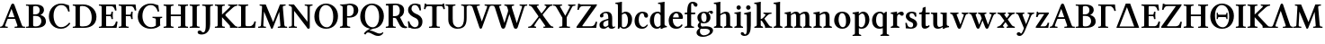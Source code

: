 SplineFontDB: 3.0
FontName: LinLibertineOZ
FullName: Linux Libertine O Semibold
FamilyName: Linux Libertine O
Weight: Semibold
Copyright: Linux Libertine by Philipp H. Poll,\nOpen Font under Terms of following Free Software Licenses:\nGPL (General Public License) with font-exception and OFL (Open Font License).\nCreated with FontForge (http://fontforge.sf.net)\nSept 2003, 2004, 2005, 2006, 2007, 2008, 2009, 2010, 2011,2012
UComments: "2003-08-29: Created.+AAoA-2004-07-25: v(1.0) release candidate+AAoA-2005-12-28: v(1.1.0) stable+AAoA-2006-01-01: v(2.0.0) stable+AAoA-2006-09-05: v(2.2.0) stable+AAoA-2006-12-04: v(2.3.0) stable+AAoA-2007-03-11: v(2.4.0) stable+AAoA-2007-06-11: v(2.6.0) stable+AAoA-2007-12-00: v(2.7.0) stable+AAoA-2008-06-00: v(2.8.14) stable+AAoA" 
Version: 5.1.2
ItalicAngle: 0
UnderlinePosition: -98
UnderlineWidth: 40
Ascent: 754
Descent: 246
LayerCount: 2
Layer: 0 0 "Back"  1
Layer: 1 0 "Fore"  0
XUID: [1021 993 1524925707 4740893]
FSType: 0
OS2Version: 3
OS2_WeightWidthSlopeOnly: 0
OS2_UseTypoMetrics: 0
CreationTime: 1156455862
PfmFamily: 17
TTFWeight: 600
TTFWidth: 5
LineGap: 0
VLineGap: 0
OS2TypoAscent: 894
OS2TypoAOffset: 0
OS2TypoDescent: -246
OS2TypoDOffset: 0
OS2TypoLinegap: 0
OS2WinAscent: 894
OS2WinAOffset: 0
OS2WinDescent: 246
OS2WinDOffset: 0
HheadAscent: 894
HheadAOffset: 0
HheadDescent: -246
HheadDOffset: 0
OS2FamilyClass: 261
OS2Vendor: 'PfEd'
Lookup: 3 0 0 "'ssty' Script Style in Mathematical Alphanumeric Symbols lookup 0"  {"'ssty' Script Style in Mathematical Alphanumeric Symbols lookup 0-1"  } ['ssty' ('math' <'dflt' > ) ]
Lookup: 258 0 0 "'kern' Kerning"  {"'kern' Kerning 1" [150,0,0] } ['kern' ('DFLT' <'dflt' > 'cyrl' <'dflt' > 'grek' <'dflt' > 'latn' <'AZE ' 'CRT ' 'DEU ' 'MOL ' 'ROM ' 'TRK ' 'dflt' > ) ]
MarkAttachClasses: 1
DEI: 91125
KernClass2: 15 15 "'kern' Kerning 1" 
 6 u1D41F
 20 u1D413 u1D6AA u1D6BB
 13 u1D418 u1D6BC
 13 u1D415 u1D416
 27 u1D40A u1D417 u1D6B1 u1D6BE
 48 u1D403 u1D40E u1D410 u1D6AF u1D6B6 u1D6BD u1D6B9
 27 u1D42B u1D42F u1D430 u1D432
 27 u1D420 u1D424 u1D431 u1D6CB
 6 u1D41B
 48 u1D41E u1D428 u1D429 u1D6D0 u1D6D2 u1D6DF u1D6D7
 27 u1D400 u1D6A8 u1D6AB u1D6B2
 6 u1D414
 48 u1D407 u1D408 u1D40D u1D6AE u1D6B0 u1D6B4 u1D6B7
 20 u1D405 u1D40F u1D6B8
 13 u1D413 u1D6BB
 13 u1D418 u1D6BC
 13 u1D415 u1D416
 55 u1D402 u1D406 u1D40E u1D410 u1D6AF u1D6B6 u1D6BD u1D6B9
 20 u1D42F u1D430 u1D6CE
 13 u1D431 u1D432
 27 u1D400 u1D6A8 u1D6AB u1D6B2
 62 u1D41C u1D41E u1D428 u1D42A u1D6C2 u1D6D0 u1D6D4 u1D6DF u1D6DC
 48 u1D41A u1D41D u1D6D2 u1D6D3 u1D6DA u1D6D7 u1D6E0
 97 u1D420 u1D426 u1D427 u1D429 u1D42B u1D42C u1D42E u1D433 u1D6C4 u1D6C8 u1D6CA u1D6CB u1D6CD u1D6DE
 13 u1D409 u1D423
 27 u1D41B u1D421 u1D424 u1D425
 6 u1D414
 139 u1D401 u1D403 u1D404 u1D405 u1D407 u1D408 u1D40A u1D40B u1D40D u1D40F u1D411 u1D6A9 u1D6AA u1D6AC u1D6AE u1D6B0 u1D6B1 u1D6B4 u1D6B7 u1D6B8
 0 {} 0 {} 0 {} 0 {} 0 {} 0 {} 0 {} 0 {} 0 {} 0 {} 0 {} 0 {} 0 {} 0 {} 0 {} 0 {} 98 {} 98 {} 98 {} 24 {} 0 {} 0 {} 0 {} 0 {} 0 {} 0 {} 37 {} 73 {} 0 {} 0 {} 0 {} 24 {} 24 {} 24 {} -5 {} -49 {} -34 {} -49 {} -63 {} -49 {} -49 {} 0 {} 0 {} 37 {} 24 {} 0 {} 24 {} 24 {} 24 {} -37 {} -66 {} -24 {} -61 {} -71 {} -49 {} -49 {} 0 {} 0 {} 24 {} 24 {} 0 {} 24 {} 24 {} 24 {} -34 {} -49 {} -24 {} -112 {} -49 {} -44 {} -39 {} 0 {} 0 {} 24 {} 24 {} 0 {} 0 {} 24 {} 24 {} -24 {} -54 {} 0 {} 0 {} -20 {} -15 {} 0 {} 0 {} 0 {} 24 {} 37 {} 0 {} -5 {} -34 {} -24 {} 5 {} 10 {} 10 {} -29 {} 5 {} 5 {} 0 {} 0 {} 0 {} 0 {} 0 {} 0 {} -39 {} -12 {} -24 {} 10 {} 10 {} 10 {} -49 {} -5 {} 0 {} 2 {} 0 {} 0 {} 0 {} 0 {} 0 {} 0 {} -12 {} -24 {} 0 {} 0 {} 10 {} 0 {} -7 {} -5 {} 0 {} 0 {} 0 {} 0 {} 0 {} 0 {} -29 {} -37 {} -44 {} 0 {} -5 {} -5 {} -20 {} 5 {} 0 {} 0 {} 0 {} 0 {} 0 {} 0 {} 0 {} -49 {} -54 {} -54 {} 0 {} -7 {} -7 {} -10 {} 7 {} 5 {} 0 {} 0 {} 0 {} 0 {} 0 {} 0 {} -63 {} -73 {} -112 {} -34 {} -34 {} 0 {} 0 {} -12 {} -12 {} 0 {} 0 {} 0 {} -59 {} 0 {} 0 {} 37 {} 0 {} 24 {} 0 {} 0 {} 0 {} -59 {} -37 {} 0 {} 0 {} 0 {} 0 {} 24 {} 24 {} 0 {} 37 {} 24 {} 24 {} 0 {} 0 {} 0 {} 0 {} 0 {} 0 {} 0 {} 0 {} 0 {} 24 {} 24 {} 0 {} 0 {} 0 {} 24 {} 0 {} 0 {} 0 {} -59 {} 0 {} 0 {} 0 {} 0 {} 24 {} 49 {} 29 {}
ShortTable: maxp 16
  0
  0
  0
  0
  0
  0
  0
  2
  1
  0
  16
  0
  256
  0
  0
  0
EndShort
TtTable: prep
PUSHW_1
 511
SCANCTRL
SVTCA[y-axis]
MPPEM
PUSHB_1
 8
LT
IF
PUSHB_2
 1
 1
INSTCTRL
EIF
PUSHB_2
 70
 6
CALL
IF
POP
PUSHB_1
 16
EIF
MPPEM
PUSHB_1
 20
GT
IF
POP
PUSHB_1
 128
EIF
SCVTCI
EndTTInstrs
TtTable: fpgm
PUSHB_1
 0
FDEF
PUSHB_1
 0
SZP0
MPPEM
PUSHB_1
 42
LT
IF
PUSHB_1
 74
SROUND
EIF
PUSHB_1
 0
SWAP
MIAP[rnd]
RTG
PUSHB_1
 6
CALL
IF
RTDG
EIF
MPPEM
PUSHB_1
 42
LT
IF
RDTG
EIF
DUP
MDRP[rp0,rnd,grey]
PUSHB_1
 1
SZP0
MDAP[no-rnd]
RTG
ENDF
PUSHB_1
 1
FDEF
DUP
MDRP[rp0,min,white]
PUSHB_1
 12
CALL
ENDF
PUSHB_1
 2
FDEF
MPPEM
GT
IF
RCVT
SWAP
EIF
POP
ENDF
PUSHB_1
 3
FDEF
ROUND[Black]
RTG
DUP
PUSHB_1
 64
LT
IF
POP
PUSHB_1
 64
EIF
ENDF
PUSHB_1
 4
FDEF
PUSHB_1
 6
CALL
IF
POP
SWAP
POP
ROFF
IF
MDRP[rp0,min,rnd,black]
ELSE
MDRP[min,rnd,black]
EIF
ELSE
MPPEM
GT
IF
IF
MIRP[rp0,min,rnd,black]
ELSE
MIRP[min,rnd,black]
EIF
ELSE
SWAP
POP
PUSHB_1
 5
CALL
IF
PUSHB_1
 70
SROUND
EIF
IF
MDRP[rp0,min,rnd,black]
ELSE
MDRP[min,rnd,black]
EIF
EIF
EIF
RTG
ENDF
PUSHB_1
 5
FDEF
GFV
NOT
AND
ENDF
PUSHB_1
 6
FDEF
PUSHB_2
 34
 1
GETINFO
LT
IF
PUSHB_1
 32
GETINFO
NOT
NOT
ELSE
PUSHB_1
 0
EIF
ENDF
PUSHB_1
 7
FDEF
PUSHB_2
 36
 1
GETINFO
LT
IF
PUSHB_1
 64
GETINFO
NOT
NOT
ELSE
PUSHB_1
 0
EIF
ENDF
PUSHB_1
 8
FDEF
SRP2
SRP1
DUP
IP
MDAP[rnd]
ENDF
PUSHB_1
 9
FDEF
DUP
RDTG
PUSHB_1
 6
CALL
IF
MDRP[rnd,grey]
ELSE
MDRP[min,rnd,black]
EIF
DUP
PUSHB_1
 3
CINDEX
MD[grid]
SWAP
DUP
PUSHB_1
 4
MINDEX
MD[orig]
PUSHB_1
 0
LT
IF
ROLL
NEG
ROLL
SUB
DUP
PUSHB_1
 0
LT
IF
SHPIX
ELSE
POP
POP
EIF
ELSE
ROLL
ROLL
SUB
DUP
PUSHB_1
 0
GT
IF
SHPIX
ELSE
POP
POP
EIF
EIF
RTG
ENDF
PUSHB_1
 10
FDEF
PUSHB_1
 6
CALL
IF
POP
SRP0
ELSE
SRP0
POP
EIF
ENDF
PUSHB_1
 11
FDEF
DUP
MDRP[rp0,white]
PUSHB_1
 12
CALL
ENDF
PUSHB_1
 12
FDEF
DUP
MDAP[rnd]
PUSHB_1
 7
CALL
NOT
IF
DUP
DUP
GC[orig]
SWAP
GC[cur]
SUB
ROUND[White]
DUP
IF
DUP
ABS
DIV
SHPIX
ELSE
POP
POP
EIF
ELSE
POP
EIF
ENDF
PUSHB_1
 13
FDEF
SRP2
SRP1
DUP
DUP
IP
MDAP[rnd]
DUP
ROLL
DUP
GC[orig]
ROLL
GC[cur]
SUB
SWAP
ROLL
DUP
ROLL
SWAP
MD[orig]
PUSHB_1
 0
LT
IF
SWAP
PUSHB_1
 0
GT
IF
PUSHB_1
 64
SHPIX
ELSE
POP
EIF
ELSE
SWAP
PUSHB_1
 0
LT
IF
PUSHB_1
 64
NEG
SHPIX
ELSE
POP
EIF
EIF
ENDF
PUSHB_1
 14
FDEF
PUSHB_1
 6
CALL
IF
RTDG
MDRP[rp0,rnd,white]
RTG
POP
POP
ELSE
DUP
MDRP[rp0,rnd,white]
ROLL
MPPEM
GT
IF
DUP
ROLL
SWAP
MD[grid]
DUP
PUSHB_1
 0
NEQ
IF
SHPIX
ELSE
POP
POP
EIF
ELSE
POP
POP
EIF
EIF
ENDF
EndTTInstrs
ShortTable: cvt  27
  68
  1297
  212
  1
  433
  563
  645
  690
  34
  22
  27
  29
  32
  36
  39
  42
  44
  46
  49
  81
  75
  88
  92
  110
  117
  122
  132
EndShort
LangName: 1033 "" "" "" "" "" "" "" "" "Philipp H. Poll" "Philipp H. Poll" "" "http://linuxlibertine.sf.net" "http://linuxlibertine.sf.net" "GPL- General Public License AND OFL-Open Font License" "http://www.fsf.org/licenses/gpl.html AND http://scripts.sil.org/OFL" 
GaspTable: 3 8 2 17 1 65535 3 0
Encoding: UnicodeFull
UnicodeInterp: none
NameList: Adobe Glyph List
BeginPrivate: 6
BlueValues 47 [-12 1 433 447 474 460 563 580 645 662 690 698]
OtherBlues 11 [-238 -212]
StdHW 4 [34]
StemSnapH 34 [22 27 29 32 34 36 39 42 44 46 49]
StdVW 5 [110]
StemSnapV 17 [110 117 122 132]
EndPrivate
Grid
-1000 645 m 0
 2000 645 l 0
  Named: "H-H+APYA-he" 
-1000 -232 m 0
 2000 -232 l 0
  Named: "p-Tiefe" 
-1000 698 m 0
 2000 698 l 0
  Named: "f-H+APYA-he" 
-1000 434 m 0
 2000 434 l 0
  Named: "x-H+APYA-he" 
71 -67 m 25
 424 -67 l 25
 423 -163 l 25
 70 -163 l 25
 71 -67 l 25
-442 733 m 25
 1172 733 l 25
1237 894 m 25
 1237 -244 l 25
1321 894 m 25
 1321 -244 l 25
 -581 -244 l 25
 -581 894 l 25
 1321 894 l 25
-543 430 m 9
 -552 411 l 25
-552 430 m 25
 -543 411 l 25
-497 894 m 25
 -497 -244 l 25
7 658 m 1
 674 658 l 9
672 647 m 1
 674 645 l 1
 674 621 l 2
 674 616 671 613 666 613 c 2
 640 613 l 2
 599 613 82 613 42 613 c 2
 16 613 l 2
 12 613 8 616 8 621 c 2
 8 645 l 1
 10 647 l 1
 672 647 l 1
8 645 m 1
 674 645 l 1
-261 -141 m 25
 905 -141 l 25
905 -128 m 25
 -261 -128 l 25
 905 -128 l 25
-20 -10 m 17
 1076 -10 l 9
-28 444 m 1
 639 444 l 1
-42 321 m 1
 658 321 l 1
637 436 m 1
 639 434 l 1
 639 410 l 2
 639 405 636 402 631 402 c 2
 604 402 l 2
 563 402 47 402 7 402 c 2
 -19 402 l 2
 -23 402 -27 405 -27 410 c 2
 -27 434 l 1
 -25 436 l 1
 637 436 l 1
-27 434 m 1
 639 434 l 1
-20 0 m 1
 1077 0 l 1
1042 32 m 2
 1069 32 l 2
 1073 32 1077 29 1077 23 c 2
 1077 0 l 1
 1075 -2 l 1
 -18 -2 l 1
 -20 0 l 1
 -20 23 l 2
 -20 29 -17 32 -12 32 c 2
 14 32 l 2
 55 32 1003 32 1042 32 c 2
-14 72 m 25
 299 72 l 25
592 805 m 25
 -50 805 l 25
 592 805 l 25
397 230 m 25
 124 230 l 25
 397 230 l 25
67 -110 m 25
 379 -110 l 25
295 287 m 1
 295 238 l 1
 42 238 l 1
 42 287 l 1
 295 287 l 1
0 581 m 25
 0 577 l 25
 0 581 l 25
 7 581 l 25
 0 573 l 25
 439 573 l 25
 430 580 l 25
 439 580 l 25
 439 578 l 25
 439 580 l 25
-543 646 m 1
-552 646 m 9
 -552 627 l 25
 -552 637 l 25
 -543 637 l 25
 -543 646 l 25
 -543 627 l 25
574 833 m 25
 -47 833 l 25
 574 833 l 25
590 550 m 1
 236 550 l 1
 213 506 l 1
 193 550 l 1
 -113 550 l 1
766 430 m 25
 -538 430 l 25
 766 430 l 25
EndSplineSet
TeXData: 1 0 0 262144 133120 88746 450561 -1048576 88746 783286 444596 497025 792723 393216 433062 380633 303038 157286 324010 404750 52429 2506097 1059062 262144
BeginChars: 1114160 157

StartChar: u1D400
Encoding: 119808 119808 0
Width: 699
Flags: W
TopAccentHorizontal: 354
HStem: -1 34<10 60.0229 142.897 211 414 482.841 622.594 692> 241 47<234.168 403> 638 20G<348.5 364.5>
DStem2: 89 91 148 79 0.384126 0.923281<-23.1403 196.063 246.684 479.281> 399 627 320 514 0.352654 -0.935754<77.8806 318.631 368.607 561.264>
LayerCount: 2
Fore
SplineSet
253 288 m 2
 403 288 l 1
 320 514 l 1
 234 300 l 1
 234 291 235 288 253 288 c 2
148 79 m 2
 137 50 136 33 195 33 c 0
 211 33 216 31 216 23 c 2
 216 3 l 1
 211 -1 l 1
 211 -1 119 1 95 1 c 0
 70 1 10 -1 10 -1 c 1
 2 2 l 1
 2 23 l 2
 2 33 10 33 22 33 c 0
 42 33 72 50 89 91 c 2
 312 627 l 2
 322 651 343 658 354 658 c 0
 375 658 391 648 399 627 c 2
 601 91 l 2
 615 54 629 33 654 33 c 2
 682 33 l 2
 697 33 697 31 697 23 c 2
 697 3 l 1
 692 -1 l 1
 692 -1 596 1 558 1 c 0
 522 1 414 -1 414 -1 c 1
 406 4 l 1
 406 23 l 2
 406 31 414 33 432 33 c 2
 459 33 l 2
 476 33 484 44 484 59 c 0
 484 64 484 70 482 73 c 2
 420 241 l 1
 236 241 l 2
 216 241 211 240 205 227 c 2
 148 79 l 2
EndSplineSet
EndChar

StartChar: u1D401
Encoding: 119809 119809 1
Width: 620
Flags: W
TopAccentHorizontal: 310
HStem: 0 40<225.077 375.965> 0 33<23 96.4211> 334 42<221 356.422> 605 42<224.143 359.733> 613 34<24 96.3856>
VStem: 99 122<45.449 334 376 599.529> 403 120<424.816 565.405> 450 127<106.58 268.4>
LayerCount: 2
Fore
SplineSet
221 562 m 2x36
 221 376 l 1
 277 376 l 2
 348 376 403 409 403 489 c 0
 403 587 337 605 291 605 c 0
 226 605 221 591 221 562 c 2x36
221 334 m 1
 221 84 l 2
 221 55 227 40 287 40 c 0
 419 40 450 127 450 187 c 0xa5
 450 273 395 334 292 334 c 2
 221 334 l 1
22 21 m 2
 22 28 25 33 40 33 c 2
 69 33 l 2
 92 33 99 42 99 74 c 2
 99 572 l 2
 99 602 93 613 69 613 c 2
 36 613 l 2
 25 613 22 616 22 623 c 2
 22 645 l 1
 24 647 l 1x6d
 24 647 124.7 645 154.7 645 c 0
 184.7 645 234 647 284 647 c 0
 485.8 647 523 560 523 491 c 0x36
 523 440 481 385 427 361 c 1
 427 359 l 1
 533 331 577 264 577 176 c 0
 577 89 511 0 306 0 c 2xb5
 23 0 l 1x65
 22 1 l 1
 22 21 l 2
EndSplineSet
EndChar

StartChar: u1D402
Encoding: 119810 119810 2
Width: 666
Flags: W
TopAccentHorizontal: 374
HStem: -10 44<290.062 474.801> 437 21G<558.5 612> 617 41<295.135 462.38>
VStem: 34 130<195.747 434.804> 574 38<443.526 484.717>
LayerCount: 2
Fore
SplineSet
371 -10 m 0
 143 -10 34 154 34 315 c 0
 34 512 187 658 372 658 c 0
 505 658 539 614 590 614 c 1
 594 556 602 500 612 445 c 1
 574 437 l 1
 543 532 500 617 372 617 c 0
 275 617 164 532 164 334 c 0
 164 192 231 34 370 34 c 0
 451 34 524 66 601 153 c 1
 631 129 l 1
 563 39 477 -10 371 -10 c 0
EndSplineSet
EndChar

StartChar: u1D403
Encoding: 119811 119811 3
Width: 718
Flags: W
TopAccentHorizontal: 359
HStem: 0 40<222.92 424.983> 0 33<24 92.1445> 606 40<223.637 384.847> 613 33<24 92.1445>
VStem: 99 122<44.4801 601.64> 549 132<185.589 421.599>
LayerCount: 2
Fore
SplineSet
221 75 m 2xac
 221 46 230 40 308 40 c 0
 436 40 549 88 549 284 c 0
 549 435 480 606 283 606 c 0
 247 606 221 603 221 571 c 2
 221 75 l 2xac
24 0 m 1x4c
 22 2 l 1
 22 24 l 2
 22 30 26 33 30 33 c 2
 44 33 l 2
 84 33 99 45 99 77 c 2
 99 569 l 2
 99 601 84 613 44 613 c 2
 30 613 l 2
 26 613 22 616 22 621 c 2
 22 644 l 1
 24 646 l 1x5c
 320 646 l 2
 523 646 681 494 681 309 c 0
 681 63 487 0 338 0 c 2xac
 24 0 l 1x4c
EndSplineSet
EndChar

StartChar: u1D404
Encoding: 119812 119812 4
Width: 562
Flags: W
TopAccentHorizontal: 281
HStem: 0 46<224.232 442.935> 0 33<27 94.1445> 323 42<224 361.625> 427 20G<383 415> 600 46<224.232 421.482> 613 33<27 94.1445>
VStem: 101 123<46.578 323 365 599.422> 372 36<251.814 315.565 372.621 436.233> 474 40<482.425 531.807> 499 43<118.211 170.628>
LayerCount: 2
Fore
SplineSet
27 0 m 1x7340
 24 2 l 1
 24 24 l 2
 24 30 28 33 32 33 c 2
 46 33 l 2
 86 33 101 45 101 77 c 2
 101 569 l 2
 101 601 86 613 46 613 c 2
 32 613 l 2
 28 613 24 616 24 621 c 2
 24 644 l 1
 27 646 l 1
 493 646 l 1x7740
 497 588 504 535 514 484 c 1
 474 475 l 1
 460 526 435 600 368 600 c 2
 238 600 l 2
 229 600 224 592 224 571 c 2
 224 365 l 1
 337 365 l 2
 362 365 366 396 372 436 c 0
 372 440 378 447 388 447 c 2
 409 447 l 1
 415 437 l 1
 413 421 408 381 408 344 c 0
 408 308 413 268 415 251 c 1
 409 242 l 1
 388 242 l 2
 378 242 372 248 372 252 c 0
 366 293 362 323 337 323 c 2
 224 323 l 1
 224 75 l 2
 224 52 229 46 238 46 c 2
 391 46 l 2xbb80
 446 46 482 105 499 179 c 1
 542 169 l 1
 532 116 522 54 515 0 c 1
 27 0 l 1x7340
EndSplineSet
EndChar

StartChar: u1D405
Encoding: 119813 119813 5
Width: 513
Flags: W
TopAccentHorizontal: 280
HStem: -2 34<26 94.7241 230.184 298> 323 42<223 360.625> 427 20G<382 414> 600 46<223.232 420.482> 613 33<27 94.1445>
VStem: 101 122<37.5094 323 365 599.422> 371 36<251.813 315.565 372.621 436.232> 473 40<482.425 531.807>
LayerCount: 2
Fore
SplineSet
223 76 m 2xf7
 223 48 237 32 278 32 c 2
 292 32 l 2
 297 32 300 29 300 23 c 2
 300 0 l 1
 298 -2 l 1
 298 -2 198 0 162 0 c 0
 123 0 26 -2 26 -2 c 1
 24 0 l 1
 24 23 l 2
 24 29 28 32 32 32 c 2
 46 32 l 2
 86 32 101 44 101 76 c 2
 101 569 l 2
 101 601 86 613 46 613 c 2
 32 613 l 2
 28 613 24 616 24 621 c 2
 24 644 l 1
 27 646 l 1
 492 646 l 1xef
 496 588 503 535 513 484 c 1
 473 475 l 1
 459 526 434 600 367 600 c 2
 237 600 l 2
 228 600 223 592 223 571 c 2
 223 365 l 1
 336 365 l 2
 361 365 365 396 371 436 c 0
 371 440 377 447 387 447 c 2
 408 447 l 1
 414 437 l 1
 412 421 407 380.4 407 344 c 0
 407 307.6 412 268 414 251 c 1
 408 242 l 1
 387 242 l 2
 377 242 371 248 371 252 c 0
 365 293 361 323 336 323 c 2
 223 323 l 1
 223 76 l 2xf7
EndSplineSet
EndChar

StartChar: u1D406
Encoding: 119814 119814 6
Width: 727
Flags: W
TopAccentHorizontal: 363
HStem: -10 44<306.541 502.262> 272 34<440 520.715 652.798 706> 437 21G<571 624> 617 41<300.747 473.546>
VStem: 29 130<202 430.82> 532 117<85.3282 262.125> 585 39<443.564 488.517>
LayerCount: 2
Fore
SplineSet
649 229 m 2xfc
 649 114 l 2xfc
 649 99 653 92 661 85 c 1
 591 26 512 -10 386 -10 c 0
 173 -10 29 134 29 308 c 0
 29 528 205 658 383 658 c 0
 518 658 551 614 602 614 c 1
 605 556 614 500 624 445 c 1
 585 437 l 1xfa
 557 531 509 617 382 617 c 0
 261 617 159 498 159 327 c 0
 159 176 243 34 404 34 c 0
 447 34 498 46 532 74 c 1
 532 229 l 2
 532 260 500 272 460 272 c 2
 446 272 l 2
 442 272 438 275 438 281 c 2
 438 304 l 1
 440 306 l 1
 440 306 537 304 576 304 c 0
 612 304 706 306 706 306 c 1
 708 304 l 1
 708 281 l 2
 708 275 705 272 700 272 c 2
 694 272 l 2
 653 272 649 256 649 229 c 2xfc
EndSplineSet
EndChar

StartChar: u1D407
Encoding: 119815 119815 7
Width: 723
Flags: W
TopAccentHorizontal: 361
HStem: -2 34<24 92.7241 229.184 297 427 495.724 632.184 700> 321 46<222 502> 613 34<24 92.7241 229.184 297 427 495.724 632.184 700>
VStem: 99 123<37.5094 321 367 607.491> 502 123<37.5094 321 367 607.491>
LayerCount: 2
Fore
SplineSet
502 569 m 2
 502 601 487 613 447 613 c 2
 433 613 l 2
 429 613 425 616 425 621 c 2
 425 645 l 1
 427 647 l 1
 427 647 524 645 563 645 c 0
 599 645 700 647 700 647 c 1
 702 645 l 1
 702 621 l 2
 702 616 699 613 694 613 c 2
 680 613 l 2
 639 613 625 597 625 569 c 2
 625 76 l 2
 625 48 639 32 680 32 c 2
 694 32 l 2
 699 32 702 29 702 23 c 2
 702 0 l 1
 700 -2 l 1
 700 -2 599 0 563 0 c 0
 524 0 427 -2 427 -2 c 1
 425 0 l 1
 425 23 l 2
 425 29 429 32 433 32 c 2
 447 32 l 2
 487 32 502 44 502 76 c 2
 502 321 l 1
 222 321 l 1
 222 76 l 2
 222 48 236 32 277 32 c 2
 291 32 l 2
 296 32 299 29 299 23 c 2
 299 0 l 1
 297 -2 l 1
 297 -2 196 0 160 0 c 0
 121 0 24 -2 24 -2 c 1
 22 0 l 1
 22 23 l 2
 22 29 26 32 30 32 c 2
 44 32 l 2
 84 32 99 44 99 76 c 2
 99 569 l 2
 99 601 84 613 44 613 c 2
 30 613 l 2
 26 613 22 616 22 621 c 2
 22 645 l 1
 24 647 l 1
 24 647 121 645 160 645 c 0
 196 645 297 647 297 647 c 1
 299 645 l 1
 299 621 l 2
 299 616 296 613 291 613 c 2
 277 613 l 2
 236 613 222 597 222 569 c 2
 222 367 l 1
 502 367 l 1
 502 569 l 2
EndSplineSet
EndChar

StartChar: u1D408
Encoding: 119816 119816 8
Width: 319
Flags: W
TopAccentHorizontal: 159
HStem: -2 34<24 92.7241 228.184 296> 613 34<24 92.7241 228.184 296>
VStem: 99 122<37.5094 607.491>
LayerCount: 2
Fore
SplineSet
221 76 m 2
 221 48 235 32 276 32 c 2
 290 32 l 2
 295 32 298 29 298 23 c 2
 298 0 l 1
 296 -2 l 1
 296 -2 196 0 160 0 c 0
 121 0 24 -2 24 -2 c 1
 22 0 l 1
 22 23 l 2
 22 29 26 32 30 32 c 2
 44 32 l 2
 84 32 99 44 99 76 c 2
 99 569 l 2
 99 601 84 613 44 613 c 2
 30 613 l 2
 26 613 22 616 22 621 c 2
 22 645 l 1
 24 647 l 1
 24 647 121 645 160 645 c 0
 196 645 296 647 296 647 c 1
 298 645 l 1
 298 621 l 2
 298 616 295 613 290 613 c 2
 276 613 l 2
 235 613 221 597 221 569 c 2
 221 76 l 2
EndSplineSet
EndChar

StartChar: u1D409
Encoding: 119817 119817 9
Width: 380
Flags: W
TopAccentHorizontal: 190
HStem: -182 60<0 111.118> 613 34<46 132.495 274.067 343>
VStem: 144 122<-31.7167 602.99>
LayerCount: 2
Fore
SplineSet
70 -122 m 0
 103 -122 144 -99 144 81 c 2
 144 554 l 2
 144 603 124 609 73 612 c 2
 53 613 l 2
 48 613 44 616 44 621 c 2
 44 645 l 1
 46 647 l 1
 93 646 145 645 184 645 c 0
 224 645 296 646 343 647 c 1
 345 645 l 1
 345 621 l 2
 345 616 342 613 337 613 c 2
 320 612 l 2
 279 610 266 597 266 569 c 2
 266 103 l 2
 266 -25 224 -92 166 -138 c 1
 121 -176 52 -182 27 -182 c 0
 -27 -182 -83 -167 -83 -119 c 0
 -83 -90 -51 -71 -32 -71 c 0
 9 -71 24 -89 37 -107 c 0
 47 -120 56 -122 70 -122 c 0
EndSplineSet
EndChar

StartChar: u1D40A
Encoding: 119818 119818 10
Width: 660
Flags: W
TopAccentHorizontal: 330
HStem: -2 34<24 92.7241 228.184 296 592.702 655> 613 34<24 92.7241 227.845 295 394 449>
VStem: 99 122<37.5094 294 368 607.491>
DStem2: 221 368 351 404 0.729537 0.683941<50.9707 327.506> 324 331 221 294 0.685275 -0.728284<-31.7083 302.124>
LayerCount: 2
Fore
SplineSet
221 76 m 2
 221 48 235 32 276 32 c 2
 290 32 l 2
 295 32 298 29 298 23 c 2
 298 0 l 1
 296 -2 l 1
 296 -2 196 0 160 0 c 0
 121 0 24 -2 24 -2 c 1
 22 0 l 1
 22 23 l 2
 22 29 26 32 30 32 c 2
 44 32 l 2
 84 32 99 44 99 76 c 2
 99 569 l 2
 99 601 84 613 44 613 c 2
 30 613 l 2
 26 613 22 616 22 621 c 2
 22 645 l 1
 24 647 l 1
 24 647 121 645 160 645 c 0
 196 645 295 647 295 647 c 1
 297 645 l 1
 297 621 l 2
 297 616 294 613 290 613 c 2
 275 613 l 2
 234 613 221 597 221 569 c 2
 221 368 l 1
 429 563 l 2
 443 576 468 611 430 611 c 0
 409 611 390 613 390 623 c 2
 390 644 l 1
 394 647 l 1
 394 647 489 645 528 645 c 0
 563 645 645 647 645 647 c 1
 650 644 l 1
 650 623 l 2
 650 614 637 612 620 611 c 1
 589 606 551 587 506 544 c 1
 351 404 l 2
 308 364 303.6 352.7 324 331 c 2
 563 77 l 2
 588 51 607 34 624 34 c 2
 642 34 l 2
 657 34 658 30 658 22 c 2
 658 0 l 1
 655 -2 l 1
 655 -2 563 0 525 0 c 0
 489 0 446 -2 446 -2 c 1
 442 2 l 1
 442 28 l 2
 442 47 442 57 427 72 c 2
 221 294 l 1
 221 76 l 2
EndSplineSet
EndChar

StartChar: u1D40B
Encoding: 119819 119819 11
Width: 538
Flags: W
TopAccentHorizontal: 159
HStem: 0 46<226.022 406.689> 0 32<26 97.3856> 613 34<24 93.4759 228.845 296>
VStem: 100 122<48.2759 607.491> 473 39<128.382 174.436>
LayerCount: 2
Fore
SplineSet
100 569 m 2x78
 100 601 84 613 45 613 c 2
 31 613 l 2
 26 613 22 616 22 621 c 2
 22 645 l 1
 24 647 l 1
 24 647 122 645 161 645 c 0
 196 645 296 647 296 647 c 1
 298 645 l 1
 298 621 l 2
 298 616 295 613 291 613 c 2
 276 613 l 2
 235 613 222 597 222 569 c 2
 222 92 l 2
 222 62 235 46 256 46 c 2
 342 46 l 2xb8
 421 46 457 120 473 181 c 1
 512 173 l 1
 501 119 490 56 488 0 c 1
 144.8 0 l 2
 104.8 0 26 -2 26 -2 c 1
 22 0 l 1
 22 20 l 2
 22 27 26 32 38 32 c 2
 70 32 l 2
 94 32 100 41 100 72 c 2
 100 569 l 2x78
EndSplineSet
EndChar

StartChar: u1D40C
Encoding: 119820 119820 12
Width: 853
Flags: W
TopAccentHorizontal: 426
HStem: -12 21G<399.5 412> -2 34<26 95.4822 172.259 240 573 639.045 762.489 829> 613 33<67 130.252 717.755 786>
DStem2: 105 76 168 76 0.0567038 0.998391<-34.2015 377.163> 236 646 189 449 0.387297 -0.921955<163.422 529.31> 711 569 612 446 0.0868912 -0.996218<113.933 521.686>
LayerCount: 2
Fore
SplineSet
711 569 m 2x60
 754 76 l 2
 757 48 768 32 809 32 c 2
 823 32 l 2
 828 32 831 29 831 23 c 2
 831 0 l 1
 829 -2 l 1
 829 -2 730 0 695 0 c 0
 656 0 573 -2 573 -2 c 1
 571 0 l 1
 571 23 l 2
 571 29 575 32 579 32 c 2
 593 32 l 2x60
 633 32 646 45 643 76 c 2
 612 446 l 1
 552 300 433 7 433 7 c 2
 428 -3 420 -12 404 -12 c 0xa0
 395 -12 379 -7 374 7 c 2
 374 7 262 278 189 449 c 1
 168 76 l 2
 166 44 179 32 220 32 c 2
 234 32 l 2
 239 32 242 29 242 23 c 2
 242 0 l 1
 240 -2 l 1
 240 -2 167 0 132 0 c 0
 93 0 26 -2 26 -2 c 1
 24 0 l 1
 24 23 l 2
 24 29 28 32 32 32 c 2
 42 32 l 2
 82 32 103 44 105 76 c 2
 133 569 l 2
 134.9 602 127 613 88 613 c 2
 74 613 l 2
 69 613 65 616 65 621 c 2
 65 645 l 1
 67 646 l 1
 67 646 197 646 236 646 c 1
 441 158 l 1
 504 315 569 491 631 646 c 1
 786 646 l 1
 788 645 l 1
 788 621 l 2
 788 616 785 613 780 613 c 2
 766 613 l 2
 725 613 708.6 597 711 569 c 2x60
EndSplineSet
EndChar

StartChar: u1D40D
Encoding: 119821 119821 13
Width: 710
Flags: W
TopAccentHorizontal: 355
HStem: -12 21G<559.5 586.5> -2 34<29 103.367 182.184 250> 613 33<25 81.1901 471 539.197 617.803 685>
VStem: 112 63<39.0858 470> 546 64<168 607.491>
DStem2: 170 646 112 560 0.60397 -0.797007<0 33.5123 143.293 608.062>
LayerCount: 2
Fore
SplineSet
546 569 m 2x78
 546 601 531 613 492 613 c 2
 478 613 l 2
 473 613 469 616 469 621 c 2
 469 645 l 1
 471 646 l 1
 471 646 539 645 578 645 c 0
 613 645 685 646 685 646 c 1
 687 645 l 1
 687 621 l 2
 687 616 684 613 679 613 c 2
 665 613 l 2
 624 613 610 597 610 569 c 2
 610 25 l 2
 610 3 601 -12 572 -12 c 0xb8
 547 -12 535 2 525 15 c 2
 175 470 l 1
 175 76 l 2
 175 48 189 32 230 32 c 2
 244 32 l 2
 249 32 252 29 252 23 c 2
 252 0 l 1
 250 -2 l 1
 250 -2 177 0 142 0 c 0
 103 0 29 -2 29 -2 c 1
 27 0 l 1
 27 23 l 2
 27 29 31 32 35 32 c 2
 49 32 l 2
 89 32 112 44 112 76 c 2
 112 560 l 1
 94 585 74 613 42 613 c 0
 25 613 22 617 22 624 c 2
 22 643 l 1
 25 646 l 1
 170 646 l 1
 546 168 l 1
 546 569 l 2x78
EndSplineSet
EndChar

StartChar: u1D40E
Encoding: 119822 119822 14
Width: 730
Flags: W
TopAccentHorizontal: 365
HStem: -10 41<303.11 453.742> 617 41<284.435 429.841>
VStem: 37 131<190.561 438.95> 562 132<199.461 449.883>
LayerCount: 2
Fore
SplineSet
351 617 m 0
 266 617 168 532 168 328 c 0
 168 140 266 31 384 31 c 0
 485 31 562 136 562 310 c 0
 562 513 464 617 351 617 c 0
694 329 m 0
 694 129 566 -10 364 -10 c 0
 182 -10 37 113 37 311 c 0
 37 507 173 658 363 658 c 0
 540 658 694 528 694 329 c 0
EndSplineSet
EndChar

StartChar: u1D40F
Encoding: 119823 119823 15
Width: 550
Flags: W
TopAccentHorizontal: 275
HStem: -2 34<24 44 281 306> 279 40<221 346.677> 611 36<24 93.1927> 613 41<126.947 352.681>
VStem: 99 122<44.5532 282 319.949 606.701> 406 127<391.868 561.741>
LayerCount: 2
Fore
SplineSet
221 558 m 2xdc
 221 322 l 1
 235 320 256 319 271 319 c 0
 353 319 406 363 406 467 c 0
 406 589 339 613 281 613 c 0
 228 613 221 593 221 558 c 2xdc
99 89 m 2
 99 560 l 2
 99 595 87 610 65 611 c 2xec
 33 613 l 2xdc
 25 613 22 617 22 621 c 2
 22 645 l 1
 24 647 l 1xec
 83 647 208 654 289 654 c 0
 490 654 533 548 533 484 c 0
 533 388 473 279 276 279 c 0
 252 279 235 280 221 282 c 1
 221 89 l 2
 221 51 241.2 38.2 281 34 c 2
 300 32 l 2
 306 31.4 308 29 308 23 c 2
 308 0 l 1
 306 -2 l 1
 269 -1 198 0 160 0 c 0
 122 0 61 -1 24 -2 c 1
 22 0 l 1
 22 23 l 2
 22 29 26.1 31.4 30 32 c 2
 44 34 l 2
 84.7 39.8 99 51 99 89 c 2
EndSplineSet
EndChar

StartChar: u1D410
Encoding: 119824 119824 16
Width: 730
VWidth: 999
Flags: W
TopAccentHorizontal: 346
HStem: -219 67<491.283 620.202> -124 54<243.5 328.318> -10 41<303.11 453.742> -2 30<382.451 415.1> 617 41<284.435 429.841>
VStem: 37 131<190.561 438.95> 562 132<199.461 449.883>
LayerCount: 2
Fore
SplineSet
351 617 m 0xee
 266 617 168 532 168 328 c 0
 168 140 266 31 384 31 c 0
 485 31 562 136 562 310 c 0
 562 513 464 617 351 617 c 0xee
156.6 -129.9 m 0
 192.9 -86.3 249.5 -38.3 311.2 -6.4 c 1
 154.7 15.1 37 132.6 37 311 c 0
 37 507 173 658 363 658 c 0
 540 658 694 528 694 329 c 0
 694 141.1 580.9 7 399.7 -8.5 c 1
 370 -19 329.7 -39.5 288.3 -70.4 c 1
 291.7 -70.1 294.9 -70 298 -70 c 0
 408 -70 489 -152 577 -152 c 0
 606 -152 642 -142 664 -115 c 1
 681 -137 l 1
 642 -193 600 -219 537 -219 c 0
 407 -219 344 -124 251 -124 c 0
 243.1 -124 228.8 -127.6 214.2 -137.7 c 1
 201.5 -151.7 189.4 -166.8 178 -183 c 1
 139 -153 l 1
 143.8 -144.7 149.8 -137 156.6 -129.9 c 0
EndSplineSet
EndChar

StartChar: u1D411
Encoding: 119825 119825 17
Width: 609
VWidth: 999
Flags: W
ItalicCorrection: 29
TopAccentHorizontal: 302
HStem: -1 34<24 91.8165 227.855 296> 5 35<552.269 614> 276 46<221 307.856> 613 41<223.352 363.21>
VStem: 99 122<38.748 276 322 603.215> 412 120<379.798 560.258>
DStem2: 418 294 316 247 0.465188 -0.885212<-0.580335 264.662>
LayerCount: 2
Fore
SplineSet
412 468 m 0x3c
 412 567 362 613 302 613 c 0
 266 613 245 610 221 605 c 1
 221 322 l 1
 270 322 l 2
 367 322 412 368 412 468 c 0x3c
532 482 m 0
 532 381 489 332 418 294 c 1
 521 98 l 2
 543 54 574 35 614 40 c 1
 618 5 l 1x7c
 589 -4 551 -6 536 -6 c 0
 477 -6 432 32 406 79 c 2
 316 247 l 2
 302 272 273 276 221 276 c 1
 221 77 l 2
 221 46 236 33 276 33 c 2
 290 33 l 2
 294 33 298 30 298 24 c 2
 298 1 l 1
 296 -1 l 1
 296 -1 222 1 183 1 c 0
 147 1 24 -1 24 -1 c 1
 22 1 l 1
 22 24 l 2
 22 30 25 33 30 33 c 2
 44 33 l 2xbc
 85 33 99 49 99 77 c 2
 99 559 l 2
 99 587 95 604 69 604 c 0
 66 604 64 604 62 604 c 2
 32 601 l 2
 27 601 24 604 24 608 c 2
 24 642 l 1
 45 647 180 654 297 654 c 0
 417 654 532 604 532 482 c 0
EndSplineSet
EndChar

StartChar: u1D412
Encoding: 119826 119826 18
Width: 475
VWidth: 999
Flags: W
TopAccentHorizontal: 227
HStem: -10 41<154.843 292.988> 0 21G<52 61.5> 619 39<169.278 290.653>
VStem: 34 40<123.525 175.525> 42 95<458.92 571.246> 334 107<83.8232 221.701> 363 40<478.125 529.967>
LayerCount: 2
Fore
SplineSet
382 631 m 1xac
 386 578 394 528 403 479 c 1
 363 474 l 1xaa
 345 540 312 619 227 619 c 0
 161 619 137 573 137 517 c 0
 137 453 216 403 258 388 c 0
 342 358 441 305 441 184 c 0
 441 51 355 -10 241 -10 c 0xac
 143 -10 123 5 99 5 c 0
 79 5 70 0 53 0 c 1
 51 51 44 99 34 175 c 1
 74 178 l 1x74
 94 87 153 31 220 31 c 0
 296 31 334 71 334 145 c 0
 334 203 304 254 243 278 c 0
 171 306 42 368 42 485 c 0
 42 605 142 658 228 658 c 0
 321 658 327 639 382 631 c 1xac
EndSplineSet
EndChar

StartChar: u1D413
Encoding: 119827 119827 19
Width: 597
VWidth: 999
Flags: W
TopAccentHorizontal: 296
HStem: -2 34<151 230.816 366.855 447> 599 46<70.4923 235.855 362.438 526.846>
VStem: 8 39<518.103 570.778> 30 36<645.204 669> 238 122<37.748 595.906> 532 36<647.479 669> 550 40<518.125 570.778>
LayerCount: 2
Fore
SplineSet
87 645 m 2xd8
 510 645 l 2
 531 645 532 663 532 669 c 1
 568 673 l 1xdc
 572 624 579 572 590 519 c 1
 550 514 l 1
 530 594 517 599 462 599 c 2
 408 599 l 2
 372 599 360 590 360 557 c 2
 360 76 l 2
 360 45 375 32 415 32 c 2
 441 32 l 2
 445 32 449 29 449 23 c 2
 449 0 l 1
 447 -2 l 1
 447 -2 328 0 289 0 c 0
 253 0 151 -2 151 -2 c 1
 149 0 l 1
 149 23 l 2
 149 29 152 32 157 32 c 2
 183 32 l 2
 224 32 238 48 238 76 c 2
 238 560 l 2
 238 590 226 599 189 599 c 2
 136 599 l 2
 81 599 67 594 47 514 c 1
 8 519 l 1xea
 19 572 26 624 30 673 c 1
 66 669 l 1
 66 663 66 645 87 645 c 2xd8
EndSplineSet
EndChar

StartChar: u1D414
Encoding: 119828 119828 20
Width: 678
Flags: W
TopAccentHorizontal: 339
HStem: -10 41<290.084 433.392> 613 32<9 76.5971 215.067 281 445 513.259 602.451 669>
VStem: 84 123<130.61 607.491> 521 73<132.604 607.491>
LayerCount: 2
Fore
SplineSet
521 569 m 2
 521 601 505 613 466 613 c 2
 452 613 l 2
 447 613 443 616 443 621 c 2
 443 645 l 1
 445 646 l 1
 445 646 518 645 557 645 c 0
 593 645 669 646 669 646 c 1
 671 645 l 1
 671 621 l 2
 671 616 668 613 663 613 c 2
 649 613 l 2
 608 613 594 597 594 569 c 2
 594 295 l 2
 594 117 555 -10 334 -10 c 0
 237 -10 84 47 84 237 c 2
 84 569 l 2
 84 601 69 613 30 613 c 2
 16 613 l 2
 11 613 7 616 7 621 c 2
 7 645 l 1
 9 646 l 1
 9 646 106 645 146 645 c 0
 181 645 281 646 281 646 c 1
 283 645 l 1
 283 621 l 2
 283 616 280 613 275 613 c 2
 261 613 l 2
 220 613 207 597 207 569 c 2
 207 270 l 2
 207 204 207 127 253 80 c 1
 282 52 318 31 355 31 c 0
 502 31 521 170 521 278 c 2
 521 569 l 2
EndSplineSet
EndChar

StartChar: u1D415
Encoding: 119829 119829 21
Width: 636
VWidth: 999
Flags: W
TopAccentHorizontal: 329
HStem: -12 21G<305.5 316> 613 32<2 64.874 205.414 282 421 489.135 569.977 635>
DStem2: 205 572 88 554 0.330273 -0.943885<-28.2337 410.201> 341 185 345 11 0.349978 0.936758<0 442.237>
LayerCount: 2
Fore
SplineSet
427 613 m 0
 423 613 419 616 419 621 c 2
 419 645 l 1
 421 646 l 1
 421 646 508 645 547 645 c 0
 583 645 635 646 635 646 c 1
 637 645 l 1
 637 621 l 2
 637 616 634 613 629 613 c 0
 573 613 566 602 546 549 c 2
 345 11 l 2
 339 -4 321 -12 311 -12 c 0
 300 -12 283 -4 278 11 c 2
 88 554 l 2
 71 600 59 613 8 613 c 0
 4 613 0 616 0 621 c 2
 0 645 l 1
 2 646 l 1
 2 646 99 645 138 645 c 0
 174 645 282 646 282 646 c 1
 284 645 l 1
 284 621 l 2
 284 616 281 613 276 613 c 0
 213 613 194 603 205 572 c 2
 330 216 l 1
 341 185 l 1
 353 213 l 1
 483 562 l 2
 499 604 492 613 427 613 c 0
EndSplineSet
EndChar

StartChar: u1D416
Encoding: 119830 119830 22
Width: 998
VWidth: 999
Flags: W
TopAccentHorizontal: 491
HStem: -12 21G<295.5 324.5 642 677> 613 33<2 59.625 200.357 254 344 408.201 550.683 610 769 832.647 908.656 976>
DStem2: 204 572 80 562 0.313524 -0.94958<-31.8815 448.415> 344 146 368 33 0.312844 0.949805<0 265.721> 553 554 443 508 0.313554 -0.94957<-47.1214 36.9442 143.308 436.401> 688 139 720 44 0.314572 0.949234<0 485.022>
LayerCount: 2
Fore
SplineSet
312 -12 m 0
 279 -12 265 5 254 35 c 1
 80 562 l 2
 71 587 53 613 25 613 c 2
 12 613 l 2
 5 613 0 616 0 621 c 2
 0 644 l 1
 2 646 l 1
 2 646 75 645 113 645 c 0
 164 645 254 646 254 646 c 1
 257 644 l 1
 257 622 l 2
 257 616 253 613 248 613 c 0
 209 613 191 609 204 572 c 2
 321 218 l 1
 344 146 l 1
 367 216 l 1
 441 442 l 2
 445 454 448 467 448 480 c 0
 448 489 447 498 443 508 c 2
 422 572 l 2
 414 599 396 613 357 613 c 2
 354 613 l 2
 347 613 342 616 342 621 c 2
 342 644 l 1
 344 646 l 1
 344 646 400 645 440 645 c 0
 489 645 610 646 610 646 c 1
 612 644 l 1
 612 620 l 2
 612 615 607 613 604 613 c 0
 568 613 534 611 553 554 c 2
 667 207 l 1
 688 139 l 1
 714 215 l 1
 832 569 l 2
 844 605 822 613 774 613 c 0
 770 613 766 617 766 620 c 2
 766 644 l 1
 769 646 l 1
 769 646 850 645 892 645 c 0
 924 645 976 646 976 646 c 1
 978 645 l 1
 978 621 l 2
 978 613 967 613 966 613 c 2
 955 613 l 2
 916 613 905 601 891 560 c 2
 720 44 l 2
 707 4 691 -12 663 -12 c 0
 621 -12 608 7 598 39 c 2
 489 367 l 2
 486 376 485 380 483 380 c 0
 482 380 480 375 479 370 c 2
 368 33 l 2
 359 4 337 -12 312 -12 c 0
EndSplineSet
EndChar

StartChar: u1D417
Encoding: 119831 119831 23
Width: 708
VWidth: 999
Flags: W
TopAccentHorizontal: 363
HStem: -2 34<6 77.2637 175.139 221 431 479.696 642.975 703> 613 32<24 81.6763 243.172 295 464 510.913 615.064 682>
DStem2: 253 572 129 549 0.578967 -0.815351<-30.4141 207.826 286.619 564.202> 388 412 565 552 0.640675 0.767812<-16.6551 209.908>
LayerCount: 2
Fore
SplineSet
24 620 m 2
 24 645 l 1
 29 646 l 1
 55 646 119 645 130 645 c 0
 135 645 260 646 291 646 c 1
 291 646 294 645 295 645 c 1
 295 620 l 2
 295 615 293 613 290 613 c 0
 239 613 233 603 253 572 c 2
 360 414 l 2
 373 396 375 397 388 412 c 0
 428 461 479 524 506 572 c 0
 526 609 492 613 469 613 c 0
 466 613 462 615 462 620 c 2
 462 645 l 1
 464 646 l 1
 486 646 573 645 584 645 c 0
 589 645 664 646 682 646 c 1
 684 645 l 1
 684 620 l 2
 684 617 684 613 675 613 c 0
 624 613 594 586 565 552 c 2
 421 383 l 2
 403 362 404 358 438 312 c 2
 591 102 l 2
 619 63 653 32 697 32 c 0
 702 32 704 28 704 24 c 2
 704 0 l 1
 703 -2 l 1
 675 -1 609 0 597 0 c 0
 591 0 431 -2 431 -2 c 1
 428 0 l 1
 428 25 l 2
 428 29 431 32 434 32 c 0
 494 32 492 38 467 73 c 2
 345 246 l 2
 324 277 321 277 307 258 c 0
 263 201 219 136 183 77 c 0
 158 35 195 32 218 32 c 0
 222 32 224 28 224 24 c 2
 224 0 l 1
 221 -2 l 1
 221 -2 104 0 90 0 c 0
 85 0 6 -2 6 -2 c 1
 5 0 l 1
 5 25 l 2
 5 30 10 32 16 32 c 0
 75 32 100 65 131 104 c 2
 277 291 l 1
 294 311 293 316 273 344 c 2
 129 549 l 2
 90 605 52 613 35 613 c 0
 28 613 24 615 24 620 c 2
EndSplineSet
EndChar

StartChar: u1D418
Encoding: 119832 119832 24
Width: 617
VWidth: 999
Flags: W
TopAccentHorizontal: 315
HStem: -1 34<167 249.271 380.901 464> 613 34<2 65.7637 188.987 243 417 464.721 539.845 615>
VStem: 254 122<37.166 281>
DStem2: 197 576 97 553 0.499906 -0.86608<-27.9379 279.078> 336 334 376 293 0.468465 0.883482<0 295.737>
LayerCount: 2
Fore
SplineSet
254 72 m 2
 254 281 l 1
 97 553 l 2
 63 610 50 613 23 613 c 2
 11 613 l 2
 5 613 0 615 0 620 c 2
 0 645 l 1
 2 647 l 1
 2 647 116 645 129 645 c 0
 135 645 243 647 243 647 c 1
 245 645 l 1
 245 621 l 2
 245 617 243 613 238 613 c 0
 187 613 177 609 197 576 c 2
 336 334 l 1
 464 576 l 2
 475 596 457 613 421 613 c 0
 416 613 415 617 415 620 c 2
 415 645 l 1
 417 647 l 1
 417 647 496 645 508 645 c 0
 517 645 615 647 615 647 c 1
 617 645 l 1
 617 621 l 2
 617 615 613 613 607 613 c 2
 586 613 l 2
 556 613 542 606 525 574 c 2
 376 293 l 1
 376 72 l 2
 376 41 392 33 431 33 c 2
 458 33 l 2
 462 33 466 30 466 24 c 2
 466 1 l 1
 464 -1 l 1
 464 -1 355 1 316 1 c 0
 280 1 167 -1 167 -1 c 1
 166 1 l 1
 166 24 l 2
 166 30 168 33 173 33 c 2
 200 33 l 2
 241 33 254 44 254 72 c 2
EndSplineSet
EndChar

StartChar: u1D419
Encoding: 119833 119833 25
Width: 624
VWidth: 999
Flags: W
TopAccentHorizontal: 319
HStem: 0 44<188.684 499.676> 602 43<134.566 417.995> 638 20G<66 86.5>
VStem: 46 39<490.103 537.024> 557 41<114.968 165.854>
DStem2: 28 38 193 72 0.583791 0.811904<105.537 679.919>
LayerCount: 2
Fore
SplineSet
572 0 m 1xd8
 39 0 l 2
 25 0 20 5 20 15 c 0
 20 22 22 30 28 38 c 2
 417 579 l 2
 424 589 433 602 415 602 c 2
 200 602 l 2xd8
 125 602 107 555 85 486 c 1
 46 491 l 1
 54 532 64 604 68 658 c 1xb8
 105 655 102 645 149 645 c 2
 506 645 l 1
 537 648 556 650 569 650 c 0
 588 650 591 647 591 640 c 0
 591 629 587 619 567 591 c 2
 193 72 l 2
 180 53 178 44 209 44 c 2
 432 44 l 2
 508 44 537 98 557 170 c 1
 598 165 l 1
 587 113 576 56 572 0 c 1xd8
EndSplineSet
EndChar

StartChar: u1D41A
Encoding: 119834 119834 26
Width: 476
Flags: W
TopAccentHorizontal: 238
HStem: -10 55<110.871 229.853 351 447.215> 406 38<148.426 256.61>
VStem: 36 105<56.7004 159.155> 48 93<295.994 379.736> 282 108<69.6589 219 257 374.929>
DStem2: 210 236 225 202 0.96 0.28<-70.2096 64.36>
LayerCount: 2
Fore
SplineSet
281 48 m 1xd8
 242.5 14.5 198 -10 156 -10 c 0
 69 -10 36 26 36 95 c 0xe8
 36 174 106.9 205.9 210 236 c 2
 282 257 l 1
 282 384 254 406 212 406 c 0
 174 406 141 393 141 371 c 0
 141 351 147 340 147 328 c 0
 147 314 123 290 95 290 c 0
 59 290 48 306 48 332 c 0
 48 392 153 444 226 444 c 0
 308 444 390 415 390 271 c 2
 390 126 l 2
 390 80 391 42 430 42 c 0
 454.2 42 455.2 58 461 58 c 0
 465 58 474 45 474 38 c 0
 474 33 436 -10 381 -10 c 0
 321 -10 295 9.5 283 48 c 1
 281 48 l 1xd8
282 85 m 1
 282 219 l 1
 225 202 l 2
 154.7 181 141 151 141 110 c 0
 141 75 156 45 204 45 c 0
 222 45 257 65 282 85 c 1
EndSplineSet
AlternateSubs2: "'ssty' Script Style in Mathematical Alphanumeric Symbols lookup 0-1" u1D41A.ssty
EndChar

StartChar: u1D41B
Encoding: 119835 119835 27
Width: 505
Flags: W
TopAccentHorizontal: 252
HStem: -10 41<188.988 292.544> 393 51<215.683 304.122> 638 34<6.01603 44> 678 20G<158.465 175.5>
VStem: 74 110<40.573 375.172 402 635.227> 353 115<135.572 330.968>
LayerCount: 2
Fore
SplineSet
184 56 m 1
 201 37 216 31 234 31 c 0
 313 31 353 109 353 220 c 0
 353 318 310 393 261 393 c 0
 237.5 393 217 383.5 184 362 c 1
 184 56 l 1
74 563 m 2
 74 628 64 636 44 636 c 1
 12 638 l 2
 8.8 638.2 6.3 640 6 643 c 2
 3 672 l 1
 43.5 675 145.9 688 171 698 c 1
 180 698 187 695 187 688 c 2
 187 688 184 648 184 583 c 2
 184 402 l 1
 213 423 248 444 286 444 c 0
 384 444 468 366 468 243 c 0
 468 83 350 -10 239 -10 c 0
 195 -10 158 12 134 40 c 1
 104 -13 l 1
 70 -7 l 1
 73 17 74 36 74 74 c 2
 74 563 l 2
EndSplineSet
AlternateSubs2: "'ssty' Script Style in Mathematical Alphanumeric Symbols lookup 0-1" u1D41B.ssty
EndChar

StartChar: u1D41C
Encoding: 119836 119836 28
Width: 435
Flags: W
TopAccentHorizontal: 217
HStem: -10 51<217.015 335.943> 402 42<202.671 287.291>
VStem: 37 114<121.53 309.251> 304 107<294.396 387.973>
LayerCount: 2
Fore
SplineSet
406 87 m 1
 376 26 320 -10 249 -10 c 0
 107 -10 37 71 37 201 c 0
 37 344 135 444 253 444 c 0
 362 444 411 394 411 340 c 0
 411 309 393 284 361 284 c 0
 329 284 307 304 304 331 c 0
 301 363 287 402 249 402 c 0
 196 402 151 337 151 226 c 0
 151 118 209 41 275 41 c 0
 312 41 343 58 386 106 c 1
 406 87 l 1
EndSplineSet
AlternateSubs2: "'ssty' Script Style in Mathematical Alphanumeric Symbols lookup 0-1" u1D41C.ssty
EndChar

StartChar: u1D41D
Encoding: 119837 119837 29
Width: 527
Flags: W
TopAccentHorizontal: 263
HStem: -10 50<201.993 305.84> 28 31<462.031 508> 402 42<202.292 301.893> 638 34<266.016 304> 678 20G<418.466 435.5>
VStem: 37 115<105.179 315.346> 334 110<71.0411 371.307 419 635.227>
LayerCount: 2
Fore
SplineSet
334 343 m 1xbe
 312 376 286 402 255 402 c 0
 214 402 152 367 152 222 c 0
 152 96 199 40 256 40 c 0
 276 40 298 50 334 84 c 1
 334 343 l 1xbe
444 583 m 2
 444 115 l 2
 444 85 455 64 508 59 c 1
 510 28 l 1x7e
 444 21 401 5 368 -12 c 1
 334 -12 l 1
 336 35 l 1
 298 2 273 -10 231 -10 c 0
 125 -10 37 81 37 205 c 0
 37 276 59 338 105 384 c 1
 146 422 192 444 269 444 c 0
 285 444 320 433 334 419 c 1
 334 563 l 2
 334 628 324 636 304 636 c 1
 272 638 l 2
 268.8 638.2 266.3 640 266 643 c 2
 263 672 l 1
 303.5 675 405.9 688 431 698 c 1
 440 698 447 695 447 688 c 2
 447 688 444 648 444 583 c 2
EndSplineSet
AlternateSubs2: "'ssty' Script Style in Mathematical Alphanumeric Symbols lookup 0-1" u1D41D.ssty
EndChar

StartChar: u1D41E
Encoding: 119838 119838 30
Width: 461
Flags: W
TopAccentHorizontal: 230
HStem: -10 56<218.732 346.305> 245 40<154 316> 402 42<199.114 288.493>
VStem: 34 115<124.669 245 285 306.603> 316 115<259 363.973>
LayerCount: 2
Fore
SplineSet
154 285 m 1
 314 285 l 1
 316 287 316 290 316 296 c 0
 316 376 275 402 248 402 c 0
 227 402 168 387 154 285 c 1
397 109 m 1
 422 88 l 1
 385 13 315 -10 246 -10 c 0
 94 -10 34 88 34 198 c 0
 34 351 144 444 249 444 c 0
 396 444 431 351 431 266 c 0
 431 252 416 245 392 245 c 2
 149 245 l 1
 149 240 149 226 149 219 c 0
 149 121 207 46 285 46 c 0
 323 46 360 64 397 109 c 1
EndSplineSet
AlternateSubs2: "'ssty' Script Style in Mathematical Alphanumeric Symbols lookup 0-1" u1D41E.ssty
EndChar

StartChar: u1D41F
Encoding: 119839 119839 31
Width: 336
Flags: W
ItalicCorrection: 71
TopAccentHorizontal: 246
HStem: -2 34<31 51 263 287> 387 47<26.0674 99 209 325> 656 42<236.761 302.441>
VStem: 99 110<43.1437 387 434 564.894>
LayerCount: 2
Fore
SplineSet
99 75 m 2
 99 387 l 1
 53 387 l 2
 30 387 26 390 26 397 c 2
 26 411 l 2
 26 419 36 434 70 434 c 2
 99 434 l 1
 99 444 l 2
 99 609 145 698 248 698 c 0
 354 698 387 641 387 624 c 0
 387 599 370 574 341 574 c 0
 310 574 288.588506588 589.015253562 280 614 c 0
 269 646 244.9765625 658.809570312 229 653 c 0
 207 645 209 634 209 485 c 2
 209 434 l 1
 305 434 l 2
 324 434 325 430 325 424 c 2
 325 404 l 2
 325 392 308 387 290 387 c 2
 209 387 l 1
 209 78 l 2
 209 50 231.8 37.5 263 34 c 2
 281 32 l 2
 285 31 289 29 289 23 c 2
 289 0 l 1
 287 -2 l 1
 287 -2 191 0 152 0 c 0
 116 0 31 -2 31 -2 c 1
 29 0 l 1
 29 23 l 2
 29 29 32 31 37 32 c 2
 51 34 l 2
 84 39 99 47 99 75 c 2
EndSplineSet
AlternateSubs2: "'ssty' Script Style in Mathematical Alphanumeric Symbols lookup 0-1" u1D41F.ssty
EndChar

StartChar: u1D420
Encoding: 119840 119840 32
Width: 508
Flags: MW
TopAccentHorizontal: 254
HStem: -238 42<178.622 331.027> -12 68<200.45 373.262> 135 37<205.129 289.171> 409 35<196.474 280.87> 424 43<370.607 460>
VStem: 38 94<-154.282 -55.8943> 62 106<210.3 365.373> 71 84<55.4643 131.752> 316 108<211.187 370.331> 406 91<-121.914 -39.1241>
LayerCount: 2
Fore
SplineSet
312 284 m 0xf0
 312 363 280 409 233 409 c 0
 194 409 164 375 164 301 c 0
 164 250 184 172 246 172 c 0
 272 172 312 188 312 284 c 0xf0
183 -15 m 0
 171 -15 160 -15 150 -11 c 1
 129 -33 128 -62 128 -96 c 0
 128 -167 203 -196 231 -196 c 0
 306 -196 402 -156 402 -81 c 0
 402 -15 301 -12 256 -12 c 0
 247 -12 238 -13 225 -14 c 0
 210 -15 194 -15 183 -15 c 0
447 383 m 0
 422 383 414 399 410 412 c 1
 407 418 404 424 395 424 c 0xe8
 385 424 374 416 366 406 c 1
 400 378 420 343 420 287 c 0
 420 189 335 135 241 135 c 0
 210 135 178.5 140 157.5 150 c 1
 152.5 138 151 117 151 101 c 0
 151 61 178 49 196 49 c 0
 205 49 252 56 290 56 c 0
 453 56 493 -17 493 -55 c 0
 493 -165 342 -238 203 -238 c 0
 121 -238 34 -205 34 -116 c 0
 34 -77 63 -34 115 1 c 1
 87 18 67 42 67 74 c 0
 67 105 89 138.5 119 166.5 c 1
 82 192 58 243 58 292 c 0
 58 385 146 444 242 444 c 0xf0
 287 444 318 435 336 425 c 1
 365 451 410 467 437 467 c 0xe8
 475 467 491 442 491 423 c 0
 491 399 475 383 447 383 c 0
EndSplineSet
AlternateSubs2: "'ssty' Script Style in Mathematical Alphanumeric Symbols lookup 0-1" u1D420.ssty
EndChar

StartChar: u1D421
Encoding: 119841 119841 33
Width: 550
Flags: W
TopAccentHorizontal: 275
HStem: -2 34<19 37 517 534> 390 55<268.267 393> 638 34<17.016 55> 678 20G<169.465 186.5>
VStem: 85 110<43.2797 355.227 381 635.227> 358 110<43.1478 384.199>
LayerCount: 2
Fore
SplineSet
468 77 m 2
 468 49 484.4 39.9 517 34 c 2
 528 32 l 2
 531.9 31.3 536 29 536 23 c 2
 536 0 l 1
 534 -2 l 1
 534 -2 450 0 411 0 c 0
 376 0 297 -2 297 -2 c 1
 295 0 l 1
 295 23 l 2
 295 29 298.1 31.2 303 32 c 2
 310 34 l 2
 340.8 42.8 358 49 358 77 c 2
 358 295 l 2
 358 373 348 390 308 390 c 0
 290 390 241 374 195 341 c 1
 195 77 l 2
 195 49 212.1 43.1 244 34 c 2
 251 32 l 2
 254.9 31.3 259 29 259 23 c 2
 259 0 l 1
 257 -2 l 1
 257 -2 177 0 138 0 c 0
 103 0 19 -2 19 -2 c 1
 17 0 l 1
 17 23 l 2
 17 29 20.1 31.2 25 32 c 2
 37 34 l 2
 68.6 39.3 85 49 85 77 c 2
 85 563 l 2
 85 628 75 636 55 636 c 1
 23 638 l 2
 19.8 638.2 17.3 640 17 643 c 2
 14 672 l 1
 54.5 675 156.9 688 182 698 c 1
 191 698 198 695 198 688 c 2
 198 688 195 648 195 583 c 2
 195 381 l 1
 250 422 313 445 350 445 c 0
 436 445 468 389 468 284 c 2
 468 77 l 2
EndSplineSet
AlternateSubs2: "'ssty' Script Style in Mathematical Alphanumeric Symbols lookup 0-1" u1D421.ssty
EndChar

StartChar: u1D422
Encoding: 119842 119842 34
Width: 286
VWidth: 999
Flags: W
TopAccentHorizontal: 143
HStem: -2 34<37 54 258 274> 387 30<38 79> 427 20G<191.25 208.219> 511 120<108.745 201.255>
VStem: 101 110<41.5278 383 522.108 619.892>
LayerCount: 2
Fore
SplineSet
211 321.3 m 2
 211 77 l 2
 211 49 228.4 39.9 258 34 c 2
 268 32 l 2
 271.9 31.1 276 29 276 23 c 2
 276 0 l 1
 274 -2 l 1
 274 -2 193 0 154 0 c 0
 118 0 37 -2 37 -2 c 1
 35 0 l 1
 35 23 l 2
 35 29 38.1 31.3 42 32 c 2
 54 34 l 2
 85 39.2 101 49 101 77 c 2
 101 321 l 2
 101 371 93 382 79 383 c 2
 38 387 l 1
 36 417 l 1
 105.5 426.5 175.5 437 207 447 c 0
 209.4 447 214 446.4 214 444 c 2
 214 444 211 371.3 211 321.3 c 2
95 571 m 0
 95 604 122 631 155 631 c 0
 188 631 215 604 215 571 c 0
 215 538 188 511 155 511 c 0
 122 511 95 538 95 571 c 0
EndSplineSet
AlternateSubs2: "'ssty' Script Style in Mathematical Alphanumeric Symbols lookup 0-1" u1D422.ssty
EndChar

StartChar: u1D423
Encoding: 119843 119843 35
Width: 289
VWidth: 999
Flags: W
TopAccentHorizontal: 144
HStem: -227.7 42.1<35.3144 87.2183> 383 34<34 85> 427 20<196.25 213.219> 511 120<101.745 194.255>
VStem: 88 120<524.745 617.255> 107 110<-103.394 379>
LayerCount: 2
Fore
SplineSet
217 321.3 m 2xf4
 217 70 l 2
 217 -97.7 181.3 -227.7 38.3 -227.7 c 0
 -8.3 -227.7 -63 -201.4 -63 -158 c 0
 -63 -130.3 -44 -120.9 -25.5 -120.9 c 0
 37.4 -120.9 28.1 -185.6 56.2 -185.6 c 0
 122.9 -185.6 107 0 107 80 c 2
 107 321 l 2
 107 371 99 378 85 379 c 2
 34 383 l 1
 32 417 l 1
 101.5 426.5 180.5 437 212 447 c 0
 214.4 447 219 445.4 219 443 c 2
 219 443 217 371.3 217 321.3 c 2xf4
86 571 m 0
 86 605 114 633 148 633 c 0
 182 633 210 605 210 571 c 0
 210 537 182 509 148 509 c 0
 114 509 86 537 86 571 c 0
EndSplineSet
AlternateSubs2: "'ssty' Script Style in Mathematical Alphanumeric Symbols lookup 0-1" u1D423.ssty
EndChar

StartChar: u1D424
Encoding: 119844 119844 36
Width: 523
Flags: W
TopAccentHorizontal: 261
HStem: -2 34<17 35 474 508> 402 34<273 302 453 490> 638 34<15.016 53> 678 20G<167.465 184.5>
VStem: 83 110<43.2797 209 249 635.227>
LayerCount: 2
Fore
SplineSet
83 77 m 2
 83 563 l 2
 83 628 73 636 53 636 c 1
 21 638 l 2
 17.8 638.2 15.3 640 15 643 c 2
 12 672 l 1
 52.5 675 154.9 688 180 698 c 1
 189 698 196 695 196 688 c 2
 196 688 193 648 193 583 c 2
 193 249 l 1
 214 252 236.3 266.2 249 277.2 c 0
 269 294.5 290 319.5 313 349 c 0
 336.9 379.7 316.9 398.6 302 400 c 2
 281 402 l 2
 270 403 268 406 268 412 c 2
 268 434 l 1
 273 436 l 1
 273 436 340 434 375 434 c 0
 414 434 490 436 490 436 c 1
 493 434 l 1
 493 412 l 2
 493 404 492 402.6 483 402 c 2
 453 400 l 2
 434.6 398.8 398 375 374 351 c 1
 350 324 299 269 299 269 c 2
 295 264 297 256 302 249 c 2
 418 78 l 2
 435 52 459.1 36.5 474 35 c 2
 503 32 l 2
 508 31.5 511 30 511 26 c 2
 511 0 l 1
 508 -2 l 1
 508 -2 438 0 399 0 c 0
 364 0 315 -2 315 -2 c 1
 313 0 l 1
 313 26 l 2
 313 41 310 50 297 78 c 0
 280.1 114.5 252 156 229 190 c 0
 218.5 205.5 209 208 193 209 c 1
 193 77 l 2
 193 49 210.1 43.1 242 34 c 2
 249 32 l 2
 252.9 31.3 257 29 257 23 c 2
 257 0 l 1
 255 -2 l 1
 255 -2 175 0 136 0 c 0
 101 0 17 -2 17 -2 c 1
 15 0 l 1
 15 23 l 2
 15 29 18.1 31.2 23 32 c 2
 35 34 l 2
 66.6 39.3 83 49 83 77 c 2
EndSplineSet
AlternateSubs2: "'ssty' Script Style in Mathematical Alphanumeric Symbols lookup 0-1" u1D424.ssty
EndChar

StartChar: u1D425
Encoding: 119845 119845 37
Width: 289
Flags: W
TopAccentHorizontal: 144
HStem: -2 34<29 47 254 271> 638 34<27.016 65> 678 20G<179.465 196.5>
VStem: 95 110<41.8692 635.227>
LayerCount: 2
Fore
SplineSet
95 563 m 2
 95 628 85 636 65 636 c 1
 33 638 l 2
 29.8 638.2 27.3 640 27 643 c 2
 24 672 l 1
 64.5 675 166.9 688 192 698 c 1
 201 698 208 695 208 688 c 2
 208 688 205 648 205 583 c 2
 205 77 l 2
 205 49 221.4 39.9 254 34 c 2
 265 32 l 2
 268.9 31.3 273 29 273 23 c 2
 273 0 l 1
 271 -2 l 1
 271 -2 187 0 148 0 c 0
 113 0 29 -2 29 -2 c 1
 27 0 l 1
 27 23 l 2
 27 29 30.1 31.2 35 32 c 2
 47 34 l 2
 78.6 39.3 95 49 95 77 c 2
 95 563 l 2
EndSplineSet
AlternateSubs2: "'ssty' Script Style in Mathematical Alphanumeric Symbols lookup 0-1" u1D425.ssty
EndChar

StartChar: u1D426
Encoding: 119846 119846 38
Width: 801
Flags: W
TopAccentHorizontal: 397
HStem: -2 34<298 344.733 470.48 517 555 601.666> 383 34<34 75> 389 55<266.378 370.767 516.713 653.824>
VStem: 97 110<41.5 357.143> 352 110<38.8418 339.378> 609 110<42.703 381.625>
LayerCount: 2
Fore
SplineSet
205 381 m 1xbc
 207 381 l 1
 242 412 292 444 347 444 c 0
 400 444 435 417 450 378 c 1
 496 418 551 444 604 444 c 0
 709 444 719 371 719 281 c 2
 719 76 l 2
 719 48 737 42 768 34 c 2
 776 32 l 2
 780 31 784 29 784 23 c 2
 784 0 l 1
 782 -2 l 1
 782 -2 701 0 662 0 c 0
 627 0 555 -2 555 -2 c 1
 553 0 l 1
 553 23 l 2
 553 28 555 31 561 32 c 0
 595 35 609 48 609 76 c 2
 609 303 l 2
 609 363 593 389 569 389 c 0
 535 389 499 373 460 340 c 1
 461 327 462 296 462 282 c 2
 462 76 l 2
 462 41 487 35 511 32 c 0
 515 32 519 29 519 23 c 2
 519 0 l 1
 517 -2 l 1
 517 -2 445 0 406 0 c 0
 370 0 298 -2 298 -2 c 1
 296 0 l 1
 296 23 l 2
 296 28 299 31 305 32 c 0
 338 35 352 48 352 76 c 2
 352 301 l 2
 352 364 336 389 311 389 c 0xbc
 282 389 249 376 207 341 c 1
 207 75 l 2
 207 40 232 35 255 32 c 0
 260 31 264 29 264 23 c 2
 264 0 l 1
 262 -2 l 1
 262 -2 190 0 150 0 c 0
 115 0 34 -2 34 -2 c 1
 32 0 l 1
 32 23 l 2
 32 29 35 31 40 32 c 2
 49 34 l 2
 82 41 97 47 97 75 c 2
 97 321 l 2
 97 371 89 378 75 379 c 2
 34 383 l 1
 32 417 l 1xdc
 102 426 168 437 200 447 c 0
 202 447 207 446 207 444 c 2
 205 381 l 1xbc
EndSplineSet
AlternateSubs2: "'ssty' Script Style in Mathematical Alphanumeric Symbols lookup 0-1" u1D426.ssty
EndChar

StartChar: u1D427
Encoding: 119847 119847 39
Width: 563
Flags: W
TopAccentHorizontal: 265
HStem: -2 21G<33 151 151 268 311 425 425 546> 383 34<35 76> 388 56<274.496 414.161>
VStem: 98 110<41.8215 353.185> 371 110<42.6477 382.953>
LayerCount: 2
Fore
SplineSet
208 381 m 1xb8
 259 420 311 444 359 444 c 0
 466 444 481 374 481 283 c 2
 481 76 l 2
 481 48 499.3 41.7 530 34 c 2
 538 32 l 2
 541.9 31 546 29 546 23 c 2
 546 0 l 1
 544 -2 l 1
 544 -2 464 0 425 0 c 0
 389 0 313 -2 313 -2 c 1
 311 0 l 1
 311 23 l 2
 311 29 314.1 30.8 319 32 c 2
 323 33 l 2
 354.2 40.8 371 48 371 76 c 2
 371 290 l 2
 371 358 365 388 329 388 c 0xb8
 299 388 257.5 372 208 341 c 1
 208 76 l 2
 208 49 225.8 40.5 256 33 c 2
 260 32 l 2
 263.9 31 268 29 268 23 c 2
 268 0 l 1
 266 -2 l 1
 266 -2 190 0 151 0 c 0
 116 0 35 -2 35 -2 c 1
 33 0 l 1
 33 23 l 2
 33 29 36.1 30.9 41 32 c 2
 50 34 l 2
 82.2 41.2 98 48 98 76 c 2
 98 321 l 2
 98 371 90 378 76 379 c 2
 35 383 l 1
 33 417 l 1xd8
 103 426 169 437 201 447 c 0
 203 447 208 446 208 444 c 2
 206 381 l 1
 208 381 l 1xb8
EndSplineSet
AlternateSubs2: "'ssty' Script Style in Mathematical Alphanumeric Symbols lookup 0-1" u1D427.ssty
EndChar

StartChar: u1D428
Encoding: 119848 119848 40
Width: 519
Flags: W
TopAccentHorizontal: 259
HStem: -10 43<223.814 325.852> 403 41<203.326 303.665>
VStem: 34 122<119.406 317.729> 364 121<118.762 320.282>
LayerCount: 2
Fore
SplineSet
250 403 m 0
 186 403 156 314 156 229 c 0
 156 155 193 33 275 33 c 0
 311 33 364 57 364 184 c 0
 364 327 318 403 250 403 c 0
34 207 m 0
 34 344 115 444 260 444 c 0
 423 444 485 321 485 216 c 0
 485 115 414 -10 259 -10 c 0
 112 -10 34 104 34 207 c 0
EndSplineSet
AlternateSubs2: "'ssty' Script Style in Mathematical Alphanumeric Symbols lookup 0-1" u1D428.ssty
EndChar

StartChar: u1D429
Encoding: 119849 119849 41
Width: 523
Flags: W
TopAccentHorizontal: 261
HStem: -234 21G<20 138 138 259> -10 42<207.971 316.107> 383 34<22 63> 392 52<243.979 331.849>
VStem: 85 110<-189.042 7 46.1131 361.062> 373 115<127.964 339.778>
LayerCount: 2
Fore
SplineSet
195 341 m 1xdc
 195 65 l 1
 220 38 245 32 256 32 c 0
 343 32 373 126 373 210 c 0
 373 327 343 392 284 392 c 0
 260 392 224 373 195 341 c 1xdc
195 381 m 1
 227.5 418.5 272.5 444 316 444 c 0xdc
 425 444 488 343 488 237 c 0
 488 159 460 96 411 47 c 0
 372 8 323 -10 262 -10 c 0
 238 -10 216.5 -4 195 7 c 1
 195 -154 l 2
 195 -182 211.9 -190.2 243 -198 c 2
 251 -200 l 2
 255.9 -201.2 259 -203 259 -208 c 2
 259 -232 l 1
 258 -234 l 1
 258 -234 177 -232 138 -232 c 0
 102 -232 22 -234 22 -234 c 1
 20 -232 l 1
 20 -208 l 2
 20 -203 23.1 -201.1 28 -200 c 2
 37 -198 l 2
 70.1 -190.6 85 -182 85 -154 c 2
 85 321 l 2
 85 371 77 378 63 379 c 2
 22 383 l 1
 20 417 l 1xec
 90 426 156 437 188 447 c 0
 190 447 195 446 195 444 c 2
 193 381 l 1
 195 381 l 1
EndSplineSet
AlternateSubs2: "'ssty' Script Style in Mathematical Alphanumeric Symbols lookup 0-1" u1D429.ssty
EndChar

StartChar: u1D42A
Encoding: 119850 119850 42
Width: 518
Flags: W
TopAccentHorizontal: 259
HStem: -234 34<272 288> -10 51<215.666 334.078> 402 42<203.119 307.884> 427 20G<426 438.833>
VStem: 36 113<116.234 312.456> 335 110<-189.341 8 50.1764 376.654>
LayerCount: 2
Fore
SplineSet
335 349 m 1xec
 309 389 283 402 255 402 c 0
 190 402 149 329 149 229 c 0
 149 82 228 41 278 41 c 0
 290 41 313 48 335 61 c 1
 335 349 l 1xec
335 -155 m 2
 335 8 l 1
 318 0 279 -10 244 -10 c 0
 89 -10 36 115 36 208 c 0
 36 341 125 444 258 444 c 0xec
 312 444 349 418 369 401 c 1
 397.3 434 415 447 437 447 c 0xdc
 440.7 447 447 444 447 436 c 2
 447 436 445 355 445 321 c 2
 445 -155 l 2
 445 -183 463.2 -190.3 494 -198 c 2
 502 -200 l 2
 505.9 -201 510 -203 510 -209 c 2
 510 -232 l 1
 508 -234 l 1
 508 -234 428 -232 389 -232 c 0
 353 -232 272 -234 272 -234 c 1
 270 -232 l 1
 270 -209 l 2
 270 -203 273.1 -201 278 -200 c 2
 288 -198 l 2
 320.9 -191.4 335 -183 335 -155 c 2
EndSplineSet
AlternateSubs2: "'ssty' Script Style in Mathematical Alphanumeric Symbols lookup 0-1" u1D42A.ssty
EndChar

StartChar: u1D42B
Encoding: 119851 119851 43
Width: 401
Flags: W
TopAccentHorizontal: 200
HStem: -2 34<34 49> 371 73<257.924 353> 383 34<34 75>
VStem: 97 110<42.7535 353.807>
LayerCount: 2
Fore
SplineSet
207 381 m 1xd0
 257 432.5 300 444 335 444 c 0
 371 444 393 414 393 388 c 0
 393 356 372 331 343 331 c 0
 303.7 331 287.6 371 269.7 371 c 0xd0
 253.7 371 245.2 366.5 233 358 c 0
 218 347.5 207 323.5 207 288 c 2
 207 77 l 2
 207 49 224.4 41.7 255 34 c 2
 263 32 l 2
 266.9 31 271 29 271 23 c 2
 271 0 l 1
 269 -2 l 1
 269 -2 189 0 150 0 c 0
 114 0 34 -2 34 -2 c 1
 32 0 l 1
 32 23 l 2
 32 29 35.1 31.2 39 32 c 2
 49 34 l 2
 80.5 40.3 97 50 97 77 c 2
 97 321 l 2
 97 371 89 378 75 379 c 2
 34 383 l 1
 32 417 l 1xb0
 102 426 168 437 200 447 c 0
 202 447 207 446 207 444 c 2
 205 381 l 1
 207 381 l 1xd0
EndSplineSet
AlternateSubs2: "'ssty' Script Style in Mathematical Alphanumeric Symbols lookup 0-1" u1D42B.ssty
EndChar

StartChar: u1D42C
Encoding: 119852 119852 44
Width: 401
Flags: W
TopAccentHorizontal: 200
HStem: -10 39<123.862 237.641> 402 42<164.912 266.612>
VStem: 37 40<84.8964 146> 50 103<291.417 385.51> 254 111<51.744 149.588> 306 39<313.103 355.283>
LayerCount: 2
Fore
SplineSet
37 146 m 1xe8
 77 148 l 1
 95 62 120 29 195 29 c 0
 222 29 254 48 254 94 c 0xe8
 254 133 243 153 188 172 c 0
 138 190 50 241 50 321 c 0
 50 390 115 444 206 444 c 0
 261 444 295 435 334 416 c 1
 338 386 342 350 345 314 c 1
 306 309 l 1
 286 379 254 402 209 402 c 0
 182 402 153 385 153 345 c 0xd4
 153 310 167 287 208 272 c 0
 294.1 240.5 365 197 365 119 c 0
 365 24 269 -10 192 -10 c 0
 144 -10 101 3 49 2 c 1
 49 50 44 94 37 146 c 1xe8
EndSplineSet
AlternateSubs2: "'ssty' Script Style in Mathematical Alphanumeric Symbols lookup 0-1" u1D42C.ssty
EndChar

StartChar: u1D42D
Encoding: 119853 119853 45
Width: 331
Flags: MW
TopAccentHorizontal: 165
HStem: -12 62<163 254> 387 46<25 88 199 299>
VStem: 89 110<51 387>
LayerCount: 2
Fore
SplineSet
199 387 m 1
 199 135 l 2
 199 69 212 62 225 62 c 0
 245 62 263.5 63.5 293 87 c 1
 316 64 l 1
 279 15 230 -10 175 -10 c 0
 125 -10 89 19 89 92 c 2
 89 387 l 1
 38 387 l 2
 22 387 20 389 20 395 c 2
 20 426 l 2
 20 432 38 434 58 434 c 0
 108 434 118 483 118 564 c 1
 199 595 l 1
 199 434 l 1
 294 434 l 2
 313 434 316 430 316 424 c 2
 316 404 l 2
 316 392 298 387 279 387 c 2
 199 387 l 1
EndSplineSet
AlternateSubs2: "'ssty' Script Style in Mathematical Alphanumeric Symbols lookup 0-1" u1D42D.ssty
EndChar

StartChar: u1D42E
Encoding: 119854 119854 46
Width: 550
Flags: W
TopAccentHorizontal: 264
HStem: -10 50<215.254 312.397> 28 31<479.262 526> 402 34<29 58 293 346.026>
VStem: 87 110<56.8091 398.969> 352 110<69.9839 399.25>
LayerCount: 2
Fore
SplineSet
462 115 m 2xb8
 462 85 472 62 526 59 c 1
 527 28 l 1x78
 436 16 412 3 386 -12 c 1
 352 -12 l 1
 355 35 l 1
 308 5 263 -10 226 -10 c 0
 110 -10 87 58 87 128 c 2
 87 352 l 2
 87 382 81.4 398.5 58 400 c 2
 27 402 l 1
 24 404 l 1
 24 434 l 1
 29 436 l 1
 29 436 108 434 140 434 c 0
 154 434 198 436 198 436 c 1
 198 436 197 391 197 354 c 2
 197 142 l 2
 197 58 230 40 251 40 c 0
 273 40 315 45 352 77 c 1
 352 352 l 2
 352 384 342 400 324 400 c 1
 293 402 l 1
 289 404 l 1
 289 434 l 1
 293 436 l 1
 293 436 377 434 404 434 c 0
 425 434 464 436 464 436 c 1
 464 436 462 394.5 462 354 c 2
 462 115 l 2xb8
EndSplineSet
AlternateSubs2: "'ssty' Script Style in Mathematical Alphanumeric Symbols lookup 0-1" u1D42E.ssty
EndChar

StartChar: u1D42F
Encoding: 119855 119855 47
Width: 527
Flags: W
TopAccentHorizontal: 263
HStem: -12 21G<251.5 276.5> 402 34<12 59.8042 215 236 333 341 456.405 513>
DStem2: 195 357 91.2 334 0.36373 -0.931504<-33.8257 270.748> 294 105 315 41 0.354745 0.934963<0 293.075>
LayerCount: 2
Fore
SplineSet
433 352 m 2
 315 41 l 2
 299 0 288 -12 265 -12 c 0
 238 -12 222 0 206 40 c 2
 91.2 334 l 2
 78.9 365.6 64.5 397.5 19 402 c 0
 14 402.5 9 404 9 409 c 2
 9 434 l 1
 12 436 l 1
 12 436 73 434 113 434 c 0
 154 434 236 436 236 436 c 1
 240 434 l 1
 240 410 l 2
 240 403 234 402.2 232 402 c 2
 215 400 l 2
 184.9 396.5 184 387 195 357 c 2
 294 105 l 1
 384 358 l 2
 393.8 385.6 376.9 392 341 401 c 2
 337 402 l 2
 332.1 403.2 329 406 329 409 c 2
 329 433 l 1
 333 436 l 1
 333 436 395.8 434 436 434 c 0
 466 434 513 436 513 436 c 1
 515 434 l 1
 515 411 l 2
 515 406 510 402.7 504 402 c 0
 474.5 398.5 448 391 433 352 c 2
EndSplineSet
AlternateSubs2: "'ssty' Script Style in Mathematical Alphanumeric Symbols lookup 0-1" u1D42F.ssty
EndChar

StartChar: u1D430
Encoding: 119856 119856 48
Width: 778
Flags: W
TopAccentHorizontal: 389
HStem: -12 21G<247 274.5 491 519> 402 34<11 61.0915 190.359 224 261 310.597 463 485 579 587 706.235 759>
DStem2: 289 100 90.9969 334.5 0.36342 -0.931625<-308.575 0> 289 100 308 35 0.373129 0.92778<0 145.107> 442 357 329 355 0.36342 -0.931625<-34.9379 44.7295 106.759 274.157> 535 99 553 33 0.374896 0.927067<0 300.199>
LayerCount: 2
Fore
SplineSet
195 357 m 2
 289 100 l 1
 360 277 l 1
 329 355 l 2
 314.9 390.4 298 398.5 268 402 c 0
 263 402.6 258 404 258 409 c 2
 258 434 l 1
 261 436 l 1
 261 436 323.2 434 363 434 c 0
 410.6 434 485 436 485 436 c 1
 489 434 l 1
 489 410 l 2
 489 403.5 483 402.4 480 402 c 2
 463 400 l 2
 432 396.4 431 386 442 357 c 2
 535 99 l 1
 628 355 l 2
 639 387 633.7 389.3 587 401 c 2
 583 402 l 2
 578.1 403.2 575 406 575 409 c 2
 575 433 l 1
 579 436 l 1
 579 436 647.3 434 691 434 c 0
 717.5 434 759 436 759 436 c 1
 761 434 l 1
 761 411 l 2
 761 406 756 402.8 750 402 c 0
 707 396.5 691.9 376.3 678.2 342.5 c 2
 553 33 l 2
 543 7 531 -12 507 -12 c 0
 475 -12 463 13 455 32 c 2
 382 219 l 1
 308 35 l 2
 298 11 287 -12 262 -12 c 0
 232 -12 220 4 209 32 c 2
 91 334.5 l 2
 76.2 372.5 64 397 19 402 c 0
 13 402.7 8 404 8 409 c 2
 8 434 l 1
 11 436 l 1
 11 436 75.7 434 117 434 c 0
 158.7 434 224 436 224 436 c 1
 228 434 l 1
 228 410 l 2
 228 402 220 402.4 217 402 c 0
 186.5 397.5 186 384 195 357 c 2
EndSplineSet
AlternateSubs2: "'ssty' Script Style in Mathematical Alphanumeric Symbols lookup 0-1" u1D430.ssty
EndChar

StartChar: u1D431
Encoding: 119857 119857 49
Width: 521
Flags: W
TopAccentHorizontal: 260
HStem: -2 34<173.352 204 279 315.512 447.998 502> 402 34<24 76.3255 211.461 250 315 348.334 437.391 500>
DStem2: 223 360 122 335 0.573253 -0.819378<-31.8806 91.664 183.452 312.019>
LayerCount: 2
Fore
SplineSet
183 73 m 2
 160 40 181.5 35.5 200 32 c 0
 204.9 31.1 208 28 208 24 c 2
 208 0 l 1
 204 -2 l 1
 204 -2 137.5 0 95 0 c 0
 64.6 0 17 -2 17 -2 c 1
 15 0 l 1
 15 22 l 2
 15 27 20.1 31.2 26 32 c 0
 55.5 36 90 48 116 79 c 2
 208 193 l 2
 216 202 215 203 211 208 c 2
 122 335 l 2
 94 375 66 402 31 402 c 0
 26 402 21 404 21 409 c 2
 21 434 l 1
 24 436 l 1
 24 436 85.6 434 125 434 c 0
 173.8 434 250 436 250 436 c 1
 253 434 l 1
 253 410 l 2
 253 403 248 402.3 245 402 c 0
 207 398 200.2 393.3 223 360 c 2
 271 290 l 2
 279 279 280 280 286 287 c 2
 336 359 l 2
 357 388 355 399 319 402 c 0
 314 402.4 312 406 312 409 c 2
 312 433 l 1
 315 436 l 1
 315 436 386.4 434 432 434 c 0
 458.5 434 500 436 500 436 c 1
 502 434 l 1
 502 411 l 2
 502 406 497 402.7 491 402 c 0
 460 398.5 428 387 401 353 c 2
 312 245 l 2
 309 241 308 239 314 230 c 2
 402 99 l 2
 434 51 458 37.5 495 32 c 0
 499.9 31.3 505 29 505 25 c 2
 505 0 l 1
 502 -2 l 1
 502 -2 440.4 0 401 0 c 0
 353.4 0 279 -2 279 -2 c 1
 275 0 l 1
 275 24 l 2
 275 30 281 31.7 283 32 c 0
 317.5 37 325.6 42.2 306 72 c 2
 264 136 l 1
 248 164 247 164 225 133 c 2
 183 73 l 2
EndSplineSet
AlternateSubs2: "'ssty' Script Style in Mathematical Alphanumeric Symbols lookup 0-1" u1D431.ssty
EndChar

StartChar: u1D432
Encoding: 119858 119858 50
Width: 533
Flags: W
TopAccentHorizontal: 266
HStem: -232.2 65.3<98.4399 174.076> 402 34<13 65.4406 195.582 240 340 384.791 462.58 516>
DStem2: 199 357 92 336 0.37552 -0.926814<-34.5285 268.481> 215 -61 266 -71 0.373718 0.927542<-120.484 52.1765 182.748 398.364>
LayerCount: 2
Fore
SplineSet
432 341 m 2
 266 -71 l 2
 232 -155 189.3 -232.2 109.1 -232.2 c 0
 87.7 -232.2 33.2 -219.4 33.2 -177.7 c 0
 33.2 -143.5 63.1 -126.3 92 -126.3 c 0
 108.1 -126.3 127.4 -140.2 133.8 -149.8 c 0
 140.2 -159.4 145.5 -166.9 153 -166.9 c 0
 160.5 -166.9 186 -138 215 -61 c 2
 233 -12 l 1
 92 336 l 2
 72 386 60 402 20 402 c 0
 14 402 10 404 10 409 c 2
 10 434 l 1
 13 436 l 1
 13 436 77.7 434 119 434 c 0
 166.2 434 240 436 240 436 c 1
 244 434 l 1
 244 410 l 2
 244 403 238 402 236 402 c 0
 196 402 188 388 199 357 c 2
 292 105 l 1
 326 188 366 297 384 355 c 0
 396 391 375 402 344 402 c 0
 339 402 336 406 336 409 c 2
 336 433 l 1
 340 436 l 1
 340 436 408.3 434 452 434 c 0
 477 434 516 436 516 436 c 1
 518 434 l 1
 518 411 l 2
 518 406 513 402 507 402 c 0
 478 402 449 383 432 341 c 2
EndSplineSet
AlternateSubs2: "'ssty' Script Style in Mathematical Alphanumeric Symbols lookup 0-1" u1D432.ssty
EndChar

StartChar: u1D433
Encoding: 119859 119859 51
Width: 432
Flags: W
TopAccentHorizontal: 216
HStem: 0 42<163 326.904> 392 42<116.625 273> 426 20G<64 100>
VStem: 43 43<301.023 355.983> 369 42<93.3671 140.5>
DStem2: 43 38 163 42 0.544822 0.838552<68.7328 422.156>
LayerCount: 2
Fore
SplineSet
98 446 m 1xb8
 102 435 109 434 115 434 c 2
 319 434 l 2
 343.1 434 367 437 370 437 c 0
 390 437 406 431 406 421 c 0
 406 418 397 402 386 385 c 2
 163 42 l 1
 279 42 l 2
 323 42 352 83 369 148 c 1
 411 139 l 1
 396 85 389 41 385 0 c 1
 87 0 l 2
 44 0 32 6 32 16 c 0
 32 18 35 25 43 38 c 0
 121 155 195 274 273 392 c 1
 157 392 l 2xd8
 127 392 103 370 86 296 c 1
 43 302 l 1
 59 368 63 403 65 446 c 1
 98 446 l 1xb8
EndSplineSet
AlternateSubs2: "'ssty' Script Style in Mathematical Alphanumeric Symbols lookup 0-1" u1D433.ssty
EndChar

StartChar: u1D6A8
Encoding: 120488 120488 52
Width: 699
VWidth: 999
Flags: W
TopAccentHorizontal: 354
HStem: -1 34<10 60.0229 142.897 211 414 482.841 622.594 692> 241 47<234.168 403> 638 20<348.5 364.5>
DStem2: 89 91 148 79 0.384126 0.923281<-23.1403 196.063 246.684 479.281> 399 627 320 514 0.352654 -0.935754<77.8806 318.631 368.607 561.264>
LayerCount: 2
Fore
SplineSet
253 288 m 2
 403 288 l 1
 320 514 l 1
 234 300 l 1
 234 291 235 288 253 288 c 2
148 79 m 2
 137 50 136 33 195 33 c 0
 211 33 216 31 216 23 c 2
 216 3 l 1
 211 -1 l 1
 211 -1 119 1 95 1 c 0
 70 1 10 -1 10 -1 c 1
 2 2 l 1
 2 23 l 2
 2 33 10 33 22 33 c 0
 42 33 72 50 89 91 c 2
 312 627 l 2
 322 651 343 658 354 658 c 0
 375 658 391 648 399 627 c 2
 601 91 l 2
 615 54 629 33 654 33 c 2
 682 33 l 2
 697 33 697 31 697 23 c 2
 697 3 l 1
 692 -1 l 1
 692 -1 596 1 558 1 c 0
 522 1 414 -1 414 -1 c 1
 406 4 l 1
 406 23 l 2
 406 31 414 33 432 33 c 2
 459 33 l 2
 476 33 484 44 484 59 c 0
 484 64 484 70 482 73 c 2
 420 241 l 1
 236 241 l 2
 216 241 211 240 205 227 c 2
 148 79 l 2
EndSplineSet
EndChar

StartChar: u1D6A9
Encoding: 120489 120489 53
Width: 620
VWidth: 999
Flags: W
TopAccentHorizontal: 310
HStem: 0 33<23 96.4211> 0 40<225.077 375.965> 334 42<221 356.422> 605 42<224.143 359.733> 613 34<24 96.3856>
VStem: 99 122<45.449 334 376 599.529> 403 120<424.816 565.405> 450 127<106.58 268.4>
LayerCount: 2
Fore
SplineSet
221 562 m 2x36
 221 376 l 1
 277 376 l 2
 348 376 403 409 403 489 c 0
 403 587 337 605 291 605 c 0
 226 605 221 591 221 562 c 2x36
221 334 m 1
 221 84 l 2
 221 55 227 40 287 40 c 0
 419 40 450 127 450 187 c 0x65
 450 273 395 334 292 334 c 2
 221 334 l 1
22 21 m 2
 22 28 25 33 40 33 c 2
 69 33 l 2
 92 33 99 42 99 74 c 2
 99 572 l 2
 99 602 93 613 69 613 c 2
 36 613 l 2
 25 613 22 616 22 623 c 2
 22 645 l 1
 24 647 l 1xad
 24 647 124.7 645 154.7 645 c 0
 184.7 645 234 647 284 647 c 0
 485.8 647 523 560 523 491 c 0x36
 523 440 481 385 427 361 c 1
 427 359 l 1
 533 331 577 264 577 176 c 0
 577 89 511 0 306 0 c 2x75
 23 0 l 1xa5
 22 1 l 1
 22 21 l 2
EndSplineSet
EndChar

StartChar: u1D6AA
Encoding: 120490 120490 54
Width: 511
VWidth: 999
Flags: W
TopAccentHorizontal: 255
HStem: -1 34<24 93.4759 228.845 296> 599 47<226.022 406.689> 613 33<26 97.6381>
VStem: 100 122<38.5094 596.457> 473 39<471.385 516.618>
LayerCount: 2
Fore
SplineSet
100 77 m 2xd8
 100 573 l 2
 100 605 94 613 70 613 c 2
 38 613 l 2
 26 613 22 617 22 625 c 2
 22 643 l 1
 26 646 l 1
 488 646 l 1xb8
 490 589 501 526 512 473 c 1
 473 464 l 1
 457 525 421 599 342 599 c 2
 256 599 l 2
 235 599 222 583 222 553 c 2
 222 77 l 2
 222 49 235 33 276 33 c 2
 291 33 l 2
 295 33 298 30 298 24 c 2
 298 1 l 1
 296 -1 l 1
 296 -1 196 1 161 1 c 0
 122 1 24 -1 24 -1 c 1
 22 1 l 1
 22 24 l 2
 22 30 26 33 31 33 c 2
 45 33 l 2
 84 33 100 45 100 77 c 2xd8
EndSplineSet
EndChar

StartChar: u1D6AB
Encoding: 120491 120491 55
Width: 692
VWidth: 487
Flags: W
TopAccentHorizontal: 346
HStem: -2 38<111 523> 631 20G<279.943 417.709>
DStem2: 33 18 111 36 0.373663 0.927564<45.8419 605.717> 410 651 321 555 0.35967 -0.933079<57.565 614.487>
LayerCount: 2
Fore
SplineSet
321 555 m 1
 111 36 l 1
 523 36 l 1
 321 555 l 1
410 651 m 1
 654 18 l 2
 657 9 658 5 658 3 c 0
 658 0 654 -2 637 -2 c 2
 49 -2 l 2
 36 -2 28 -1 28 5 c 0
 28 7 28 8 33 18 c 2
 288 651 l 1
 410 651 l 1
EndSplineSet
EndChar

StartChar: u1D6AC
Encoding: 120492 120492 56
Width: 562
VWidth: 999
Flags: W
TopAccentHorizontal: 281
HStem: 0 33<27 94.1445> 0 46<224.232 442.935> 323 42<224 361.625> 427 20<383 415> 600 46<224.232 421.482> 613 33<27 94.1445>
VStem: 101 123<46.578 323 365 599.422> 372 36<251.814 315.565 372.621 436.233> 474 40<482.425 531.807> 499 43<118.211 170.628>
LayerCount: 2
Fore
SplineSet
27 0 m 1xb340
 24 2 l 1
 24 24 l 2
 24 30 28 33 32 33 c 2
 46 33 l 2
 86 33 101 45 101 77 c 2
 101 569 l 2
 101 601 86 613 46 613 c 2
 32 613 l 2
 28 613 24 616 24 621 c 2
 24 644 l 1
 27 646 l 1
 493 646 l 1
 497 588 504 535 514 484 c 1
 474 475 l 1xb780
 460 526 435 600 368 600 c 2
 238 600 l 2
 229 600 224 592 224 571 c 2
 224 365 l 1
 337 365 l 2
 362 365 366 396 372 436 c 0
 372 440 378 447 388 447 c 2
 409 447 l 1
 415 437 l 1
 413 421 408 381 408 344 c 0
 408 308 413 268 415 251 c 1
 409 242 l 1
 388 242 l 2
 378 242 372 248 372 252 c 0
 366 293 362 323 337 323 c 2
 224 323 l 1
 224 75 l 2
 224 52 229 46 238 46 c 2
 391 46 l 2
 446 46 482 105 499 179 c 1
 542 169 l 1
 532 116 522 54 515 0 c 1x7b40
 27 0 l 1xb340
EndSplineSet
EndChar

StartChar: u1D6AD
Encoding: 120493 120493 57
Width: 624
VWidth: 999
Flags: W
TopAccentHorizontal: 319
HStem: 0 44<188.684 499.676> 602 43<134.566 417.995> 638 20<66 86.5>
VStem: 46 39<490.103 537.024> 557 41<114.968 165.854>
DStem2: 28 38 193 72 0.583791 0.811904<105.537 679.919>
LayerCount: 2
Fore
SplineSet
572 0 m 1xd8
 39 0 l 2
 25 0 20 5 20 15 c 0
 20 22 22 30 28 38 c 2
 417 579 l 2
 424 589 433 602 415 602 c 2
 200 602 l 2xd8
 125 602 107 555 85 486 c 1
 46 491 l 1
 54 532 64 604 68 658 c 1xb8
 105 655 102 645 149 645 c 2
 506 645 l 1
 537 648 556 650 569 650 c 0
 588 650 591 647 591 640 c 0
 591 629 587 619 567 591 c 2
 193 72 l 2
 180 53 178 44 209 44 c 2
 432 44 l 2
 508 44 537 98 557 170 c 1
 598 165 l 1
 587 113 576 56 572 0 c 1xd8
EndSplineSet
EndChar

StartChar: u1D6AE
Encoding: 120494 120494 58
Width: 723
VWidth: 999
Flags: W
TopAccentHorizontal: 361
HStem: -2 34<24 92.7241 229.184 297 427 495.724 632.184 700> 321 46<222 502> 613 34<24 92.7241 229.184 297 427 495.724 632.184 700>
VStem: 99 123<37.5094 321 367 607.491> 502 123<37.5094 321 367 607.491>
LayerCount: 2
Fore
SplineSet
502 569 m 2
 502 601 487 613 447 613 c 2
 433 613 l 2
 429 613 425 616 425 621 c 2
 425 645 l 1
 427 647 l 1
 427 647 524 645 563 645 c 0
 599 645 700 647 700 647 c 1
 702 645 l 1
 702 621 l 2
 702 616 699 613 694 613 c 2
 680 613 l 2
 639 613 625 597 625 569 c 2
 625 76 l 2
 625 48 639 32 680 32 c 2
 694 32 l 2
 699 32 702 29 702 23 c 2
 702 0 l 1
 700 -2 l 1
 700 -2 599 0 563 0 c 0
 524 0 427 -2 427 -2 c 1
 425 0 l 1
 425 23 l 2
 425 29 429 32 433 32 c 2
 447 32 l 2
 487 32 502 44 502 76 c 2
 502 321 l 1
 222 321 l 1
 222 76 l 2
 222 48 236 32 277 32 c 2
 291 32 l 2
 296 32 299 29 299 23 c 2
 299 0 l 1
 297 -2 l 1
 297 -2 196 0 160 0 c 0
 121 0 24 -2 24 -2 c 1
 22 0 l 1
 22 23 l 2
 22 29 26 32 30 32 c 2
 44 32 l 2
 84 32 99 44 99 76 c 2
 99 569 l 2
 99 601 84 613 44 613 c 2
 30 613 l 2
 26 613 22 616 22 621 c 2
 22 645 l 1
 24 647 l 1
 24 647 121 645 160 645 c 0
 196 645 297 647 297 647 c 1
 299 645 l 1
 299 621 l 2
 299 616 296 613 291 613 c 2
 277 613 l 2
 236 613 222 597 222 569 c 2
 222 367 l 1
 502 367 l 1
 502 569 l 2
EndSplineSet
EndChar

StartChar: u1D6AF
Encoding: 120495 120495 59
Width: 730
VWidth: 487
Flags: W
TopAccentHorizontal: 365
HStem: -10 41<303.11 453.742> 292 66<250.109 481.589> 617 41<284.435 429.841>
VStem: 37 131<190.561 438.95> 214 35<241 289.584 360.214 409.951> 483 35<241 289.017 360.742 409> 562 132<199.461 449.883>
LayerCount: 2
Fore
SplineSet
438 358 m 2
 470 358 483 361 483 395 c 2
 483 401 l 1
 484 407 486 409 490 409 c 2
 518 409 l 1
 518 409 515 362 515 332 c 0
 515 296 518 241 518 241 c 1
 491 241 l 2
 489 241 484 242 483 249 c 1
 483 256 l 2
 483 289 467 292 438 292 c 2
 294 292 l 2
 261 292 249 289 249 256 c 2
 249 249 l 1
 248 243 244 241 241 241 c 2
 214 241 l 1
 214 241 217 296 217 332 c 0
 217 362 214 410 214 410 c 1
 241 410 l 1
 248 409 249 405 249 402 c 2
 249 395 l 2
 249 360 260 358 294 358 c 2
 438 358 l 2
351 617 m 0
 266 617 168 532 168 328 c 0
 168 140 266 31 384 31 c 0
 485 31 562 136 562 310 c 0
 562 513 464 617 351 617 c 0
694 329 m 0
 694 129 566 -10 364 -10 c 0
 182 -10 37 113 37 311 c 0
 37 507 173 658 363 658 c 0
 540 658 694 528 694 329 c 0
EndSplineSet
EndChar

StartChar: u1D6B0
Encoding: 120496 120496 60
Width: 319
VWidth: 999
Flags: W
TopAccentHorizontal: 159
HStem: -2 34<24 92.7241 228.184 296> 613 34<24 92.7241 228.184 296>
VStem: 99 122<37.5094 607.491>
LayerCount: 2
Fore
SplineSet
221 76 m 2
 221 48 235 32 276 32 c 2
 290 32 l 2
 295 32 298 29 298 23 c 2
 298 0 l 1
 296 -2 l 1
 296 -2 196 0 160 0 c 0
 121 0 24 -2 24 -2 c 1
 22 0 l 1
 22 23 l 2
 22 29 26 32 30 32 c 2
 44 32 l 2
 84 32 99 44 99 76 c 2
 99 569 l 2
 99 601 84 613 44 613 c 2
 30 613 l 2
 26 613 22 616 22 621 c 2
 22 645 l 1
 24 647 l 1
 24 647 121 645 160 645 c 0
 196 645 296 647 296 647 c 1
 298 645 l 1
 298 621 l 2
 298 616 295 613 290 613 c 2
 276 613 l 2
 235 613 221 597 221 569 c 2
 221 76 l 2
EndSplineSet
EndChar

StartChar: u1D6B1
Encoding: 120497 120497 61
Width: 660
VWidth: 999
Flags: W
TopAccentHorizontal: 330
HStem: -2 34<24 92.7241 228.184 296 592.702 655> 613 34<24 92.7241 227.845 295 394 449>
VStem: 99 122<37.5094 294 368 607.491>
DStem2: 221 368 351 404 0.729537 0.683941<50.9707 327.506> 324 331 221 294 0.685275 -0.728284<-31.7083 302.124>
LayerCount: 2
Fore
SplineSet
221 76 m 2
 221 48 235 32 276 32 c 2
 290 32 l 2
 295 32 298 29 298 23 c 2
 298 0 l 1
 296 -2 l 1
 296 -2 196 0 160 0 c 0
 121 0 24 -2 24 -2 c 1
 22 0 l 1
 22 23 l 2
 22 29 26 32 30 32 c 2
 44 32 l 2
 84 32 99 44 99 76 c 2
 99 569 l 2
 99 601 84 613 44 613 c 2
 30 613 l 2
 26 613 22 616 22 621 c 2
 22 645 l 1
 24 647 l 1
 24 647 121 645 160 645 c 0
 196 645 295 647 295 647 c 1
 297 645 l 1
 297 621 l 2
 297 616 294 613 290 613 c 2
 275 613 l 2
 234 613 221 597 221 569 c 2
 221 368 l 1
 429 563 l 2
 443 576 468 611 430 611 c 0
 409 611 390 613 390 623 c 2
 390 644 l 1
 394 647 l 1
 394 647 489 645 528 645 c 0
 563 645 645 647 645 647 c 1
 650 644 l 1
 650 623 l 2
 650 614 637 612 620 611 c 1
 589 606 551 587 506 544 c 1
 351 404 l 2
 308 364 303.6 352.7 324 331 c 2
 563 77 l 2
 588 51 607 34 624 34 c 2
 642 34 l 2
 657 34 658 30 658 22 c 2
 658 0 l 1
 655 -2 l 1
 655 -2 563 0 525 0 c 0
 489 0 446 -2 446 -2 c 1
 442 2 l 1
 442 28 l 2
 442 47 442 57 427 72 c 2
 221 294 l 1
 221 76 l 2
EndSplineSet
EndChar

StartChar: u1D6B2
Encoding: 120498 120498 62
Width: 636
VWidth: 487
Flags: W
TopAccentHorizontal: 318
HStem: 1 32<2 67.0229 147.865 216 355 431.586 572.126 635> 637 21<321 331.5>
DStem2: 296 461 292 635 0.349978 0.936758<-442.237 0> 432 74 549 92 0.330273 -0.943885<-410.201 28.2337>
LayerCount: 2
Fore
SplineSet
210 33 m 0
 214 33 218 30 218 25 c 2
 218 1 l 1
 216 0 l 1
 216 0 129 1 90 1 c 0
 54 1 2 0 2 0 c 1
 0 1 l 1
 0 25 l 2
 0 30 3 33 8 33 c 0
 64 33 71 44 91 97 c 2
 292 635 l 2
 298 650 316 658 326 658 c 0
 337 658 354 650 359 635 c 2
 549 92 l 2
 566 46 578 33 629 33 c 0
 633 33 637 30 637 25 c 2
 637 1 l 1
 635 0 l 1
 635 0 538 1 499 1 c 0
 463 1 355 0 355 0 c 1
 353 1 l 1
 353 25 l 2
 353 30 356 33 361 33 c 0
 424 33 443 43 432 74 c 2
 307 430 l 1
 296 461 l 1
 284 433 l 1
 154 84 l 2
 138 42 145 33 210 33 c 0
EndSplineSet
EndChar

StartChar: u1D6B3
Encoding: 120499 120499 63
Width: 853
VWidth: 999
Flags: W
TopAccentHorizontal: 426
HStem: -12 21<399.5 412> -2 34<26 95.4822 172.259 240 573 639.045 762.489 829> 613 33<67 130.252 717.755 786>
DStem2: 105 76 168 76 0.0567038 0.998391<-34.2015 377.163> 236 646 189 449 0.387297 -0.921955<163.422 529.31> 711 569 612 446 0.0868912 -0.996218<113.933 521.686>
LayerCount: 2
Fore
SplineSet
711 569 m 2x60
 754 76 l 2
 757 48 768 32 809 32 c 2
 823 32 l 2
 828 32 831 29 831 23 c 2
 831 0 l 1
 829 -2 l 1
 829 -2 730 0 695 0 c 0
 656 0 573 -2 573 -2 c 1
 571 0 l 1
 571 23 l 2
 571 29 575 32 579 32 c 2
 593 32 l 2x60
 633 32 646 45 643 76 c 2
 612 446 l 1
 552 300 433 7 433 7 c 2
 428 -3 420 -12 404 -12 c 0xa0
 395 -12 379 -7 374 7 c 2
 374 7 262 278 189 449 c 1
 168 76 l 2
 166 44 179 32 220 32 c 2
 234 32 l 2
 239 32 242 29 242 23 c 2
 242 0 l 1
 240 -2 l 1
 240 -2 167 0 132 0 c 0
 93 0 26 -2 26 -2 c 1
 24 0 l 1
 24 23 l 2
 24 29 28 32 32 32 c 2
 42 32 l 2
 82 32 103 44 105 76 c 2
 133 569 l 2
 134.9 602 127 613 88 613 c 2
 74 613 l 2
 69 613 65 616 65 621 c 2
 65 645 l 1
 67 646 l 1
 67 646 197 646 236 646 c 1
 441 158 l 1
 504 315 569 491 631 646 c 1
 786 646 l 1
 788 645 l 1
 788 621 l 2
 788 616 785 613 780 613 c 2
 766 613 l 2
 725 613 708.6 597 711 569 c 2x60
EndSplineSet
EndChar

StartChar: u1D6B4
Encoding: 120500 120500 64
Width: 710
VWidth: 999
Flags: W
TopAccentHorizontal: 355
HStem: -12 21<559.5 586.5> -2 34<29 103.367 182.184 250> 613 33<25 81.1901 471 539.197 617.803 685>
VStem: 112 63<39.0858 470> 546 64<168 607.491>
DStem2: 170 646 112 560 0.60397 -0.797007<0 33.5123 143.293 608.062>
LayerCount: 2
Fore
SplineSet
546 569 m 2x78
 546 601 531 613 492 613 c 2
 478 613 l 2
 473 613 469 616 469 621 c 2
 469 645 l 1
 471 646 l 1
 471 646 539 645 578 645 c 0
 613 645 685 646 685 646 c 1
 687 645 l 1
 687 621 l 2
 687 616 684 613 679 613 c 2
 665 613 l 2
 624 613 610 597 610 569 c 2
 610 25 l 2
 610 3 601 -12 572 -12 c 0xb8
 547 -12 535 2 525 15 c 2
 175 470 l 1
 175 76 l 2
 175 48 189 32 230 32 c 2
 244 32 l 2
 249 32 252 29 252 23 c 2
 252 0 l 1
 250 -2 l 1
 250 -2 177 0 142 0 c 0
 103 0 29 -2 29 -2 c 1
 27 0 l 1
 27 23 l 2
 27 29 31 32 35 32 c 2
 49 32 l 2
 89 32 112 44 112 76 c 2
 112 560 l 1
 94 585 74 613 42 613 c 0
 25 613 22 617 22 624 c 2
 22 643 l 1
 25 646 l 1
 170 646 l 1
 546 168 l 1
 546 569 l 2x78
EndSplineSet
EndChar

StartChar: u1D6B5
Encoding: 120501 120501 65
Width: 648
VWidth: 487
Flags: W
TopAccentHorizontal: 324
HStem: -4 80<107.084 546.317> 279 66<172.332 477.497> 570 80<103.404 549.889>
VStem: 53 38<92.9248 173 484 554.723> 137 34<229 276.311 347.742 397> 479 34<229 275.704 348.042 396> 562 39<92.3883 173 484 558.155>
LayerCount: 2
Fore
SplineSet
53 173 m 1
 91 173 l 1
 98 82 116 76 163 76 c 2
 475 76 l 2
 545 76 555 84 562 173 c 1
 601 173 l 1
 593 -4 l 1
 553 -4 l 1
 552 -1 549 0 545 0 c 2
 113 0 l 2
 109 0 106 -2 105 -4 c 1
 60 -4 l 1
 53 173 l 1
601 484 m 1
 562 484 l 1
 554 568 546 570 479 570 c 2
 174 570 l 2
 106 570 98 567 92 484 c 1
 53 484 l 1
 53 485 58 636 60 650 c 1
 97 650 l 1
 97 647 100 646 104 646 c 2
 545 646 l 2
 549 646 552 647 554 650 c 1
 593 650 l 1
 593 640 599 516 601 484 c 1
433 345 m 2
 465 345 479 348 479 382 c 2
 479 389 l 2
 479 394 481 396 485 396 c 2
 513 396 l 1
 513 396 510 349 510 319 c 0
 510 284 513 229 513 229 c 1
 486 229 l 2
 484 229 479 229 479 236 c 2
 479 243 l 2
 479 276 462 279 433 279 c 2
 217 279 l 2
 184 279 171 276 171 243 c 2
 171 236 l 1
 170 229 167 229 164 229 c 2
 137 229 l 1
 137 229 140 284 140 319 c 0
 140 350 137 397 137 397 c 1
 164 397 l 2
 170 397 171 392 171 389 c 2
 171 382 l 2
 171 348 183 345 217 345 c 2
 433 345 l 2
EndSplineSet
EndChar

StartChar: u1D6B6
Encoding: 120502 120502 66
Width: 730
VWidth: 999
Flags: W
TopAccentHorizontal: 365
HStem: -10 41<303.11 453.742> 617 41<284.435 429.841>
VStem: 37 131<190.561 438.95> 562 132<199.461 449.883>
LayerCount: 2
Fore
SplineSet
351 617 m 0
 266 617 168 532 168 328 c 0
 168 140 266 31 384 31 c 0
 485 31 562 136 562 310 c 0
 562 513 464 617 351 617 c 0
694 329 m 0
 694 129 566 -10 364 -10 c 0
 182 -10 37 113 37 311 c 0
 37 507 173 658 363 658 c 0
 540 658 694 528 694 329 c 0
EndSplineSet
EndChar

StartChar: u1D6B7
Encoding: 120503 120503 67
Width: 750
VWidth: 487
Flags: W
TopAccentHorizontal: 375
HStem: -1 34<19 98.8165 234.855 311 440 514.816 650.855 731> 600 45<229.654 519.608> 613 32<19 99.2757 653.794 731>
VStem: 106 122<38.748 598.335> 522 122<38.748 597.91>
LayerCount: 2
Fore
SplineSet
522 77 m 2xb8
 522 555 l 2
 522 583 517 600 485 600 c 2
 264 600 l 2xd8
 233 600 228 588 228 555 c 2
 228 77 l 2
 228 46 243 33 283 33 c 2
 304 33 l 2
 309 33 312 30 312 24 c 2
 312 1 l 1
 311 -1 l 1
 311 -1 206 1 167 1 c 0
 131 1 19 -1 19 -1 c 1
 17 1 l 1
 17 24 l 2
 17 30 20 33 25 33 c 2
 51 33 l 2
 92 33 106 49 106 77 c 2
 106 569 l 2
 106 606 86 613 55 613 c 2
 25 613 l 2
 19 613 17 617 17 621 c 2
 17 645 l 1
 19 646 l 1
 26 646 149 645 163 645 c 0
 225 644 301 643 372 643 c 0
 434 643 505 644 577 645 c 0
 583 645 729 646 731 646 c 2
 733 645 l 1
 733 621 l 2
 733 617 730 613 725 613 c 2
 696 613 l 1
 668 612 644 600 644 569 c 2
 644 77 l 2
 644 46 659 33 699 33 c 2
 725 33 l 2
 729 33 733 30 733 24 c 2
 733 1 l 1
 731 -1 l 1
 731 -1 620 1 581 1 c 0
 545 1 440 -1 440 -1 c 1
 438 1 l 1
 438 24 l 2
 438 30 441 33 446 33 c 2
 467 33 l 2
 508 33 522 49 522 77 c 2xb8
EndSplineSet
EndChar

StartChar: u1D6B8
Encoding: 120504 120504 68
Width: 550
VWidth: 999
Flags: W
TopAccentHorizontal: 275
HStem: -2 34<24 44 281 306> 279 40<221 346.677> 611 36<24 93.1927> 613 41<126.947 352.681>
VStem: 99 122<44.5532 282 319.949 606.701> 406 127<391.868 561.741>
LayerCount: 2
Fore
SplineSet
221 558 m 2xdc
 221 322 l 1
 235 320 256 319 271 319 c 0
 353 319 406 363 406 467 c 0
 406 589 339 613 281 613 c 0
 228 613 221 593 221 558 c 2xdc
99 89 m 2
 99 560 l 2
 99 595 87 610 65 611 c 2xec
 33 613 l 2xdc
 25 613 22 617 22 621 c 2
 22 645 l 1
 24 647 l 1xec
 83 647 208 654 289 654 c 0
 490 654 533 548 533 484 c 0
 533 388 473 279 276 279 c 0
 252 279 235 280 221 282 c 1
 221 89 l 2
 221 51 241.2 38.2 281 34 c 2
 300 32 l 2
 306 31.4 308 29 308 23 c 2
 308 0 l 1
 306 -2 l 1
 269 -1 198 0 160 0 c 0
 122 0 61 -1 24 -2 c 1
 22 0 l 1
 22 23 l 2
 22 29 26.1 31.4 30 32 c 2
 44 34 l 2
 84.7 39.8 99 51 99 89 c 2
EndSplineSet
EndChar

StartChar: u1D6B9
Encoding: 120505 120505 69
Width: 730
VWidth: 999
Flags: W
TopAccentHorizontal: 365
HStem: -10 41<303.11 453.742> 302 45<94 584> 617 41<284.435 429.841>
VStem: 37 131<190.561 438.95> 562 132<199.461 449.883>
LayerCount: 2
Fore
SplineSet
694 329 m 0
 694 129 566 -10 364 -10 c 0
 182 -10 37 113 37 311 c 0
 37 507 173 658 363 658 c 0
 540 658 694 528 694 329 c 0
560.9 347 m 1
 549.7 525.6 456.9 617 351 617 c 0
 268.7 617 174.2 537.3 168.3 347 c 1
 560.9 347 l 1
561.9 302 m 1
 168.6 302 l 1
 177.2 130 271.6 31 384 31 c 0
 483.4 31 559.6 132.8 561.9 302 c 1
EndSplineSet
EndChar

StartChar: u1D6BA
Encoding: 120506 120506 70
Width: 615
VWidth: 487
Flags: W
TopAccentHorizontal: 307
HStem: -1 49<126 478.813> -1 34<11 51.9032> 598 48<192 467.635> 613 33<12 58.2656>
VStem: 516 41<489.146 538.274> 534 43<112.425 165.814>
DStem2: 53 51 126 48 0.629706 0.776834<43.638 332.808> 192 598 78 576 0.568888 -0.822415<0 276.678>
LayerCount: 2
Fore
SplineSet
126 48 m 1xa8
 409 48 l 2xa8
 485 48 514 98 534 170 c 1
 577 165 l 1
 565 113 555 56 550 0 c 1
 11 -1 l 1
 9 1 l 1
 9 30 l 1
 11 33 l 1
 39 33 41 35 53 51 c 2
 262 310 l 1
 78 576 l 1
 51 612 26 613 12 613 c 1
 10 615 l 1
 10 645 l 1
 12 646 l 1
 165 645 l 1
 536 646 l 1x54
 541 592 549 531 557 490 c 1
 516 485 l 1
 494 554 475 598 400 598 c 2
 192 598 l 1
 371 337 l 1
 370 336 l 1
 340 312 l 1
 126 48 l 1xa8
EndSplineSet
EndChar

StartChar: u1D6BB
Encoding: 120507 120507 71
Width: 597
VWidth: 999
Flags: W
TopAccentHorizontal: 296
HStem: -2 34<151 230.816 366.855 447> 599 46<70.4923 235.855 362.438 526.846>
VStem: 8 39<518.103 570.778> 30 36<645.204 669> 238 122<37.748 595.906> 532 36<647.479 669> 550 40<518.125 570.778>
LayerCount: 2
Fore
SplineSet
87 645 m 2xd8
 510 645 l 2
 531 645 532 663 532 669 c 1
 568 673 l 1xdc
 572 624 579 572 590 519 c 1
 550 514 l 1
 530 594 517 599 462 599 c 2
 408 599 l 2
 372 599 360 590 360 557 c 2
 360 76 l 2
 360 45 375 32 415 32 c 2
 441 32 l 2
 445 32 449 29 449 23 c 2
 449 0 l 1
 447 -2 l 1
 447 -2 328 0 289 0 c 0
 253 0 151 -2 151 -2 c 1
 149 0 l 1
 149 23 l 2
 149 29 152 32 157 32 c 2
 183 32 l 2
 224 32 238 48 238 76 c 2
 238 560 l 2
 238 590 226 599 189 599 c 2
 136 599 l 2
 81 599 67 594 47 514 c 1
 8 519 l 1xea
 19 572 26 624 30 673 c 1
 66 669 l 1
 66 663 66 645 87 645 c 2xd8
EndSplineSet
EndChar

StartChar: u1D6BC
Encoding: 120508 120508 72
Width: 617
VWidth: 999
Flags: W
TopAccentHorizontal: 315
HStem: -1 34<167 249.271 380.901 464> 613 34<2 65.7637 188.987 243 417 464.721 539.845 615>
VStem: 254 122<37.166 281>
DStem2: 197 576 97 553 0.499906 -0.86608<-27.9379 279.078> 336 334 376 293 0.468465 0.883482<0 295.737>
LayerCount: 2
Fore
SplineSet
254 72 m 2
 254 281 l 1
 97 553 l 2
 63 610 50 613 23 613 c 2
 11 613 l 2
 5 613 0 615 0 620 c 2
 0 645 l 1
 2 647 l 1
 2 647 116 645 129 645 c 0
 135 645 243 647 243 647 c 1
 245 645 l 1
 245 621 l 2
 245 617 243 613 238 613 c 0
 187 613 177 609 197 576 c 2
 336 334 l 1
 464 576 l 2
 475 596 457 613 421 613 c 0
 416 613 415 617 415 620 c 2
 415 645 l 1
 417 647 l 1
 417 647 496 645 508 645 c 0
 517 645 615 647 615 647 c 1
 617 645 l 1
 617 621 l 2
 617 615 613 613 607 613 c 2
 586 613 l 2
 556 613 542 606 525 574 c 2
 376 293 l 1
 376 72 l 2
 376 41 392 33 431 33 c 2
 458 33 l 2
 462 33 466 30 466 24 c 2
 466 1 l 1
 464 -1 l 1
 464 -1 355 1 316 1 c 0
 280 1 167 -1 167 -1 c 1
 166 1 l 1
 166 24 l 2
 166 30 168 33 173 33 c 2
 200 33 l 2
 241 33 254 44 254 72 c 2
EndSplineSet
Comment: "Geschwungen?" 
EndChar

StartChar: u1D6BD
Encoding: 120509 120509 73
Width: 709
VWidth: 487
Flags: W
TopAccentHorizontal: 354
HStem: -1 34<219 287.724 423.184 491> 114 32<247.995 294 416 464.112> 500 34<232.363 294 416 469.822> 613 32<219 286.538 424.451 491>
VStem: 37 120<244.564 396.517> 294 122<38.5094 116.107 146 500 531.859 607.491> 553 120<254.577 407.43>
CounterMasks: 1 0e
LayerCount: 2
Fore
SplineSet
294 146 m 1
 294 502 l 1
 220 492 157 453 157 331 c 0
 157 216 213 162 294 146 c 1
416 146 m 1
 542 168 553 258 553 324 c 0
 553 442 498 487 416 500 c 1
 416 146 l 1
416 77 m 2
 416 49 430 33 471 33 c 2
 485 33 l 2
 490 33 493 30 493 24 c 2
 493 1 l 1
 491 -1 l 1
 491 -1 391 1 355 1 c 0
 316 1 219 -1 219 -1 c 1
 217 1 l 1
 217 24 l 2
 217 30 221 33 225 33 c 2
 239 33 l 2
 279 33 294 45 294 77 c 2
 294 114 l 1
 74 136 37 273 37 324 c 0
 37 400 115 510 294 533 c 1
 294 569 l 2
 294 601 279 613 239 613 c 2
 225 613 l 2
 221 613 217 616 217 621 c 2
 217 645 l 1
 219 646 l 1
 219 646 316 645 355 645 c 0
 391 645 491 646 491 646 c 1
 493 645 l 1
 493 621 l 2
 493 616 490 613 485 613 c 2
 471 613 l 2
 430 613 416 597 416 569 c 2
 416 534 l 1
 565 518 673 433 673 331 c 0
 673 234 568 134 416 114 c 1
 416 77 l 2
EndSplineSet
EndChar

StartChar: u1D6BE
Encoding: 120510 120510 74
Width: 708
VWidth: 999
Flags: W
TopAccentHorizontal: 363
HStem: -2 34<6 77.2637 175.139 221 431 479.696 642.975 703> 613 32<24 81.6763 243.172 295 464 510.913 615.064 682>
DStem2: 253 572 129 549 0.578967 -0.815351<-30.4141 207.826 286.619 564.202> 388 412 565 552 0.640675 0.767812<-16.6551 209.908>
LayerCount: 2
Fore
SplineSet
24 620 m 2
 24 645 l 1
 29 646 l 1
 55 646 119 645 130 645 c 0
 135 645 260 646 291 646 c 1
 291 646 294 645 295 645 c 1
 295 620 l 2
 295 615 293 613 290 613 c 0
 239 613 233 603 253 572 c 2
 360 414 l 2
 373 396 375 397 388 412 c 0
 428 461 479 524 506 572 c 0
 526 609 492 613 469 613 c 0
 466 613 462 615 462 620 c 2
 462 645 l 1
 464 646 l 1
 486 646 573 645 584 645 c 0
 589 645 664 646 682 646 c 1
 684 645 l 1
 684 620 l 2
 684 617 684 613 675 613 c 0
 624 613 594 586 565 552 c 2
 421 383 l 2
 403 362 404 358 438 312 c 2
 591 102 l 2
 619 63 653 32 697 32 c 0
 702 32 704 28 704 24 c 2
 704 0 l 1
 703 -2 l 1
 675 -1 609 0 597 0 c 0
 591 0 431 -2 431 -2 c 1
 428 0 l 1
 428 25 l 2
 428 29 431 32 434 32 c 0
 494 32 492 38 467 73 c 2
 345 246 l 2
 324 277 321 277 307 258 c 0
 263 201 219 136 183 77 c 0
 158 35 195 32 218 32 c 0
 222 32 224 28 224 24 c 2
 224 0 l 1
 221 -2 l 1
 221 -2 104 0 90 0 c 0
 85 0 6 -2 6 -2 c 1
 5 0 l 1
 5 25 l 2
 5 30 10 32 16 32 c 0
 75 32 100 65 131 104 c 2
 277 291 l 1
 294 311 293 316 273 344 c 2
 129 549 l 2
 90 605 52 613 35 613 c 0
 28 613 24 615 24 620 c 2
EndSplineSet
EndChar

StartChar: u1D6BF
Encoding: 120511 120511 75
Width: 749
VWidth: 487
Flags: W
TopAccentHorizontal: 374
HStem: -1 34<239 307.724 443.184 511> 590 26<22.3138 62.7063 686.834 727.301> 613 32<239 306.538 444.451 511>
VStem: 96 110<342.239 563.994> 314 122<38.5094 210.575 243 607.491> 544 109<358.609 565.929>
LayerCount: 2
Fore
SplineSet
635 616 m 2xdc
 705 616 l 2
 717 616 728 609 728 599 c 0
 728 592 721 590 713 588 c 0
 691 582 653 575 653 473 c 0
 653 294 536 226 436 208 c 1
 436 77 l 2
 436 49 450 33 491 33 c 2
 505 33 l 2
 510 33 513 30 513 24 c 2
 513 1 l 1
 511 -1 l 1
 511 -1 411 1 375 1 c 0
 336 1 239 -1 239 -1 c 1
 237 1 l 1
 237 24 l 2
 237 30 241 33 245 33 c 2
 259 33 l 2
 299 33 314 45 314 77 c 2
 314 207 l 1
 210 223 96 287 96 450 c 0
 96 578 57 584 35 590 c 0
 27 592 22 594 22 600 c 0
 22 610 31 616 42 616 c 2
 114 616 l 2xdc
 175 616 206 564 206 466 c 0
 206 323 258 264 314 243 c 1
 314 569 l 2
 314 601 299 613 259 613 c 2
 245 613 l 2
 241 613 237 616 237 621 c 2
 237 645 l 1
 239 646 l 1
 239 646 336 645 375 645 c 0
 411 645 511 646 511 646 c 1
 513 645 l 1
 513 621 l 2
 513 616 510 613 505 613 c 2
 491 613 l 2xbc
 450 613 436 597 436 569 c 2
 436 242 l 1
 529 278 544 402 544 477 c 0
 544 555 562 616 635 616 c 2xdc
EndSplineSet
EndChar

StartChar: u1D6C0
Encoding: 120512 120512 76
Width: 729
VWidth: 487
Flags: W
TopAccentHorizontal: 364
HStem: 0 71<103.926 260 467 619.918> 619 39<278.914 450.157>
VStem: 44 129<282.026 472.733> 57 38<80.7458 128> 556 129<285.278 478.41> 629 38<80.7292 128>
DStem2: 416 16 467 71 0.0891953 0.996014<59.3297 121.999>
LayerCount: 2
Fore
SplineSet
472 124 m 1xe8
 467 71 l 1
 553 71 l 2
 601 71 623 72 629 128 c 1
 667 128 l 1xc4
 660 0 l 1
 432 0 l 2
 419 0 415 6 416 16 c 2
 428 150 l 1
 520 204 556 269 556 377 c 0
 556 518 494 619 364 619 c 0
 226 619 173 506 173 378 c 0xe8
 173 266 212 212 305 150 c 1
 312 16 l 2
 313 6 307 0 296 0 c 2
 64 0 l 1
 57 128 l 1
 95 128 l 1xd0
 99 76 119 71 171 71 c 2
 260 71 l 1
 257 124 l 1
 149 161 44 249 44 377 c 0
 44 509 167 658 364 658 c 0
 563 658 685 525 685 377 c 0
 685 257 583 161 472 124 c 1xe8
EndSplineSet
EndChar

StartChar: u1D6C1
Encoding: 120513 120513 77
Width: 584
VWidth: 487
Flags: W
TopAccentHorizontal: 292
HStem: 577 26<65 483>
DStem2: 14 588 65 577 0.378813 -0.925473<29.4997 579.148> 318 -13 270 67 0.387988 0.921664<55.1097 607.8>
LayerCount: 2
Fore
SplineSet
270 67 m 1
 65 577 l 1
 483 577 l 1
 270 67 l 1
260 -13 m 1
 318 -13 l 1
 417 221 571 588 571 588 c 2
 574 594 575 597 575 599 c 0
 575 601 574 602 571 603 c 1
 559 603 l 1
 26 603 l 2
 15 603 10 602 10 599 c 0
 10 597 11 594 14 588 c 2
 14 588 164 221 260 -13 c 1
EndSplineSet
EndChar

StartChar: u1D6C2
Encoding: 120514 120514 78
Width: 638
Flags: W
TopAccentHorizontal: 319
HStem: -12 71<493.693 549.001> -12 38<226.543 296.017> 408 37<208.019 311.419>
VStem: 36 123<111.432 317.696>
DStem2: 372 180 475 144 0.448393 0.893836<14.0064 29.0689 146.684 306.606>
LayerCount: 2
Fore
SplineSet
385 206 m 1x70
 377 241 l 1
 357 335 329 408 262 408 c 0
 187 408 159 336 159 226 c 0
 159 146 195 26 271 26 c 0
 296 26 336 106 372 180 c 2
 385 206 l 1x70
262 445 m 0
 366 445 412 392 436 312 c 1
 503 448 l 1
 535 443 548 442 560 442 c 0
 574 442 598 444 627 447 c 1
 475 144 l 1
 477 146 l 1
 486 87 500 59 512 59 c 0
 527 59 549 68 572 120 c 1
 620 102 l 1
 591 20 565 -12 507 -12 c 0xb0
 466 -12 438 10 421 57 c 1
 379 7 328 -12 263 -12 c 0
 112 -12 36 78 36 202 c 0
 36 388 162 445 262 445 c 0
EndSplineSet
EndChar

StartChar: u1D6C3
Encoding: 120515 120515 79
Width: 542
Flags: W
TopAccentHorizontal: 271
HStem: -233 21G<82.6471 133.696> -12 32<271.388 340.975> 372 62<208.47 300.574> 383 37<249.349 327.798> 661 37<227.673 314.066>
VStem: 74 110<-187 54 61 552.57> 355 110<482.299 620.373> 389 117<100.623 300.651>
LayerCount: 2
Fore
SplineSet
184 489 m 2xde
 184 61 l 1
 229 84 l 1
 250 44 289 20 307 20 c 0
 367 20 389 138 389 201 c 0
 389 256 364 383 301 383 c 0xdd
 292 383 277 372 248 372 c 0
 221 372 207 383 207 404 c 0
 207 424 227 434 248 434 c 0xed
 272 434 289 420 303 420 c 0
 337 420 355 503 355 544 c 0
 355 604 318 661 273 661 c 0
 240 661 184 639 184 489 c 2xde
74 -199 m 1
 74 416 l 2
 74 550 125 698 283 698 c 0
 374 698 465 649 465 554 c 0xce
 465 477 404 433 338 405 c 1
 396 392 506 349 506 205 c 0
 506 92 440 -12 312 -12 c 0
 253 -12 203 16 184 54 c 1
 184 -187 l 1
 95 -233 l 1
 74 -199 l 1
EndSplineSet
EndChar

StartChar: u1D6C4
Encoding: 120516 120516 80
Width: 550
Flags: W
TopAccentHorizontal: 319
HStem: 375 70<96.855 182.5>
VStem: 192 162<-206.38 -94.789> 430 91<277.55 403>
LayerCount: 2
Fore
SplineSet
521 386 m 0
 521 310 466 159 343 -12 c 1
 352 -41 354 -69 354 -96 c 0
 354 -131 342 -263 264 -263 c 0
 207 -263 192 -205 192 -174 c 0
 192 -130 215 -82 269 -9 c 1
 269 -2 l 1
 237 142 191 264 139 352 c 0
 130 367 122 375 116 375 c 0
 107 375 89 343 72 304 c 1
 8 325 l 1
 25 376 64 445 143 445 c 0
 222 445 243 410 259 363 c 0
 289 278 316 189 333 83 c 1
 388 177 430 265 430 316 c 0
 430 337 426 344 419 347 c 0
 402 355 374 376 374 399 c 0
 374 431 405 445 440 445 c 0
 485 445 521 420 521 386 c 0
EndSplineSet
EndChar

StartChar: u1D6C5
Encoding: 120517 120517 81
Width: 540
Flags: W
TopAccentHorizontal: 270
HStem: -12 37<227.419 325.938> 563 21G<383 402.5> 658 40<219.094 301.98>
VStem: 44 119<105.019 290.915> 111 95<557.58 646.131> 322 128<581.339 640.08> 384 121<121.112 300.305>
LayerCount: 2
Fore
SplineSet
303 377 m 1xf2
 281 396 l 1
 222 370 163 321 163 217 c 0
 163 139 198 25 275 25 c 0
 317 25 384 56 384 214 c 0
 384 267 353 338 303 377 c 1xf2
243 427 m 1
 229 438 l 1
 149 503 111 540 111 587 c 0
 111 666 188 698 267 698 c 0
 378 698 450 637 450 603 c 0
 450 571 414 563 391 563 c 0
 375 563 341 571 322 608 c 0
 303 645 282 658 266 658 c 0
 229 658 206 637 206 597 c 0xec
 206 569 252 533 298 498 c 0
 416 409 505 330 505 226 c 0
 505 62 380 -12 264 -12 c 0
 128 -12 44 83 44 200 c 0
 44 328 151 394 243 427 c 1
EndSplineSet
EndChar

StartChar: u1D6C6
Encoding: 120518 120518 82
Width: 435
Flags: W
TopAccentHorizontal: 237
HStem: -12 41<194.332 306.84> 202 46<187.312 333.773> 408 37<196.373 258.045>
VStem: 44 122<54.1754 180.502> 64 113<263.805 381.329>
LayerCount: 2
Fore
SplineSet
166 121 m 0xf0
 166 70 195 29 240 29 c 0
 276 29 320 53 370 87 c 1
 397 52 l 1
 362 19 303 -12 230 -12 c 0
 76 -12 44 66 44 118 c 0xf0
 44 141 46 194 142 229 c 1
 89 250 64 276 64 322 c 0
 64 363 103 445 237 445 c 0
 326 445 392 408 392 370 c 0
 392 338 355 330 335 330 c 0
 297 330 285 346 275 364 c 0
 264 384 250 408 231 408 c 0
 208 408 177 386 177 325 c 0xe8
 177 259 202 243 233 243 c 1
 233 243 236 244 241 244 c 0
 254 246 278 248 284 248 c 0
 316 248 334 241 334 227 c 0
 334 212 322 202 283 202 c 0
 277 202 266 204 256 205 c 0
 245 207 234 208 232 208 c 0
 191 208 166 175 166 121 c 0xf0
EndSplineSet
EndChar

StartChar: u1D6C7
Encoding: 120519 120519 83
Width: 496
Flags: W
TopAccentHorizontal: 248
HStem: -204 47<228.5 363.885> -6 79<210.979 374.88> 510 37<170.509 238.346>
VStem: 61 106<112.696 294.853 550.301 609.474> 388 76<-131.677 -17.8406>
LayerCount: 2
Fore
SplineSet
222 642 m 1
 208 637 l 2
 205 636 169 615 169 570 c 0
 169 555 186 547 213 547 c 0
 233 547 255 550 285 554 c 1
 272 553 l 1
 312 595 352 623 385 623 c 0
 427 623 441 604 441 578 c 0
 441 550 389 528 302 517 c 1
 316 518 l 1
 182 347 167 279 167 203 c 0
 167 133 180 73 303 73 c 0
 405 73 464 23 464 -62 c 0
 464 -119 425 -204 252 -204 c 0
 205 -204 141 -188 141 -146 c 0
 141 -123 159 -108 197 -108 c 0
 233 -108 244 -119 255 -132 c 0
 266 -145 278 -157 294 -157 c 0
 368 -157 388 -120 388 -63 c 0
 388 -25 366 -6 315 -6 c 0
 98 -6 61 89 61 193 c 0
 61 284 107 363 239 513 c 1
 216 511 197 510 178 510 c 0
 107 510 61 526 61 575 c 0
 61 607 120 639 210 672 c 1
 222 642 l 1
EndSplineSet
EndChar

StartChar: u1D6C8
Encoding: 120520 120520 84
Width: 561
Flags: W
TopAccentHorizontal: 280
HStem: -237 21G<446.959 500.875> 387 30<36 77> 389 56<269.522 354.57>
VStem: 99 110<13 357.068 381 383> 376 110<-186.061 366.477>
LayerCount: 2
Fore
SplineSet
209 381 m 1xd8
 238 405 287 445 351 445 c 0
 432 445 486 402 486 284 c 2
 486 0 l 2
 486 -124 496 -173 508 -205 c 1
 489 -237 l 1
 386 -188 l 1
 377 -147 376 -83 376 0 c 2
 376 277 l 2
 376 339 358 389 315 389 c 0xb8
 274 389 245.8 369.2 209 341 c 1
 209 13 l 1
 120 -33 l 1
 99 1 l 1
 99 321 l 2
 99 371 91 382 77 383 c 2
 36 387 l 1
 34 417 l 1
 104 426 170 437 202 447 c 0
 204 447 209 446 209 444 c 2
 207 381 l 1
 209 381 l 1xd8
EndSplineSet
EndChar

StartChar: u1D6C9
Encoding: 120521 120521 85
Width: 498
Flags: W
TopAccentHorizontal: 249
HStem: -12 37<215.145 286.226> 311 46<144 355> 644 37<210.333 282.905>
VStem: 29 115<176.619 311 357 485.672> 355 114<179.553 311 357 496.521>
LayerCount: 2
Fore
SplineSet
355 311 m 1
 144 311 l 1
 145 171 188 25 251 25 c 0
 314 25 354 170 355 311 c 1
246 644 m 0
 179 644 145 482 144 357 c 1
 355 357 l 1
 354 508 307 644 246 644 c 0
29 334 m 0
 29 565 144 681 252 681 c 0
 340 681 469 594 469 334 c 0
 469 76 334 -12 247 -12 c 0
 152 -12 29 86 29 334 c 0
EndSplineSet
EndChar

StartChar: u1D6CA
Encoding: 120522 120522 86
Width: 328
Flags: W
TopAccentHorizontal: 164
HStem: -12 60<168.5 266.091> 387 30<36 77> 427 20G<189.25 206.219>
VStem: 99 110<49.2292 383>
LayerCount: 2
Fore
SplineSet
99 321 m 2
 99 371 91.4 381.6 77 383 c 2
 36 387 l 1
 34 417 l 1
 103.5 426.5 173.5 437 205 447 c 0
 207.4 447 212 446.4 212 444 c 2
 212 444 209 371.3 209 321.3 c 2
 209 83 l 2
 209 61 220 48 229 48 c 0
 247 48 273 72 298 104 c 1
 329 79 l 1
 305 32 257 -12 208 -12 c 0
 129 -12 99 22 99 83 c 2
 99 321 l 2
EndSplineSet
EndChar

StartChar: u1D6CB
Encoding: 120523 120523 87
Width: 530
Flags: W
TopAccentHorizontal: 265
HStem: -12 58<366 444.381> 343 102<388.448 486.771> 387 30<28 69>
VStem: 91 110<18 155 256 383>
DStem2: 285 272 229 183 0.466878 -0.884322<52.5595 262.735>
LayerCount: 2
Fore
SplineSet
201 321.3 m 2xb0
 201 256 l 1
 219 281 241 300 258 325 c 0
 305 390 345 445 422 445 c 0
 463 445 498 436 498 390 c 0
 498 367 470 343 441 343 c 0xd0
 403 343 380 365 380 385 c 1
 373 380 348 357 318 315 c 1
 285 272 l 1
 314 219 342 165 370 111 c 0
 393 67 414 46 420 46 c 0
 425.2 46 445 66 475 101 c 1
 475 101 503 70 511 70 c 1
 457 4 429 -12 383 -12 c 0
 349 -12 321 3 289 64 c 0
 265 111 253 135 229 183 c 1
 201 155 l 1
 201 18 l 1
 112 -28 l 1
 91 6 l 1
 91 321 l 2
 91 371 83.4 381.6 69 383 c 2
 28 387 l 1
 26 417 l 1
 95.5 426.5 165.5 437 197 447 c 0
 199.4 447 204 446.4 204 444 c 2
 204 444 201 371.3 201 321.3 c 2xb0
EndSplineSet
Comment: "Ist das so richtig? In Times anders" 
EndChar

StartChar: u1D6CC
Encoding: 120524 120524 88
Width: 581
Flags: W
TopAccentHorizontal: 161
HStem: -12 74<446.859 489.202> 630 68<93.2372 172.287>
VStem: 514 56<88.5249 103.111>
DStem2: 294 567 230 476 0.288103 -0.957599<-85.3722 118.989 248.01 530.625>
LayerCount: 2
Fore
SplineSet
561 104 m 1
 570 100 l 1
 551 38 512 -12 461 -12 c 0
 397 -12 363 34 335 127 c 1
 284 305 l 1
 241 208 198 110 154 13 c 1
 54 -15 l 1
 16 0 l 1
 245 428 l 1
 240 443 235 460 230 476 c 0
 190 600 162 630 144 630 c 0
 125 630 98 614 66 589 c 1
 40 634 l 1
 67 674 116 698 158 698 c 0
 186 698 260 680 294 567 c 2
 383 270 l 1
 429 121 449 62 465 62 c 0
 476 62 490 75 514 132 c 1
 561 104 l 1
EndSplineSet
EndChar

StartChar: u1D6CD
Encoding: 120525 120525 89
Width: 529
VWidth: 999
Flags: W
TopAccentHorizontal: 264
HStem: -232 21<100 126> -12 53<175.705 270.937 395 488.115> 427 20<36 154.577 324 434>
VStem: 47 116<-210.75 -5.68021 51.2708 433.938> 64 82<-162.013 -3> 324 110<76.4375 434>
LayerCount: 2
Fore
SplineSet
325 48 m 1xf4
 284 15 247 -12 192 -12 c 0
 176 -12 160 -9 146 -3 c 1xec
 148 -35 145 -67 151 -96 c 0
 157 -122 163 -151 163 -168 c 0
 163 -211 142 -232 110 -232 c 0
 90 -232 47 -206 47 -163 c 0xf4
 47 -142 50 -118 54 -92 c 0
 58 -66 64 -40 64 -4 c 0xec
 64 10 62 26 61 46 c 1
 58 72 47 111.5 47 137 c 2
 47 323 l 2
 47 348 36 434 36 434 c 1
 154 447 l 1
 154 447 157 375 157 343 c 2
 157 150 l 2
 157 87 175 41 210 41 c 0
 251 41 302 68 324 98 c 1
 324 434 l 1
 434 448 l 1
 434 126 l 2
 434 80 435 42 474 42 c 0
 498.2 42 499.2 58 505 58 c 0
 509 58 518 45 518 38 c 0
 518 33 480 -10 425 -10 c 0
 365 -10 339 9.5 327 48 c 1
 325 48 l 1xf4
EndSplineSet
EndChar

StartChar: u1D6CE
Encoding: 120526 120526 90
Width: 517
Flags: W
TopAccentHorizontal: 258
HStem: -12 21G<203.5 348.5> 383 62<56.1611 154.988>
VStem: 394 96<299.698 409.753>
LayerCount: 2
Fore
SplineSet
424 445 m 0
 468 445 490 418 490 388 c 0
 490 372 484 349 477 324 c 1
 449 238 406 156 291 -12 c 1
 206 -12 l 1
 201 130 136 383 97 383 c 0
 76 383 62 371 49 353 c 1
 11 377 l 1
 37 412 71 445 117 445 c 0
 191 445 232 340 264 246 c 1
 277 203 291 154 299 113 c 1
 361 220 394 278 394 309 c 0
 394 341 384 353 375 360 c 0
 362 370 358 385 358 401 c 0
 358 418 379 445 424 445 c 0
EndSplineSet
EndChar

StartChar: u1D6CF
Encoding: 120527 120527 91
Width: 460
Flags: W
TopAccentHorizontal: 230
HStem: -209 47<223 350.467> -12 77<179.275 349.643> 247 1<191.695 193> 271 73<265.742 380.941> 271 40<265.5 287.993> 503 34<173.877 189>
VStem: 45 102<94.8401 220.016> 75 110<319.076 434.625> 75 96<537.447 600.796> 365 73<-141.786 -28.0155>
LayerCount: 2
Fore
SplineSet
353 556 m 1xe440
 348 553 343 550 337 547 c 1
 344 549 351 552 353 556 c 1xe440
365 -73 m 0
 365 -27 330 -12 279 -12 c 0
 86 -12 45 73 45 157 c 0xf640
 45 212 83 248 146 276 c 1
 98 306 75 339 75 384 c 0
 75 423 115 464 189 503 c 1
 185 503 l 2xf540
 125 503 75 516 75 568 c 0
 75 600 138 631 227 664 c 1
 229 649 229 640 230 637 c 0
 231 633 232 629 233 629 c 2
 219 622 l 2
 206 615 171 599 171 558 c 0xf4c0
 171 543 180 537 200 537 c 0
 213.3 537 229.7 538.9 250 542 c 1
 302 578 344 594 373 594 c 0
 411 594 430 582 430 556 c 0
 430 528 376 516 282 511 c 1
 208 471 185 429 185 373 c 0
 185 323 198 311 216 311 c 0xed40
 239 311 265 322 288 331 c 0
 306 338 322 344 341 344 c 0
 373 344 387 333 387 313 c 0
 387 284 361 271 314 271 c 0
 307 271 302 271 298 271 c 0
 295 271 293 272 291 272 c 0
 259.3 264.3 224.9 255.8 193 248 c 1
 165 234 147 208 147 162 c 0xf640
 147 107 170 65 267 65 c 0
 364 65 438 21 438 -73 c 0
 438 -151 369 -209 250 -209 c 0
 196 -209 152 -202 152 -167 c 0
 152 -146 177 -133 209 -133 c 0
 234 -133 253 -141 273 -148 c 0
 291 -155 309 -162 322 -162 c 0
 345 -162 365 -126 365 -73 c 0
EndSplineSet
EndChar

StartChar: u1D6D0
Encoding: 120528 120528 92
Width: 519
VWidth: 999
Flags: W
TopAccentHorizontal: 259
HStem: -10 43<223.814 325.852> 403 41<203.326 303.665>
VStem: 34 122<119.406 317.729> 364 121<118.762 320.282>
LayerCount: 2
Fore
SplineSet
250 403 m 0
 186 403 156 314 156 229 c 0
 156 155 193 33 275 33 c 0
 311 33 364 57 364 184 c 0
 364 327 318 403 250 403 c 0
34 207 m 0
 34 344 115 444 260 444 c 0
 423 444 485 321 485 216 c 0
 485 115 414 -10 259 -10 c 0
 112 -10 34 104 34 207 c 0
EndSplineSet
EndChar

StartChar: u1D6D1
Encoding: 120529 120529 93
Width: 607
Flags: W
TopAccentHorizontal: 303
HStem: -12 85<58.9819 120.176> -12 60<447.818 500.846> 357 76<115.135 159 448 522.086>
VStem: 23 60<283.95 321.31> 159 95<127.635 357> 346 99<50.4717 109>
LayerCount: 2
Fore
SplineSet
449 433 m 2x7c
 142 433 l 2
 75 433 31 346 23 285 c 1
 83 276 l 1
 102 332 125 355 159 357 c 1
 159 106 120 79 98 73 c 0
 59 64 46 35 46 26 c 0
 46 -4 81 -12 100 -12 c 0xbc
 212 -12 253 117 254 357 c 1
 350 357 l 1
 347 244 346 167 346 109 c 0
 346 46 367 -12 453 -12 c 0
 514 -12 556 41 580 72 c 1
 542 107 l 1
 492 54 465 48 456 48 c 0
 448 48 445 69 445 109 c 0
 445 242 445 322 448 358 c 1
 506 361 550 378 577 424 c 1
 526 459 l 1
 515 435 477 433 449 433 c 2x7c
EndSplineSet
EndChar

StartChar: u1D6D2
Encoding: 120530 120530 94
Width: 561
Flags: W
TopAccentHorizontal: 280
HStem: -11 37<217.481 338.646> 399 46<224.389 344.485>
VStem: 75 110<-202.723 -1 51.4685 326.095> 406 122<135.427 326.776>
LayerCount: 2
Fore
SplineSet
406 200 m 0
 406 354 345 399 277 399 c 0
 237 399 185 374 185 232 c 2
 185 79 l 1
 202 42 248 26 285 26 c 0
 354 26 406 97 406 200 c 0
177 -204 m 1
 71 -248 l 1
 53 -218 l 1
 65 -187 75 -128 75 -3 c 2
 75 186 l 2
 75 319 108 356 137 386 c 1
 180 428 249 445 302 445 c 0
 434 445 528 357 528 242 c 0
 528 88 416 -11 271 -11 c 0
 239 -11 207 -7 185 -1 c 1
 185 -12 186 -24 186 -36 c 0
 186 -52 186 -72 186 -87 c 0
 186 -134 184 -177 177 -204 c 1
EndSplineSet
EndChar

StartChar: u1D6D3
Encoding: 120531 120531 95
Width: 479
Flags: W
TopAccentHorizontal: 239
HStem: -222 48<180.5 344.083> -12 83<181.598 347.263> 375 70<193.36 319.447>
VStem: 28 91<130.34 289.75> 375 76<-138.557 -36.6725>
LayerCount: 2
Fore
SplineSet
28 199 m 0
 28 306 123 445 294 445 c 0
 408 445 448 403 448 375 c 0
 448 347 423 330 382 330 c 0
 355 330 334 340 318 355 c 1
 304 370 288 375 257 375 c 0
 180 375 119 286 119 220 c 0
 119 108 174 71 305 71 c 0
 352 71 383 58 402 38 c 0
 441 -1 451 -36 451 -78 c 0
 451 -117 426 -151 386 -179 c 1
 341 -209 298 -222 233 -222 c 0
 128 -222 109 -184 109 -158 c 0
 109 -128 139 -112 166 -112 c 0
 207 -112 226 -123 238 -150 c 0
 243 -160 251 -174 275 -174 c 0
 327 -174 375 -149 375 -80 c 0
 375 -25 316 -16 220 -12 c 0
 97 -7 28 104 28 199 c 0
EndSplineSet
EndChar

StartChar: u1D6D4
Encoding: 120532 120532 96
Width: 594
Flags: W
TopAccentHorizontal: 297
HStem: -12 38<225.601 327.63> 359 76<221.189 347 398 518.012>
VStem: 38 113<108.332 287.002> 384 114<99.9461 277.196>
LayerCount: 2
Fore
SplineSet
286 26 m 0
 338 26 384 96 384 187 c 0
 384 234 381 289 329 343 c 1
 336 348 348 357 347 359 c 1
 307 359 l 2
 195 359 151 282 151 189 c 0
 151 124 198 26 286 26 c 0
108 369 m 1
 145 404 211 435 312 435 c 2
 442 435 l 2
 471 435 508 445 531 465 c 1
 572 436 l 1
 543 385 496 359 424 359 c 2
 398 359 l 1
 458 324 498 264 498 184 c 0
 498 126 454 -12 280 -12 c 0
 130 -12 38 78 38 205 c 0
 38 264 64 324 108 369 c 1
EndSplineSet
EndChar

StartChar: u1D6D5
Encoding: 120533 120533 97
Width: 463
Flags: W
TopAccentHorizontal: 231
HStem: -12 60<237.776 323.734> 357 75<114.248 185 283.184 379.122>
VStem: 24 62<286.645 324.306> 164 106<48.124 352.044> 185 100<114.464 357>
LayerCount: 2
Fore
SplineSet
142 432 m 2xe8
 306 432 l 2
 335 432 373 435 384 459 c 1
 434 424 l 1
 406 373 358 357 289 357 c 2
 285 357 l 1xe8
 275 250 270 162 270 109 c 0
 270 67 273 48 280 48 c 0
 291 48 312 54 365 107 c 1
 403 72 l 1
 369 26 330 -12 272 -12 c 0
 204 -12 164 33 164 112 c 0xf0
 164 164 172 252 185 357 c 1
 152 357 l 2
 120 357 111 339 86 276 c 1
 24 288 l 1
 31 342 62 432 142 432 c 2xe8
EndSplineSet
EndChar

StartChar: u1D6D6
Encoding: 120534 120534 98
Width: 530
Flags: W
TopAccentHorizontal: 265
HStem: -12 54<240.267 351.44> 364 81<323.969 397.814> 386 59<72.5422 179>
VStem: 86 114<84.4349 372.391> 103 119<175.812 414.458> 418 81<128.003 346.796>
LayerCount: 2
Fore
SplineSet
499 250 m 0xd4
 499 75 399 -12 298 -12 c 0
 136 -12 86 78 86 175 c 0xd4
 86 220 91 258 96 291 c 0
 99 316 103 340 103 361 c 0
 103 378 101 386 99 386 c 0
 92 386 36 370 36 370 c 1
 27 397 l 1
 49 417 114 445 161 445 c 0
 197 445 222 427 222 394 c 0xac
 222 361 217 330 212 297 c 0
 206 263 200 226 200 172 c 0
 200 105 228 42 298 42 c 0
 372 42 418 144 418 238 c 0
 418 329 396 359 376 364 c 1
 360 366 317 373 317 405 c 0
 317 424 338 445 379 445 c 0
 463 445 499 372 499 250 c 0xd4
EndSplineSet
EndChar

StartChar: u1D6D7
Encoding: 120535 120535 99
Width: 604
Flags: W
TopAccentHorizontal: 302
HStem: -220 21G<239 361> 627 20G<268 335.68>
VStem: 28 118<120.903 304.544> 239 122<-220 -15> 246 109<-161.429 -13.2927 23 246> 261 82<196.545 406 439.754 621.25> 269 66<445.144 647> 458 118<120.717 304.233>
LayerCount: 2
Fore
SplineSet
146 212 m 0xe5
 146 142 167 90 202 56 c 1
 217 40 233 29 248 23 c 1
 252 151 257 278 261 406 c 1
 242 401 223 391 201 369 c 0
 168 335 146 284 146 212 c 0xe5
343 406 m 1
 354 22 l 1
 369 27 386 39 406 59 c 0
 437 90 458 142 458 212 c 0
 458 284 437 335 403 370 c 1
 380 392 361 402 343 406 c 1
104 49 m 0
 53 98 28 152 28 212 c 0
 28 274 53 328 104 376 c 1
 155 426 214 438 262 442 c 1
 264 509 267 581 269 647 c 1
 335 647 l 1xe3
 342 441 l 1
 410 437 458 418 501 376 c 0
 552 327 576 273 576 212 c 0
 576 151 551 97 501 49 c 0
 454 3 401 -11 355 -16 c 1xe9
 357 -83 359 -153 361 -220 c 1
 239 -220 l 1xf1
 246 -15 l 1xe9
 187 -8 143 11 104 49 c 0
EndSplineSet
EndChar

StartChar: u1D6D8
Encoding: 120536 120536 100
Width: 549
Flags: W
TopAccentHorizontal: 274
HStem: -177 57<413.835 477.568> 395 50<42.8818 127.367>
DStem2: 284 256 179 247 0.322114 -0.946701<-159.719 37.6245 213.153 389.023>
LayerCount: 2
Fore
SplineSet
179 247 m 0
 146 342 127 395 100 395 c 0
 93 395 75 390 44 374 c 1
 20 403 l 1
 42 431 70 445 119 445 c 0
 201 445 244 373 284 256 c 1
 292 229 287 247 295 220 c 1
 337 295 382 374 423 447 c 1
 458 438 l 1
 480 441 520 446 538 448 c 1
 459 330 l 1
 323 128 l 1
 326 131 l 1
 339 93 353 53 366 15 c 0
 406 -101 419 -120 443 -120 c 0
 453 -120 468 -112 489 -86 c 1
 528 -119 l 1
 505 -156 465 -177 432 -177 c 0
 338 -177 306 -121 262 9 c 1
 258 22 l 1
 240 -10 222 -42 204 -74 c 1
 131 -190 l 1
 63 -170 l 1
 45 -151 l 1
 55 -136 l 1
 226 112 l 1
 210 157 195 202 179 247 c 0
EndSplineSet
EndChar

StartChar: u1D6D9
Encoding: 120537 120537 101
Width: 687
Flags: W
TopAccentHorizontal: 343
HStem: -220 21G<282 416> -7 33<407 442.158> 381 57<75.8677 174>
VStem: 69 110<101.462 312.792> 106 113<301.731 413.257> 282 134<-220 -72.3> 292 115<-156.7 -7.51828> 319 67<358.8 538> 528 100<175.527 357.5>
LayerCount: 2
Fore
SplineSet
319 538 m 1xf180
 386 538 l 1xf180
 406 26 l 1
 501 52 528 159 528 212 c 0
 528 250 516 281 504 311 c 0
 491 342 480 372 480 399 c 0
 480 420 509 443 541 443 c 0
 618 443 628 387 628 328 c 0
 628 166 571 18 407 -7 c 1xe280
 410 -77 413 -151 416 -220 c 1
 282 -220 l 1xe480
 292 -9 l 1
 119 4 69 108 69 184 c 0xf280
 69 266 86 305 98 332 c 0
 103 342 106 351 106 365 c 0
 106 374 104 381 102 381 c 0
 97 381 82 377 37 361 c 1
 33 396 l 1
 77 418 121 438 148 438 c 0
 200 438 219 417 219 398 c 0xe880
 219 373 211 347 203 320 c 0
 192 285 179 243 179 175 c 0
 179 128 214 49 294 27 c 1
 303 196 311 369 319 538 c 1xf180
EndSplineSet
EndChar

StartChar: u1D6DA
Encoding: 120538 120538 102
Width: 736
Flags: W
TopAccentHorizontal: 368
HStem: -12 43<185.72 293.019 442.839 538.027>
VStem: 37 109<78.2937 267.532> 312 113<141.514 297.845> 586 114<94.3094 291.674>
LayerCount: 2
Fore
SplineSet
700 207 m 0
 700 79 635 -12 499 -12 c 0
 450 -12 402 4 370 52 c 1
 340 9 294 -12 232 -12 c 0
 132 -12 37 33 37 179 c 0
 37 277 120 383 251 456 c 1
 272 423 l 1
 241 407 146 322 146 186 c 0
 146 65 188 31 249 31 c 0
 287 31 312 65 332 133 c 1
 315 181 312 229 312 247 c 0
 312 279 328 308 368 308 c 0
 409 308 425 286 425 253 c 0
 425 230 421 188 401 134 c 1
 420 73 447 31 486 31 c 0
 562 31 586 120 586 214 c 0
 586 261 566 337 463 423 c 1
 486 453 l 1
 529 433 700 351 700 207 c 0
EndSplineSet
EndChar

StartChar: u1D6DB
Encoding: 120539 120539 103
Width: 462
VWidth: 488
Flags: W
TopAccentHorizontal: 231
HStem: -11 33<161.287 248.33> 331 38<192.923 301.232> 584 32<157.28 265.429>
VStem: 29 80<77.7701 234.319> 347 79<257.347 458.171>
LayerCount: 2
Fore
SplineSet
248 331 m 0
 172 331 109 233 109 138 c 0
 109 85 152 22 208 22 c 0
 290 22 326 168 338 278 c 1
 323 297 292 331 248 331 c 0
226 369 m 0
 273 369 312 352 344 314 c 1
 346 324 347 337 347 354 c 0
 347 435 308 584 221 584 c 0
 172 584 159 573 154 564 c 0
 144 546 129 528 110 528 c 0
 92 528 80 539 80 556 c 0
 80 589 142 616 216 616 c 0
 340 616 426 487 426 327 c 0
 426 169 361 -11 206 -11 c 0
 110 -11 29 59 29 166 c 0
 29 290 131 369 226 369 c 0
EndSplineSet
EndChar

StartChar: u1D6DC
Encoding: 120540 120540 104
Width: 446
Flags: W
TopAccentHorizontal: 223
HStem: -12 51<215.32 336.417> 203 51<150 365> 394 51<197.981 338.871>
VStem: 29 121<118.248 203 254 312.404>
LayerCount: 2
Fore
SplineSet
387 362 m 1
 356 362 l 1
 314 392 275 394 261 394 c 0
 240 394 213 391 184 361 c 1
 166 344 153 307 149 254 c 1
 365 254 l 1
 365 203 l 1
 150 203 l 1
 159 108 202 39 275 39 c 0
 309 39 349 65 385 101 c 1
 418 66 l 1
 403 43 356 -12 251 -12 c 0
 103 -12 29 96 29 212 c 0
 29 377 167 445 252 445 c 0
 315 445 365 426 403 384 c 1
 387 362 l 1
EndSplineSet
EndChar

StartChar: u1D6DD
Encoding: 120541 120541 105
Width: 618
Flags: W
TopAccentHorizontal: 242
HStem: -12 38<246.245 329.465> 339 69<243.381 389> 637 44<226.99 312.861>
VStem: 80 116<461.766 604.941> 95 108<69.4219 230.506> 389 112<155.353 335 408 516.931> 528 68<269 331.244>
LayerCount: 2
Fore
SplineSet
240 432 m 0xf6
 263 413 308 408 389 408 c 1
 388 576 307 637 268 637 c 0
 229 637 196 589 196 525 c 0
 196 492 214 453 240 432 c 0xf6
528 269 m 1
 528 311 519 329 501 335 c 1
 500 144 452 -12 276 -12 c 0
 187 -12 95 27 95 142 c 0
 95 208 95 232 81 232 c 0
 78 232 38 218 38 218 c 1
 28 247 l 1
 49 255 l 1
 47 255 l 1
 67 266 105 287 150 287 c 0
 203 287 203 234 203 151 c 0xee
 203 68 254 26 286 26 c 0
 378 26 389 213 389 339 c 1
 190 345 80 415 80 555 c 0
 80 620 153 681 241 681 c 0
 418 681 500 538 501 407 c 1
 529 405 548 399 562 390 c 1
 562 391 l 1
 586 374 596 333 596 269 c 1
 528 269 l 1
EndSplineSet
EndChar

StartChar: u1D6DE
Encoding: 120542 120542 106
Width: 532
Flags: W
TopAccentHorizontal: 266
HStem: -12 80<389.766 443.187> 331 80<88.5909 142.62>
VStem: 54 137<-7.4213 63.8865> 146 77<195.079 330.359> 310 77<68.6409 195.646> 341 138<329.084 401.421>
LayerCount: 2
Fore
SplineSet
146 274 m 0xd0
 146 312 141 331 131 331 c 0
 115 331 94 317 66 289 c 2
 49 272 l 1
 31 289 l 1
 12 308 l 2
 12 307 11 306 11 306 c 1
 10 308 l 1
 11 310 l 1
 12 308 l 1
 48 372 88 411 136 411 c 0
 196 411 223 363 223 274 c 0
 223 253 221 226 216 194 c 1
 230 210 245 228 262 249 c 0
 308 306 336 351 341 375 c 0
 347 400 372 411 414 411 c 0
 457 411 479 396 479 369 c 0xd4
 479 345 450 314 395 275 c 1
 403 278 l 1
 392 216 387 165 387 125 c 0
 387 86 392 68 401 68 c 0
 417 68 438 82 466 110 c 2
 483 127 l 1
 501 110 l 1
 520 91 l 1
 484 26 443 -12 396 -12 c 0
 336 -12 310 36 310 125 c 0
 310 144 311 168 314 197 c 1
 301 182 287 165 271 145 c 0
 225 88 196 43 191 20 c 0
 185 -6 160 -17 119 -17 c 0
 75 -17 54 -2 54 25 c 0xe8
 54 50 81 79 133 115 c 1
 124 112 l 1
 138 175 146 229 146 274 c 0xd0
520 91 m 2
 521 91 521 92 521 93 c 2
 522 91 l 1
 521 89 l 1
 520 91 l 2
EndSplineSet
EndChar

StartChar: u1D6DF
Encoding: 120543 120543 107
Width: 646
Flags: W
TopAccentHorizontal: 323
HStem: -237 21G<279.647 333.579> -8 35<230.897 271> 410 35<392.526 454.348>
VStem: 41 116<122.584 310.938> 271 100<-199 -5.74655 30 376.768> 499 115<137.648 331.228>
LayerCount: 2
Fore
SplineSet
499 224 m 0
 499 358 461 410 414 410 c 0
 390 410 371 358 371 248 c 2
 371 30 l 1
 444 53 499 135 499 224 c 0
292 -237 m 1
 271 -203 l 1
 271 -8 l 1
 122 8 41 93 41 229 c 0
 41 343 161 419 216 446 c 1
 245 414 l 1
 211 387 157 343 157 220 c 0
 157 127 191 47 271 27 c 1
 271 261 l 2
 271 331 279 372 323 416 c 0
 345 438 381 445 415 445 c 0
 540 445 614 341 614 239 c 0
 614 60 453 5 371 -7 c 1
 371 -199 l 1
 292 -237 l 1
EndSplineSet
EndChar

StartChar: u1D6E0
Encoding: 120544 120544 108
Width: 488
Flags: W
TopAccentHorizontal: 244
HStem: -194 75<174.875 337.657> -12 41<185.009 286.653> 401 44<190.504 287.426>
VStem: 27 111<16.6585 307.766> 346 116<104.666 317.8>
LayerCount: 2
Fore
SplineSet
235 29 m 0
 278 29 346 75 346 215 c 0
 346 286 315 401 238 401 c 0
 198 401 138 354 138 201 c 0
 138 60 196 29 235 29 c 0
462 210 m 0
 462 75 376 -12 237 -12 c 0
 188 -12 146 1 111 26 c 1
 126 -78 159 -119 275 -119 c 0
 389 -119 413 -188 420 -229 c 1
 361 -249 l 1
 353 -228 333 -194 266 -194 c 0
 80 -194 27 -110 27 164 c 0
 27 373 127 445 235 445 c 0
 375 445 462 348 462 210 c 0
EndSplineSet
EndChar

StartChar: u1D6E1
Encoding: 120545 120545 109
Width: 789
VWidth: 999
Flags: W
TopAccentHorizontal: 394
HStem: -12 43<225.72 333.019 482.839 578.027> 374 68<70.7273 712>
VStem: 17 20<294 318.216> 77 109<78.2937 267.532> 352 113<141.514 297.845> 626 114<94.3094 291.674>
LayerCount: 2
Fore
SplineSet
740 207 m 0
 740 79 675 -12 539 -12 c 0
 490 -12 442 4 410 52 c 1
 380 9 334 -12 272 -12 c 0
 172 -12 77 33 77 179 c 0
 77 244.5 114.1 313.6 177.8 374 c 1
 125 374 l 2
 68 374 50 330 37 294 c 1
 17 294 l 1
 35 383 49 442 142 442 c 2
 267.1 442 l 1
 274.9 446.8 282.8 451.5 291 456 c 1
 299.9 442 l 1
 517.6 442 l 1
 526 453 l 1
 531.6 450.4 539.4 446.7 548.7 442 c 1
 712 442 l 1
 712 374 l 1
 652 374 l 1
 698.9 333.2 740 277.5 740 207 c 0
554.2 374 m 1
 256.1 374 l 1
 221.5 333.1 186 269.1 186 186 c 0
 186 65 228 31 289 31 c 0
 327 31 352 65 372 133 c 1
 355 181 352 229 352 247 c 0
 352 279 368 308 408 308 c 0
 449 308 465 286 465 253 c 0
 465 230 461 188 441 134 c 1
 460 73 487 31 526 31 c 0
 602 31 626 120 626 214 c 0
 626 251.8 613 308.5 554.2 374 c 1
EndSplineSet
EndChar

StartChar: u1D7CA
Encoding: 120778 120778 110
Width: 533
Flags: W
ItalicCorrection: 28
TopAccentHorizontal: 320
HStem: 1 34<26 89.4313 213.764 286> 329 52<213 370.767> 596 50<213 426.937> 611 36<26 89.3474>
VStem: 90 123<35.0088 329 381 595.225> 372 68<231 328.982> 469 72<449 526.648>
LayerCount: 2
Fore
SplineSet
527 646 m 1xee
 541 449 l 1
 469 449 l 1
 461 492 431 596 404 596 c 2
 213 596 l 1xee
 213 381 l 1
 349 381 l 2
 370 381 420 378 440 376 c 1
 440 231 l 1
 372 231 l 1
 372 296 l 2
 372 323 364 329 349 329 c 2
 213 329 l 1
 213 74 l 2
 213 42 215 35 228 35 c 2
 257 35 l 2
 270 35 287 34 287 24 c 2
 287 5 l 1
 286 -1 l 1
 286 -1 191 1 145 1 c 0
 104 1 26 -1 26 -1 c 1
 17 8 l 1
 17 24 l 2
 17 31 28 35 46 35 c 2
 76 35 l 2
 90 35 90 47 90 74 c 2
 90 572 l 2
 90 604 88 611 76 611 c 2
 46 611 l 2
 28 611 17 615 17 622 c 2
 17 637 l 1
 26 647 l 1xde
 143 646 l 1
 527 646 l 1xee
EndSplineSet
EndChar

StartChar: u1D7CB
Encoding: 120779 120779 111
Width: 469
Flags: W
TopAccentHorizontal: 234
HStem: -214 21G<97.5 118> 110 74<137.039 316.47> 354 84<159.23 354.108> 354 76<228.123 387.39>
VStem: 46 77<-63.5431 99.209> 47 69<167 306.088>
LayerCount: 2
Fore
SplineSet
430 448 m 1xd4
 440 443 l 1
 422 388 392 354 322 354 c 2
 231 354 l 1
 121 356 118 261 116 167 c 1xe4
 132 177 153 184 179 184 c 2
 280 184 l 2
 292 184 309 195 326 216 c 1
 368 198 l 1
 355 144 314 104 251 104 c 0
 236 104 221 106 209 107 c 0
 196 109 181 110 171 110 c 0
 137 110 123 69 123 27 c 0
 123 1 132 -24 141 -52 c 0
 153 -87 167 -124 167 -153 c 0
 167 -176 162 -189 147 -203 c 1
 141 -210 129 -214 107 -214 c 0
 88 -214 73 -211 67 -205 c 0
 46 -185 46 -159 46 -142 c 2xe8
 47 214 l 2
 48 316 89 438 227 438 c 0xe4
 251 438 272 436 294 434 c 0
 315 432 336 430 355 430 c 0
 369 430 383 439 397 467 c 1
 430 448 l 1xd4
EndSplineSet
EndChar

StartChar: u1D7CE
Encoding: 120782 120782 112
Width: 490
Flags: W
HStem: -10 43<207.925 279.565> 566 44<207.482 283.191>
VStem: 40 118<157.525 438.745> 333 117<154.597 448.204>
LayerCount: 2
Fore
SplineSet
247 566 m 0
 213 566 158 525 158 284 c 0
 158 200 175 33 244 33 c 0
 256 33 291 44 310 122 c 1
 323 171 333 231 333 323 c 0
 333 457 304 528 277 551 c 0
 267 560 255 566 247 566 c 0
243 -10 m 0
 122 -10 40 131 40 294 c 0
 40 491 140 610 247 610 c 0
 298 610 352 577 384 539 c 1
 428 478 450 398 450 304 c 0
 450 69 326 -10 243 -10 c 0
EndSplineSet
AlternateSubs2: "'ssty' Script Style in Mathematical Alphanumeric Symbols lookup 0-1" u1D7CE.ssty
EndChar

StartChar: u1D7CF
Encoding: 120783 120783 113
Width: 490
Flags: W
HStem: -2 34<102.77 190.845 326.501 400.23> 444 21G<70.0909 103.5>
VStem: 207 110<46.0723 482.998>
LayerCount: 2
Fore
SplineSet
207 81 m 2
 207 430 l 2
 207.1 480 201 483 190 483 c 0
 178 483 126 467 81 444 c 1
 63 477 l 1
 136 512 214 565 265 593 c 0
 284 604 299 610 307 610 c 0
 314 610 320 606 320 593 c 2
 320 593 317 530 317 477 c 2
 317 81 l 2
 316.9 34 348 36 397 32 c 1
 403 26 403 4 397 -2 c 1
 365 -1 302.4 0 263 0 c 0
 217 0 138 -1 106 -2 c 1
 100 4 100 26 106 32 c 1
 149 35 207 35 207 81 c 2
EndSplineSet
AlternateSubs2: "'ssty' Script Style in Mathematical Alphanumeric Symbols lookup 0-1" u1D7CF.ssty
EndChar

StartChar: u1D7D0
Encoding: 120784 120784 114
Width: 490
Flags: W
HStem: 0 79<154 361.39> 570 40<167.661 269.828>
VStem: 51 97<79 87.375 429.277 510.487> 51 90<446.757 529.309> 306 119<379.79 535.222> 386 43<106.6 156.465>
LayerCount: 2
Fore
SplineSet
51 465 m 0xe0
 51 526 116 610 235 610 c 0
 324 610 425 578 425 455 c 0xe8
 425 380 362 316 277 233 c 0
 240 196 154 128 154 79 c 1
 316 79 l 2
 354 79 368 96 386 164 c 1
 429 155 l 1xc4
 417 102 411 42 407 0 c 1
 50 0 l 1
 50 59 70 104 169 210 c 1
 241 286 l 2
 292 341 306 385 306 451 c 0
 306 543 255 570 228 570 c 0
 175 570 141 534 141 511 c 0xd8
 141 500 142 492 145 485 c 0
 148 477 148 469 148 464 c 0
 148 433 121 422 100 422 c 0
 73 422 51 441 51 465 c 0xe0
EndSplineSet
AlternateSubs2: "'ssty' Script Style in Mathematical Alphanumeric Symbols lookup 0-1" u1D7D0.ssty
EndChar

StartChar: u1D7D1
Encoding: 120785 120785 115
Width: 490
Flags: W
HStem: -11 41<160.981 259.712> 305 40<154.95 206.92> 440 21G<76 117.5> 570 40<170.716 273.517>
VStem: 54 90<446.622 534.023> 296 103<436.812 549.429> 315 116<106.537 277.13>
LayerCount: 2
Fore
SplineSet
234 570 m 0xfc
 203.9 570 144 556 144 495 c 0
 144 475 138 440 97 440 c 0
 55 440 54 474 54 477 c 0
 54 511 95 610 253 610 c 0
 367 610 399 543 399 500 c 0xfc
 399 476 379 402 290 364 c 1
 354 357 431 303 431 204 c 0
 431 64 323 -11 197 -11 c 0
 131 -11 43 16 43 58 c 0
 43 75 65 95 95 95 c 0
 126 95 136 84 145 69 c 0
 155 52 177 30 210 30 c 0
 237 30 315 61 315 190 c 0xfa
 315 299 253 315 208 315 c 0
 201 315 183 311 156 305 c 1
 150 345 l 1
 267 372 296 437 296 484 c 0
 296 541 263 570 234 570 c 0xfc
EndSplineSet
AlternateSubs2: "'ssty' Script Style in Mathematical Alphanumeric Symbols lookup 0-1" u1D7D1.ssty
EndChar

StartChar: u1D7D2
Encoding: 120786 120786 116
Width: 490
VWidth: 487
Flags: W
HStem: -2 34<186.77 259.892 381.03 447.23> 169 50<90 271 374 478.453>
VStem: 271 103<41.5879 169 219 493.017>
LayerCount: 2
Fore
SplineSet
271 493 m 1
 202 398.8 141.3 301.2 90 219 c 1
 271 219 l 1
 271 493 l 1
467 219 m 2
 478 219 482 213 482 203 c 0
 482 191 467 169 453 169 c 2
 374 169 l 1
 374 81 l 2
 374 34 395 36 444 32 c 1
 450 26 450 4 444 -2 c 1
 412 -1 347.4 0 308 0 c 0
 262 0 222 -1 190 -2 c 1
 184 4 184 26 190 32 c 1
 233 35 271 35 271 81 c 2
 271 169 l 1
 67 169 l 2
 37 169 31 199 28 214 c 1
 119.5 357 236 521.5 299 599 c 0
 302.7 603.5 308 610 315 610 c 2
 374 610 l 1
 376 608 l 1
 374.3 600.2 374 561 374 511 c 2
 374 219 l 1
 467 219 l 2
EndSplineSet
AlternateSubs2: "'ssty' Script Style in Mathematical Alphanumeric Symbols lookup 0-1" u1D7D2.ssty
EndChar

StartChar: u1D7D3
Encoding: 120787 120787 117
Width: 490
Flags: W
HStem: -13 44<163.658 259.663> 344 57<145.439 267.871> 526 75<157.417 397.388>
VStem: 316 115<113.894 288.439>
LayerCount: 2
Fore
SplineSet
316 186 m 0
 316 285 269 344 219 344 c 0
 177 344 144 336 83 310 c 1
 118 607 l 1
 166 603 207 601 242 601 c 0
 292 601 337 604 398 611 c 1
 417 601 l 1
 402 532 l 1
 351 528 321 526 291 526 c 0
 255 526 187 528 160 531 c 1
 155 480 150 445 144 393 c 1
 163 397 218 401 244 401 c 0
 365 401 431 307 431 208 c 0
 431 90 339 -13 211 -13 c 0
 145 -13 46 22 46 65 c 0
 46 87 64 107 94 107 c 0
 125 107 141 89 151 69 c 0
 164 45 191 31 207 31 c 0
 259 31 316 89 316 186 c 0
EndSplineSet
AlternateSubs2: "'ssty' Script Style in Mathematical Alphanumeric Symbols lookup 0-1" u1D7D3.ssty
EndChar

StartChar: u1D7D4
Encoding: 120788 120788 118
Width: 490
Flags: W
HStem: -10 38<210.287 295.504> 319 42<174.993 284.066> 579 33<329.938 415.848>
VStem: 40 113<114.614 296.134> 330 113<87.8768 268.712>
LayerCount: 2
Fore
SplineSet
154 280 m 1
 153 269 153 251 153 240 c 0
 153 68 215 28 257 28 c 0
 293 28 330 67 330 174 c 0
 330 221 312 319 233 319 c 0
 218 319 190 317 154 280 c 1
419 579 m 1
 371 576 310 572 241 502 c 0
 206 466 177 410 163 340 c 1
 191 353 224 361 252 361 c 0
 421 361 443 231 443 182 c 0
 443 109 404 -10 248 -10 c 0
 164 -10 40 32 40 243 c 0
 40 338 73 431 146 508 c 0
 212 577 291 605 415 612 c 1
 419 579 l 1
EndSplineSet
AlternateSubs2: "'ssty' Script Style in Mathematical Alphanumeric Symbols lookup 0-1" u1D7D4.ssty
EndChar

StartChar: u1D7D5
Encoding: 120789 120789 119
Width: 490
Flags: W
HStem: -13 21G<117 216> 444 21G<55 102> 517 77<112.287 352>
VStem: 55 39<450.564 497.42>
LayerCount: 2
Fore
SplineSet
128 594 m 2
 437 594 l 1
 441 586 l 1
 334 317 271 167 216 -2 c 1
 122 -13 l 1
 117 0 l 1
 185 151 299 385 352 517 c 1
 159 517 l 2
 127 517 110 513 94 444 c 1
 55 452 l 1
 71 521 79 555 81 600 c 1
 89 600 l 1
 97 594 121 594 128 594 c 2
EndSplineSet
AlternateSubs2: "'ssty' Script Style in Mathematical Alphanumeric Symbols lookup 0-1" u1D7D5.ssty
EndChar

StartChar: u1D7D6
Encoding: 120790 120790 120
Width: 490
VWidth: 487
Flags: MW
HStem: -11 39<185 304> 575 35<199 297>
VStem: 46 102<67 215> 69 107<428 543> 317 102<428 551> 338 106<89 215>
DStem2: 235 393 164 326 0.834021 -0.551733<-75.0204 -4.6253 29.4286 41.1468 77.7619 188.249>
LayerCount: 2
Fore
SplineSet
247 575 m 0xd8
 194 575 176 537 176 491 c 0
 176 460 194 420 235 393 c 2
 264 374 l 1
 291 394 317 426 317 480 c 0
 317 526 305 575 247 575 c 0xd8
419 489 m 0
 419 425 343 380 300 350 c 1
 359 310 l 2
 409 276 444 219 444 161 c 0
 444 85 368 -11 238 -11 c 0
 132 -11 46 44 46 146 c 0xe4
 46 222 107 258 182 316 c 1
 164 326 l 1
 105 364 69 416 69 472 c 0
 69 549 129 610 252 610 c 0
 361 610 419 561 419 489 c 0
240 28 m 0
 284 28 338 46 338 141 c 0
 338 188 321 226 261 264 c 2
 216 292 l 1
 150 242 148 176 148 146 c 0
 148 58 196 28 240 28 c 0
EndSplineSet
AlternateSubs2: "'ssty' Script Style in Mathematical Alphanumeric Symbols lookup 0-1" u1D7D6.ssty
EndChar

StartChar: u1D7D7
Encoding: 120791 120791 121
Width: 490
VWidth: 487
Flags: W
HStem: -12 33<70.6515 156.562> 239 42<202.434 311.507> 572 38<190.996 276.213>
VStem: 43.5 113<331.288 512.123> 333.5 113<303.866 485.386>
LayerCount: 2
Fore
SplineSet
332.5 320 m 1
 333.5 331 333.5 349 333.5 360 c 0
 333.5 532 271.5 572 229.5 572 c 0
 193.5 572 156.5 533 156.5 426 c 0
 156.5 379 174.5 281 253.5 281 c 0
 268.5 281 296.5 283 332.5 320 c 1
67.5 21 m 1
 115.5 24 176.5 28 245.5 98 c 0
 280.5 134 309.5 190 323.5 260 c 1
 295.5 247 262.5 239 234.5 239 c 0
 65.5 239 43.5 369 43.5 418 c 0
 43.5 491 82.5 610 238.5 610 c 0
 322.5 610 446.5 568 446.5 357 c 0
 446.5 262 413.5 169 340.5 92 c 0
 274.5 23 195.5 -5 71.5 -12 c 1
 67.5 21 l 1
EndSplineSet
EndChar

StartChar: u1D41A.ssty
Encoding: 1114125 -1 122
Width: 564
VWidth: 1208
Flags: W
HStem: -10 72<395.5 500.583> -10 65<186.185 274.389> 469 51<180.65 307.931>
VStem: 51 122<67.7461 187.895> 60 114<360.591 436.551> 334 126<100.155 262 317 418.551>
LayerCount: 2
Fore
SplineSet
334 262 m 1x74
 193 222 173 167 173 129 c 0
 173 89 186 55 235 55 c 0
 275 55 283 73 334 119 c 1
 334 262 l 1x74
425 -10 m 0xac
 366 -10 342 30 336 64 c 1
 271 7 260 -10 197 -10 c 0
 117 -10 51 41 51 123 c 0x74
 51 203 127 258 247 288 c 1
 334 317 l 1
 334 458 298 469 254 469 c 0
 191 469 174 452 174 422 c 0
 174 409 176 401 178 397 c 0
 182 393 184 384 184 374 c 0
 184 359 157 334 121 334 c 0
 93 334 60 354 60 382 c 0
 60 458 178 520 258 520 c 0
 351 520 460 483 460 304 c 2
 460 171 l 2
 460 93 469 62 486 62 c 0
 494 62 503 66 509 70 c 1
 528 32 l 1
 496 4 461 -10 425 -10 c 0xac
EndSplineSet
EndChar

StartChar: u1D41B.ssty
Encoding: 1114126 -1 123
Width: 564
VWidth: 1052
Flags: W
HStem: -10 59<237.57 357.481> 440 68<251.472 410.908> 621 51<0.45098 51.3863>
VStem: 81 123<83.9035 414.996 461 628.295> 404 135<152.1 375.576>
LayerCount: 2
Fore
SplineSet
81 579 m 2
 81 609 79 629 52 629 c 0
 39 629 20 627 1 621 c 1
 -3 672 l 1
 58 680 118 691 164 714 c 1
 204 714 l 1
 204 461 l 1
 252 491 301 508 350 508 c 0
 468 508 539 391 539 262 c 0
 539 121 436 -10 312 -10 c 0
 255 -10 188 9 158 36 c 1
 147 21 113 3 102 -10 c 1
 77 -2 l 1
 81 26 81 48 81 97 c 2
 81 579 l 2
204 399 m 1
 204 173 l 2
 204 74 253 49 295 49 c 0
 339 49 404 62 404 239 c 0
 404 378 360 440 303 440 c 0
 254 440 244 429 204 399 c 1
EndSplineSet
EndChar

StartChar: u1D41C.ssty
Encoding: 1114127 -1 124
Width: 629
VWidth: 467
Flags: W
HStem: -10 70<279.86 415.572> 460 61<279.715 404.036>
VStem: 79 135<136.498 361.361> 425 103<341.215 439.359>
LayerCount: 2
Fore
SplineSet
326 521 m 0
 444 521 528 458 528 393 c 0
 528 355 505 328 478 328 c 0
 453 328 429 352 425 382 c 0
 419 424 411 460 337 460 c 0
 278 460 214 406 214 252 c 0
 214 85 305 60 343 60 c 0
 415 60 453 100 489 142 c 1
 528 102 l 1
 479 36 402 -10 316 -10 c 0
 154 -10 79 106 79 245 c 0
 79 384 163 521 326 521 c 0
EndSplineSet
EndChar

StartChar: u1D41D.ssty
Encoding: 1114128 -1 125
Width: 630
VWidth: 1052
Flags: W
HStem: -10 21G<387 455> -2 57<229.368 337.676> 32 51<541.612 592.549> 452 57<220.037 337.479> 621 51<306.451 357.479>
VStem: 43 135<127.176 355.958> 387 125<92.2076 401.405 469 628.481>
LayerCount: 2
Fore
SplineSet
387 114 m 1x5e
 387 376 l 1
 357 412 329 452 280 452 c 0
 215 452 178 409 178 268 c 0
 178 97 224 55 290 55 c 0
 330 55 349 74 387 114 c 1x5e
387 53 m 1
 353 23 304 -2 260 -2 c 0x5e
 133 -2 43 93 43 239 c 0
 43 361 114 509 260 509 c 0
 309 509 359 496 387 469 c 1
 387 579 l 2
 387 609 386 629 358 629 c 0
 347 629 328 627 307 621 c 1
 303 672 l 1
 366 680 407 691 453 714 c 1
 512 714 l 1
 512 125 l 2
 512 97 514 76 541 76 c 0
 554 76 571 77 592 83 c 1
 596 32 l 1
 533 24 478 15 432 -10 c 1
 387 -10 l 1xbe
 387 53 l 1
EndSplineSet
EndChar

StartChar: u1D41E.ssty
Encoding: 1114129 -1 126
Width: 582
VWidth: 1210
Flags: W
HStem: -8 68<237.598 384.813> 285 62<176 355> 463 57<223.36 333.586>
VStem: 32 137<138.445 285>
LayerCount: 2
Fore
SplineSet
298 60 m 0
 370 60 425 100 463 142 c 1
 501 102 l 1
 452 36 383 -8 288 -8 c 0
 108 -8 32 106 32 245 c 0
 32 386 123 520 279 520 c 0
 458 520 491 403 497 285 c 1
 169 285 l 1
 169 277 169 258 169 254 c 0
 169 85 260 60 298 60 c 0
355 347 m 1
 355 448 323 463 277 463 c 0
 218 463 184 402 176 347 c 1
 355 347 l 1
EndSplineSet
EndChar

StartChar: u1D41F.ssty
Encoding: 1114130 -1 127
Width: 630
VWidth: 1208
Flags: W
HStem: 2 53<85 158.995 295.005 387> 382 65<79.0794 164 290 429> 566 21G<480.5 505.5> 657 57<322.919 420.467>
VStem: 164 126<59.8667 382 447 565.5> 436 105<577.845 642.999>
LayerCount: 2
Fore
SplineSet
164 106 m 2
 164 382 l 1
 83 382 l 2
 79 382 79 383 79 387 c 2
 79 423 l 2
 79 433 83 447 104 447 c 2
 164 447 l 1
 164 629 282 714 381 714 c 0
 427 714 469 711 501 688 c 0
 526 669 541 634 541 613 c 0
 541 586 518 566 493 566 c 0
 468 566 447 581 436 604 c 1
 419 646 408 657 374 657 c 0
 334 657 290 645 290 465 c 2
 290 447 l 1
 419 447 l 2
 425 447 429 444 429 440 c 2
 429 397 l 2
 429 386 411 382 400 382 c 2
 290 382 l 1
 290 106 l 2
 290 74 301 55 339 55 c 2
 379 55 l 2
 383 55 389 53 389 45 c 2
 389 4 l 1
 387 2 l 1
 387 2 266 4 220 4 c 0
 178 4 85 2 85 2 c 1
 83 4 l 1
 83 45 l 2
 83 53 86 55 92 55 c 2
 115 55 l 2
 153 55 164 74 164 106 c 2
EndSplineSet
EndChar

StartChar: u1D420.ssty
Encoding: 1114131 -1 128
Width: 632
VWidth: 1208
Flags: W
HStem: -253 66<194.524 406.951> -14 92<239.288 410.697> 169 51<233.189 359.369> 469 51<222.255 350.803> 488 61<439.252 532.5>
VStem: 55 105<-155.342 -57.3876> 85 118<273.675 423.011> 91 91<75.5952 166.18> 380 122<263.344 416.15> 481 95<-136.274 -63.5051>
LayerCount: 2
Fore
SplineSet
538 444 m 0xea
 519 444 506 458 500 471 c 0
 494 482 481 488 464 488 c 0
 449 488 441 474 437 463 c 1
 473 435 502 397 502 342 c 0
 502 228 391 169 294 169 c 0
 254 169 223 175 198 188 c 1
 190 175 182 154 182 127 c 0xe980
 182 78 207 68 239 68 c 0
 245 68 260 70 277 72 c 0
 302 74 332 78 351 78 c 0
 393 78 478 70 526 28 c 0
 558 0 576 -29 576 -67 c 0
 576 -194 401 -253 249 -253 c 0
 163 -253 55 -227 55 -124 c 0xec40
 55 -75 91 -25 152 13 c 1
 122 26 91 56 91 98 c 0xe9
 91 159 154 220 154 220 c 1
 122 250 85 287 85 346 c 0
 85 454 195 520 294 520 c 0xf2
 347 520 384 503 403 492 c 1
 433 526 459 549 507 549 c 0
 558 549 587 521 587 494 c 0
 587 467 563 444 538 444 c 0xea
192 4 m 1
 164 -21 160 -61 160 -101 c 0
 160 -175 241 -187 281 -187 c 0
 382 -187 481 -181 481 -97 c 0xe440
 481 -61 392 -14 312 -14 c 0
 263 -14 215 -4 192 4 c 1
380 338 m 0xf280
 380 433 355 469 285 469 c 0
 222 469 203 448 203 357 c 0
 203 296 205 220 300 220 c 0
 340 220 380 220 380 338 c 0xf280
EndSplineSet
EndChar

StartChar: u1D421.ssty
Encoding: 1114132 -1 129
Width: 582
VWidth: 1052
Flags: W
TeX: 108 0
HStem: 2 43<33 101.585 201.456 275 330 404.513 503.966 571> 444 65<286.986 374.545> 630 42<23.3333 74.3863>
VStem: 104 93<48.6994 383.183 412 637.265> 408 93<48.5938 406.327>
LayerCount: 2
Fore
SplineSet
20 672 m 1
 81 680 122 691 170 714 c 1
 197 714 l 1
 197 412 l 1
 224 442 290 509 358 509 c 0
 444 509 501 461 501 334 c 2
 501 97 l 2
 501 49 512 47 550 45 c 1
 562 45 l 2
 570 45 571 40 571 36 c 2
 571 2 l 1
 571 2 499 4 453 4 c 0
 405 4 330 2 330 2 c 1
 330 36 l 2
 330 40 331 45 339 45 c 2
 360 45 l 1
 396 47 408 51 408 97 c 2
 408 315 l 2
 408 412 370 444 313 444 c 0
 273 444 233 403 197 359 c 1
 197 97 l 2
 197 55 212 45 244 45 c 2
 265 45 l 2
 269 45 275 44 275 36 c 2
 275 2 l 1
 275 2 198 4 149 4 c 0
 103 4 33 2 33 2 c 1
 33 36 l 2
 33 40 33 45 41 45 c 2
 56 45 l 1
 102 47 104 57 104 97 c 2
 104 589 l 2
 104 617 102 638 75 638 c 0
 62 638 43 636 24 630 c 1
 20 672 l 1
EndSplineSet
Comment: "Anfang{Spacing modifying letters}" 
Colour: ff00ff
EndChar

StartChar: u1D422.ssty
Encoding: 1114133 -1 130
Width: 414
VWidth: 1210
Flags: W
HStem: -10 61<57 147.677 304.366 395> 309 63<56.1111 128.699> 490 125<149.474 281.279>
VStem: 127 177<512.094 595.615> 148 156<51 333.986>
LayerCount: 2
Fore
SplineSet
216 615 m 0xf0
 279 615 304 581 304 553 c 0
 304 519 265 490 216 490 c 0
 165 490 127 519 127 553 c 0
 127 587 157 615 216 615 c 0xf0
304 87 m 2xe8
 304 51 309 51 319 51 c 2
 353 51 l 2
 372 51 395 43 395 30 c 2
 395 -10 l 1
 224 -6 l 1
 178 -8 101 -10 57 -10 c 1
 57 30 l 2
 57 43 62 51 98 51 c 2
 133 51 l 2
 146 51 148 59 148 87 c 2
 148 292 l 2
 148 315 148 334 152 334 c 1
 133 334 99 324 57 309 c 1
 49 372 l 1
 133 387 186 402 235 423 c 1
 304 423 l 1
 304 87 l 2xe8
EndSplineSet
EndChar

StartChar: u1D423.ssty
Encoding: 1114134 -1 131
Width: 392
VWidth: 1118
Flags: W
TeX: 108 0
HStem: -190 36<91.2859 147.829> 435 38<86.0789 152.922> 606 108<173.149 264.423>
VStem: 0 91<-153.719 -93.6497> 162 114<618.513 703.717> 182 94<-79.1276 447.166>
LayerCount: 2
Fore
SplineSet
218 714 m 0xf8
 260 714 276 686 276 659 c 0
 276 631 250 606 218 606 c 0
 186 606 162 631 162 659 c 0
 162 689 182 714 218 714 c 0xf8
182 89 m 2xf4
 182 397 l 2
 182 424 175 448 154 448 c 0
 131 448 108 443 87 435 c 1
 82 473 l 1
 158 488 201 499 249 520 c 1
 276 520 l 1
 276 127 l 2
 276 -35 266 -86 215 -143 c 0
 185 -177 146 -190 116 -190 c 0
 65 -190 0 -166 0 -128 c 0
 0 -98 17 -80 40 -80 c 0
 68 -80 83 -108 91 -135 c 0
 93 -146 100 -154 110 -154 c 0
 165 -154 182 -88 182 89 c 2xf4
EndSplineSet
Colour: ff00ff
EndChar

StartChar: u1D424.ssty
Encoding: 1114135 -1 132
Width: 629
VWidth: 1052
Flags: W
HStem: 2 53<39 108.535 236.098 294 520.909 604> 458 51<353 394.984 481.234 581> 621 51<29.451 80.4785>
VStem: 110 125<57.9053 241 295 628.481>
LayerCount: 2
Fore
SplineSet
235 241 m 1
 235 104 l 2
 235 62 237 55 269 55 c 2
 284 55 l 2
 288 55 294 53 294 45 c 2
 294 2 l 1
 294 2 210 4 155 4 c 0
 109 4 39 2 39 2 c 1
 39 45 l 2
 39 49 39 55 49 55 c 2
 62 55 l 1
 110 57 110 66 110 104 c 2
 110 579 l 2
 110 609 109 629 81 629 c 0
 70 629 51 627 30 621 c 1
 26 672 l 1
 89 680 149 691 195 714 c 1
 235 714 l 1
 235 295 l 1
 277 313 310 336 366 399 c 0
 381 416 395 431 395 439 c 0
 395 454 373 458 358 458 c 0
 352 458 349 461 349 465 c 2
 349 507 l 1
 353 509 l 1
 353 509 417 507 459 507 c 0
 505 507 581 509 581 509 c 1
 585 507 l 1
 585 465 l 2
 585 459 577 458 573 458 c 0
 527 458 474 445 434 399 c 2
 362 319 l 2
 358 315 358 310 358 306 c 0
 358 300 360 294 364 290 c 2
 484 114 l 2
 497 95 529 55 592 55 c 0
 600 55 607 51 607 45 c 2
 607 5 l 1
 604 2 l 1
 604 2 524 4 478 4 c 0
 436 4 396 2 396 2 c 1
 393 5 l 1
 393 45 l 2
 393 47 379 68 366 87 c 2
 290 199 l 2
 275 221 260 240 235 241 c 1
EndSplineSet
EndChar

StartChar: u1D425.ssty
Encoding: 1114136 -1 133
Width: 305
VWidth: 1052
Flags: W
HStem: 2 43<33 101.585 201.456 275> 630 42<23.3333 74.3863>
VStem: 104 93<48.6994 637.265>
LayerCount: 2
Fore
SplineSet
197 714 m 1
 197 97 l 2
 197 55 212 45 244 45 c 2
 265 45 l 2
 269 45 275 44 275 36 c 2
 275 2 l 1
 275 2 198 4 149 4 c 0
 103 4 33 2 33 2 c 1
 33 36 l 2
 33 40 33 45 41 45 c 2
 56 45 l 1
 102 47 104 57 104 97 c 2
 104 589 l 2
 104 617 102 638 75 638 c 0
 62 638 43 636 24 630 c 1
 20 672 l 1
 81 680 122 691 170 714 c 1
 197 714 l 1
EndSplineSet
Colour: ff00ff
EndChar

StartChar: u1D426.ssty
Encoding: 1114137 -1 134
Width: 920
VWidth: 1052
Flags: W
HStem: 2 53<35 104.535 232.439 296 353 411.435 540.782 592 647 709.964 838.713 888> 418 61<25.541 78.3862> 446 74<307.825 410.156 602.684 685.526>
VStem: 106 125<57.9053 390.428> 413 126<55.799 384.296> 712 125<55.7625 418.328>
LayerCount: 2
Fore
SplineSet
22 479 m 1xdc
 85 487 145 497 191 520 c 1
 218 520 l 1
 218 422 l 1
 245 454 311 520 379 520 c 0
 440 520 494 493 521 432 c 1
 552 466 614 520 676 520 c 0
 762 520 837 463 837 336 c 2
 837 104 l 2
 837 62 843 55 868 55 c 2
 879 55 l 2
 887 55 888 49 888 45 c 2
 888 2 l 1
 888 2 817 4 771 4 c 0
 723 4 647 2 647 2 c 1
 647 45 l 2
 647 49 649 55 657 55 c 2
 678 55 l 2
 703 55 712 60 712 104 c 2
 712 317 l 2
 712 414 687 446 630 446 c 0
 598 446 565 419 535 385 c 1
 538 370 539 354 539 336 c 2
 539 104 l 2
 539 68 543 55 571 55 c 2
 582 55 l 2
 592 55 592 49 592 45 c 2
 592 2 l 1
 592 2 520 4 474 4 c 0
 426 4 353 2 353 2 c 1
 353 45 l 2
 353 49 354 55 360 55 c 2
 381 55 l 2
 408 55 413 62 413 104 c 2
 413 317 l 2
 413 414 375 446 318 446 c 0xbc
 278 446 267 405 231 361 c 1
 231 104 l 2
 231 62 235 55 265 55 c 2
 286 55 l 2
 290 55 296 53 296 45 c 2
 296 2 l 1
 296 2 208 4 151 4 c 0
 105 4 35 2 35 2 c 1
 35 45 l 2
 35 49 37 55 45 55 c 2
 58 55 l 1
 106 57 106 66 106 104 c 2
 106 378 l 2
 106 406 106 425 79 425 c 0
 66 425 47 424 26 418 c 1
 22 479 l 1xdc
EndSplineSet
EndChar

StartChar: u1D427.ssty
Encoding: 1114138 -1 135
Width: 630
VWidth: 1210
Flags: W
HStem: -10 57<28 96.5822 254.109 326.528 327.285 398.302 555.381 623> 431 82<300.192 431.766>
VStem: 97 156<47.0006 357> 399 156<47.0006 411.752>
LayerCount: 2
Fore
SplineSet
289 47 m 2
 302 47 317 46 327 40 c 1
 333 44 344 47 363 47 c 2
 384 47 l 1
 395 49 399 53 399 89 c 2
 399 313 l 2
 399 402 374 431 336 431 c 0
 317 431 279 391 245 351 c 1
 253 357 l 1
 253 89 l 2
 253 55 259 47 270 47 c 2
 289 47 l 2
15 463 m 1
 44 472 l 1
 97 478 134 490 182 513 c 1
 253 513 l 1
 253 467 l 1
 287 492 333 513 382 513 c 0
 485 513 555 465 555 332 c 2
 555 89 l 2
 555 51 557 49 570 47 c 1
 581 47 l 2
 617 47 623 38 623 28 c 2
 623 -10 l 1
 623 -10 521 -6 475 -6 c 0
 435 -6 355 -8 330 -10 c 1
 327 -10 l 1
 321 -10 l 1
 298 -8 217 -6 175 -6 c 0
 129 -6 28 -10 28 -10 c 1
 28 30 l 2
 28 38 32 47 70 47 c 2
 83 47 l 1
 96 49 97 57 97 89 c 2
 97 382 l 2
 97 405 96 418 100 420 c 1
 90 420 65 416 21 406 c 1
 15 463 l 1
EndSplineSet
EndChar

StartChar: u1D428.ssty
Encoding: 1114139 -1 136
Width: 583
VWidth: 1210
Flags: W
HStem: -8 57<244.639 358.948> 463 57<219.757 333.44>
VStem: 32 142<136.317 360.114> 402 145<139.887 365.11>
LayerCount: 2
Fore
SplineSet
288 520 m 0
 495 520 547 352 547 249 c 0
 547 125 466 -8 287 -8 c 0
 108 -8 32 121 32 243 c 0
 32 351 90 520 288 520 c 0
402 212 m 0
 402 362 357 463 277 463 c 0
 220 463 174 426 174 266 c 0
 174 118 230 49 308 49 c 0
 357 49 402 92 402 212 c 0
EndSplineSet
EndChar

StartChar: u1D429.ssty
Encoding: 1114140 -1 137
Width: 624
VWidth: 1052
Flags: W
HStem: -247 53<45 114.304 245.39 319> 2 59<268.787 398.446> 427 51<35.451 86.4785> 440 68<299.615 393.46>
VStem: 116 125<-190.164 40 88.7566 400.754> 439 137<156.481 375.576>
LayerCount: 2
Fore
SplineSet
116 385 m 2xdc
 116 415 115 435 87 435 c 0
 76 435 57 433 36 427 c 1
 32 478 l 1xec
 95 486 136 497 182 520 c 1
 241 520 l 1
 241 511 l 1
 241 452 l 1
 281 480 332 508 389 508 c 0
 497 508 576 391 576 262 c 0
 576 121 471 2 347 2 c 0
 311 2 268 17 241 40 c 1
 241 -143 l 2
 241 -185 258 -194 288 -194 c 2
 309 -194 l 2
 315 -194 319 -196 319 -204 c 2
 319 -247 l 1
 319 -247 210 -245 161 -245 c 0
 115 -245 45 -247 45 -247 c 1
 45 -202 l 2
 45 -198 45 -194 55 -194 c 2
 68 -194 l 1
 116 -192 116 -181 116 -143 c 2
 116 385 l 2xdc
241 174 m 2
 241 75 290 61 330 61 c 0
 374 61 439 62 439 239 c 0
 439 378 398 440 347 440 c 0xdc
 298 440 277 414 241 380 c 1
 241 174 l 2
EndSplineSet
EndChar

StartChar: u1D42A.ssty
Encoding: 1114141 -1 138
Width: 615
VWidth: 1052
Flags: W
HStem: -247 53<321 394.77 526.13 595> 2 59<245.232 357.419> 452 57<237.021 348.527>
VStem: 55 144<130.508 355.958> 399 125<-190.164 53 91.4794 401.405>
LayerCount: 2
Fore
SplineSet
399 114 m 1
 399 376 l 1
 369 412 341 452 292 452 c 0
 229 452 199 409 199 268 c 0
 199 97 244 61 310 61 c 0
 352 61 361 74 399 114 c 1
490 505 m 2
 496 511 509 520 515 520 c 0
 521 520 524 514 524 503 c 2
 524 -143 l 2
 524 -181 526 -192 572 -194 c 1
 587 -194 l 2
 595 -194 595 -198 595 -202 c 2
 595 -247 l 1
 595 -247 492 -245 446 -245 c 0
 397 -245 321 -247 321 -247 c 1
 321 -204 l 2
 321 -196 326 -194 330 -194 c 2
 351 -194 l 2
 383 -194 399 -185 399 -143 c 2
 399 53 l 1
 365 23 323 2 279 2 c 0
 154 2 55 93 55 239 c 0
 55 361 126 509 272 509 c 0
 327 509 396 492 424 460 c 1
 490 505 l 2
EndSplineSet
EndChar

StartChar: u1D42B.ssty
Encoding: 1114142 -1 139
Width: 466
VWidth: 1118
Flags: W
TeX: 108 0
HStem: 4 45<47 138.372 237.844 326> 435 38<44.2632 111.832> 444 76<317.895 397.551>
VStem: 140 95<51.4375 389.795 408 447.384>
LayerCount: 2
Fore
SplineSet
235 336 m 2xb0
 235 97 l 2
 235 51 250 49 282 49 c 2
 316 49 l 2
 320 49 326 46 326 40 c 2
 326 4 l 1
 185 5 l 1
 47 4 l 1
 47 40 l 2
 47 46 48 49 58 49 c 2
 92 49 l 2
 138 49 140 61 140 97 c 2
 140 397 l 2
 140 424 134 448 113 448 c 0
 88 448 68 443 45 435 c 1
 41 473 l 1xd0
 115 488 160 499 206 520 c 1
 235 520 l 1
 231 408 l 1
 235 408 l 1
 267 456 320 520 379 520 c 0
 430 520 450 495 450 461 c 0
 450 429 428 412 394 412 c 0
 371 412 356 420 345 433 c 0
 337 441 328 444 320 444 c 0
 307 444 278 422 248 378 c 0
 240 368 235 351 235 336 c 2xb0
EndSplineSet
Colour: ff00ff
EndChar

StartChar: u1D42C.ssty
Encoding: 1114143 -1 140
Width: 480
VWidth: 497
Flags: W
HStem: -10 48<155.617 300.502> 473 48<181.199 309.016>
VStem: 53 42<104.904 180> 66 92<342.647 445.739> 323 103<63.8404 169.927> 372 44<346 400.371>
LayerCount: 2
Fore
SplineSet
53 180 m 1xe8
 95 180 l 1
 97 153 108 102 138 72 c 0
 151 61 188 38 232 38 c 0
 278 38 323 59 323 110 c 0xe8
 323 150 308 188 213 228 c 0
 126 264 66 294 66 380 c 0
 66 460 152 521 245 521 c 0
 304 521 378 501 399 488 c 1
 416 346 l 1
 372 344 l 1
 345 454 281 473 245 473 c 0
 197 473 158 448 158 397 c 0xd4
 158 351 176 335 241 308 c 0
 338 268 426 231 426 136 c 0
 426 20 300 -10 235 -10 c 0
 178 -10 137 17 99 17 c 0
 93 17 73 15 62 13 c 1
 64 59 59 119 53 180 c 1xe8
EndSplineSet
Colour: ff00ff
EndChar

StartChar: u1D42D.ssty
Encoding: 1114144 -1 141
Width: 432
VWidth: 1208
Flags: W
HStem: -10 74<200.5 328.684> 444 65<28 101.829 242 381> 669 20G<155.333 242>
VStem: 117 125<70.9062 444> 138 104<547.497 665>
LayerCount: 2
Fore
SplineSet
242 444 m 1xf0
 242 173 l 2
 242 101 251 64 283 64 c 0
 313 64 332 75 362 98 c 1
 393 57 l 1
 344 6 281 -10 228 -10 c 0
 173 -10 117 22 117 106 c 2
 117 444 l 1xf0
 34 444 l 2
 30 444 28 444 28 448 c 2
 28 503 l 2
 28 507 28 509 32 509 c 0
 110 509 138 555 138 644 c 2
 138 665 l 1
 242 689 l 1
 242 509 l 1xe8
 372 509 l 2
 378 509 381 505 381 501 c 2
 381 458 l 2
 381 448 365 444 355 444 c 2
 242 444 l 1xf0
EndSplineSet
EndChar

StartChar: u1D42E.ssty
Encoding: 1114145 -1 142
Width: 624
VWidth: 1052
Flags: W
HStem: -10 74<242.242 321.47> 32 51<537.614 590> 458 51<43 108.078 326 397.312>
VStem: 111 107<92.6726 455.015> 402 108<123.77 453.993>
LayerCount: 2
Fore
SplineSet
218 507 m 1xb8
 218 194 l 2
 218 97 242 64 299 64 c 0xb8
 339 64 366 106 402 150 c 1
 402 406 l 2
 402 448 386 458 354 458 c 2
 334 458 l 2
 330 458 324 457 324 465 c 2
 324 507 l 1
 326 509 l 1
 326 509 410 507 465 507 c 0
 482 507 508 509 508 509 c 1
 510 507 l 1
 510 125 l 2
 510 97 510 76 537 76 c 0
 550 76 569 77 590 83 c 1
 592 32 l 1x78
 531 24 490 15 442 -10 c 1
 402 -10 l 1
 402 89 l 1
 375 57 322 -10 254 -10 c 0
 168 -10 111 38 111 165 c 2
 111 406 l 2
 111 454 100 456 64 458 c 1
 50 458 l 2
 42 458 41 461 41 465 c 2
 41 507 l 1
 43 509 l 1
 43 509 113 507 159 507 c 0
 182 507 216 509 216 509 c 1
 218 507 l 1xb8
EndSplineSet
EndChar

StartChar: u1D42F.ssty
Encoding: 1114146 -1 143
Width: 633
VWidth: 512
Flags: W
HStem: -10 21G<298 309.5> 458 51<24 82.628 202.009 258 408 471.986 548.138 609>
LayerCount: 2
Fore
SplineSet
260 15 m 2
 106 389 l 2
 79 455 70 458 32 458 c 0
 26 458 22 457 22 465 c 2
 22 507 l 1
 24 509 l 1
 24 509 117 507 153 507 c 2
 258 509 l 1
 261 507 l 1
 261 465 l 2
 261 459 256 458 250 458 c 2
 231 458 l 2
 214 458 202 458 202 439 c 0
 202 429 204 419 210 406 c 2
 336 116 l 1
 461 401 l 2
 469 418 472 429 472 439 c 0
 472 454 453 458 413 458 c 0
 409 458 406 461 406 465 c 2
 406 507 l 1
 408 509 l 1
 408 509 474 507 514 507 c 0
 550 507 609 509 609 509 c 1
 611 507 l 1
 611 465 l 2
 611 457 604 458 598 458 c 0
 571 458 553 458 526 397 c 2
 360 17 l 2
 352 -4 316 -10 303 -10 c 0
 293 -10 266 2 260 15 c 2
EndSplineSet
EndChar

StartChar: u1D430.ssty
Encoding: 1114147 -1 144
Width: 844
VWidth: 512
Flags: W
TeX: 108 0
HStem: -10 21G<266 278.5 541 552.5> 465 44<24 82.2719 183.925 239 303 357.587 460.103 516 626 698.717 762.321 820>
LayerCount: 2
Fore
SplineSet
240 475 m 2
 240 469 237 465 233 465 c 2
 216 465 l 2
 180 465 176 455 195 406 c 2
 305 116 l 1
 394 361 l 1
 377 404 l 2
 358 453 345 465 311 465 c 0
 305 465 301 467 301 475 c 2
 301 507 l 1
 303 509 l 1
 303 509 376 507 412 507 c 2
 516 509 l 1
 520 507 l 1
 520 475 l 2
 520 469 516 465 510 465 c 0
 461 465 449 461 470 406 c 2
 579 116 l 1
 691 401 l 2
 710 452 697 465 649 465 c 2
 632 465 l 2
 628 465 624 471 624 475 c 2
 624 507 l 1
 626 509 l 1
 626 509 702 507 742 507 c 0
 778 507 820 509 820 509 c 1
 822 507 l 1
 822 475 l 2
 822 467 815 465 809 465 c 0
 782 465 757 450 736 397 c 2
 586 17 l 2
 576 -4 559 -10 546 -10 c 0
 536 -10 528 0 522 15 c 2
 415 296 l 1
 311 17 l 2
 303 -4 286 -10 271 -10 c 0
 261 -10 252 0 246 15 c 2
 102 404 l 2
 81 459 65 465 35 465 c 0
 29 465 22 469 22 475 c 2
 22 507 l 1
 24 509 l 1
 24 509 75 507 121 507 c 0
 170 507 239 509 239 509 c 1
 240 507 l 1
 240 475 l 2
EndSplineSet
Colour: ff00ff
EndChar

StartChar: u1D431.ssty
Encoding: 1114148 -1 145
Width: 630
VWidth: 465
Flags: W
HStem: 9 61<23 120.978 247 296 321 363 527.935 623.29> 444 59<19 114.321 519.369 620.039>
LayerCount: 2
Fore
SplineSet
23 49 m 2
 23 68 60 70 87 70 c 2
 103 70 l 1
 103 70 111 76 122 93 c 1
 122 93 243 241 251 247 c 1
 205 304 156 372 110 429 c 1
 102 442 101 444 97 444 c 2
 86 444 l 2
 42 444 19 452 19 465 c 2
 19 503 l 1
 329 503 l 1
 329 465 l 2
 329 452 313 446 283 444 c 1
 289 421 336 353 336 353 c 1
 382 412 388 427 388 427 c 2
 390 429 393 436 393 444 c 1
 370 446 348 450 348 465 c 2
 348 503 l 1
 621 503 l 1
 621 469 l 1
 617 452 595 444 555 444 c 0
 536 444 519 422 498 399 c 1
 466 357 431 313 399 271 c 1
 439 214 486 146 530 89 c 0
 540 76 548 72 559 70 c 0
 605 68 625 59 625 49 c 2
 625 7 l 1
 589 11 522 15 486 15 c 0
 442 15 363 11 321 9 c 1
 321 49 l 2
 321 62 335 68 363 70 c 1
 363 76 363 79 361 81 c 2
 361 81 318 146 308 161 c 1
 272 117 249 87 247 70 c 1
 281 70 296 62 296 49 c 2
 296 9 l 1
 260 11 195 13 165 13 c 0
 123 13 55 11 23 9 c 1
 23 49 l 2
EndSplineSet
Colour: ff00ff
EndChar

StartChar: u1D432.ssty
Encoding: 1114149 -1 146
Width: 642
VWidth: 482
Flags: W
TeX: 108 0
HStem: -278 78<142.5 213.856> 465 46<32 101.366 214.012 275 418 479.985 559.64 625>
LayerCount: 2
Fore
SplineSet
277 477 m 2
 277 469 270 465 264 465 c 0
 230 465 214 459 214 444 c 0
 214 440 216 430 220 422 c 2
 346 125 l 1
 475 418 l 2
 479 426 480 438 480 444 c 0
 480 463 460 465 433 465 c 2
 427 465 l 2
 421 465 416 471 416 475 c 2
 416 507 l 1
 418 511 l 1
 418 511 497 507 539 507 c 0
 571 507 621 511 621 511 c 1
 625 507 l 1
 625 477 l 2
 625 469 622 465 612 465 c 0
 566 465 543 429 528 395 c 0
 463 262 412 138 317 -92 c 0
 281 -176 238 -278 154 -278 c 0
 131 -278 70 -257 70 -215 c 0
 70 -179 106 -162 125 -162 c 0
 144 -162 155 -169 163 -177 c 0
 173 -190 183 -200 194 -200 c 0
 213 -200 249 -108 279 -36 c 0
 285 -21 287 -11 287 -0 c 0
 287 13 278 43 268 68 c 2
 125 399 l 2
 104 448 94 465 43 465 c 0
 37 465 32 471 32 475 c 2
 32 507 l 1
 36 511 l 1
 36 511 87 507 123 507 c 0
 178 507 275 511 275 511 c 1
 277 507 l 1
 277 477 l 2
EndSplineSet
Colour: ff00ff
EndChar

StartChar: u1D433.ssty
Encoding: 1114150 -1 147
Width: 557
VWidth: 1208
Flags: W
HStem: 2 64<202 412.848> 444 65<125.939 322>
VStem: 43 51<361 409.906>
LayerCount: 2
Fore
SplineSet
142 509 m 2
 356 509 l 2
 390 509 472 513 476 513 c 0
 482 513 491 513 491 507 c 2
 491 505 l 2
 491 501 490 494 467 458 c 2
 202 66 l 1
 328 66 l 2
 394 66 415 73 442 136 c 1
 457 169 l 1
 508 161 l 1
 485 91 474 36 470 2 c 1
 68 2 l 2
 49 2 41 7 41 15 c 0
 41 23 40 25 50 40 c 2
 322 444 l 1
 193 444 l 2
 157 444 117 443 94 359 c 1
 43 361 l 1
 53 418 60 469 60 522 c 1
 109 522 l 1
 111 516 123 509 142 509 c 2
EndSplineSet
EndChar

StartChar: u1D7CE.ssty
Encoding: 1114151 -1 148
Width: 629
VWidth: 83
Flags: W
HStem: -8 46<260.872 365.421> 572 46<266.932 365.766>
VStem: 58 154<165.221 425.935> 417 154<180.366 447.678>
LayerCount: 2
Fore
SplineSet
316 572 m 0
 217 572 212 393 212 292 c 0
 212 186 218 38 313 38 c 0
 412 38 417 184 417 330 c 0
 417 433 407 572 316 572 c 0
311 -8 m 0
 178 -8 58 93 58 302 c 0
 58 481 185 618 316 618 c 0
 426 618 571 541 571 311 c 0
 571 85 423 -8 311 -8 c 0
EndSplineSet
EndChar

StartChar: u1D7CF.ssty
Encoding: 1114152 -1 149
Width: 630
VWidth: 1210
Flags: W
HStem: -2 21G<156 334 334 520> 442 21G<123.4 152.5>
VStem: 268 138<74.9129 463.794>
LayerCount: 2
Fore
SplineSet
268 131 m 2
 268 382 l 2
 268 446 257 469 226 469 c 0
 205 469 174 457 131 442 c 1
 112 492 l 1
 205 528 267 549 359 606 c 0
 367 611 379 617 390 617 c 0
 403 617 410 614 410 606 c 2
 410 606 406 552 406 498 c 2
 406 131 l 2
 406 78 431 64 488 51 c 2
 505 47 l 2
 514 45 520 42 520 32 c 2
 520 2 l 1
 517 -2 l 1
 517 -2 408 2 334 2 c 0
 268 2 160 -2 160 -2 c 1
 156 2 l 1
 156 32 l 2
 156 42 162 45 171 47 c 2
 186 51 l 2
 245 66 268 78 268 131 c 2
EndSplineSet
EndChar

StartChar: u1D7D0.ssty
Encoding: 1114153 -1 150
Width: 630
VWidth: 1210
Flags: W
HStem: -6 74<237 485.317> 558 57<227.883 359.121>
VStem: 89 123<438.882 529.426> 395 148<378.876 521.726> 505 61<107.793 145.492>
LayerCount: 2
Fore
SplineSet
163 399 m 0xf0
 117 399 89 435 89 465 c 0
 89 516 137 615 317 615 c 0
 429 615 543 580 543 456 c 0xf0
 543 390 495 330 429 273 c 1
 275 155 243 117 237 68 c 1
 477 68 l 1
 488 96 494 109 505 157 c 1
 566 144 l 1xe8
 537 -6 l 1
 70 -6 l 1
 70 87 121 133 296 283 c 0
 355 334 395 384 395 452 c 0
 395 536 329 558 308 558 c 0
 244 558 212 532 212 511 c 0
 212 500 212 496 214 490 c 0
 216 480 220 462 220 458 c 0
 220 422 195 399 163 399 c 0xf0
EndSplineSet
EndChar

StartChar: u1D7D1.ssty
Encoding: 1114154 -1 151
Width: 630
VWidth: 1210
Flags: W
HStem: -10 57<212.109 353.764> 300 51<204.176 276.81> 564 53<242.14 355.033>
VStem: 85 120<439.197 531.083> 374 144<437.89 546.016> 425 142<120.509 269.788>
LayerCount: 2
Fore
SplineSet
374 490 m 0xf8
 374 541 340 564 304 564 c 0
 281 564 209 539 205 499 c 1
 205 474 203 429 148 429 c 0
 87 429 85 470 85 478 c 0
 85 512 130 617 326 617 c 0
 450 617 518 573 518 499 c 0xf8
 518 453 482 408 425 374 c 1
 497 355 567 302 567 205 c 0
 567 72 433 -10 262 -10 c 0
 175 -10 68 15 68 59 c 0
 68 89 87 119 121 119 c 0
 174 119 190 97 201 80 c 0
 214 61 249 47 281 47 c 0
 308 47 425 68 425 192 c 0xf4
 425 293 361 313 283 313 c 0
 277 313 258 311 205 300 c 1
 199 351 l 1
 283 362 374 414 374 490 c 0xf8
EndSplineSet
EndChar

StartChar: u1D7D2.ssty
Encoding: 1114155 -1 152
Width: 629
VWidth: 83
Flags: W
HStem: 4 55<268.625 348.906 482.639 562> 184 80<172 351 480 579>
VStem: 351 129<61.3804 184 264 443.298>
LayerCount: 2
Fore
SplineSet
480 456 m 2
 480 264 l 1
 584 264 l 1
 579 184 l 1
 480 184 l 1
 480 106 l 2
 480 70 488 59 524 59 c 2
 554 59 l 2
 560 59 562 55 562 51 c 2
 562 4 l 1
 562 4 467 5 406 5 c 0
 351 5 263 4 263 4 c 1
 271 51 l 2
 271 55 272 59 278 59 c 2
 307 59 l 2
 341 59 351 64 351 104 c 2
 351 184 l 1
 64 184 l 1
 41 207 l 1
 127 332 261 521 339 629 c 1
 410 610 l 1
 172 264 l 1
 351 264 l 1
 351 402 l 2
 351 413 358 429 362 435 c 0
 377 452 442 475 457 475 c 0
 467 475 480 473 480 456 c 2
EndSplineSet
EndChar

StartChar: u1D7D3.ssty
Encoding: 1114156 -1 153
Width: 631
VWidth: 77
Flags: W
HStem: -8 55<211.063 324.417> 347 61<190.657 316.465> 511 97<205 467>
VStem: 366 150<120.646 291.281>
LayerCount: 2
Fore
SplineSet
366 188 m 0
 366 245 357 347 243 347 c 0
 201 347 153 334 125 321 c 1
 116 328 l 1
 156 608 l 1
 475 608 l 1
 467 513 l 1
 467 511 l 1
 205 511 l 1
 190 387 l 1
 205 398 256 408 283 408 c 0
 431 408 516 310 516 207 c 0
 516 93 406 -8 275 -8 c 0
 210 -8 91 16 91 62 c 0
 91 87 108 121 142 121 c 0
 167 121 182 98 197 83 c 0
 214 66 226 47 268 47 c 0
 338 47 366 110 366 188 c 0
EndSplineSet
EndChar

StartChar: u1D7D4.ssty
Encoding: 1114157 -1 154
Width: 630
VWidth: 83
Flags: W
HStem: -8 53<275.27 379.064> 319 51<239.295 365.896> 579 38<457.025 531>
VStem: 79 137<133.682 294.971> 417 142<106.135 262.616>
LayerCount: 2
Fore
SplineSet
417 182 m 0
 417 220 391 319 313 319 c 0
 281 319 258 313 216 281 c 1
 216 271 216 257 216 247 c 0
 216 97 277 45 332 45 c 0
 393 45 417 116 417 182 c 0
559 192 m 0
 559 120 505 -8 332 -8 c 0
 226 -8 79 49 79 250 c 0
 79 408 199 592 531 617 c 1
 531 579 l 1
 354 549 261 450 231 355 c 1
 258 365 306 370 334 370 c 0
 545 370 559 226 559 192 c 0
EndSplineSet
EndChar

StartChar: u1D7D5.ssty
Encoding: 1114158 -1 155
Width: 630
VWidth: 83
Flags: W
HStem: 528 91<178.278 387>
VStem: 170 127<7 65.8565>
LayerCount: 2
Fore
SplineSet
201 528 m 2
 174 528 170 521 157 460 c 1
 64 460 l 1
 104 627 l 1
 178 627 l 1
 184 621 186 619 197 619 c 2
 568 619 l 1
 467 448 358 214 297 7 c 1
 170 7 l 1
 233 197 322 414 387 528 c 1
 201 528 l 2
EndSplineSet
EndChar

StartChar: u1D7D6.ssty
Encoding: 1114159 -1 156
Width: 630
VWidth: 83
Flags: W
HStem: -8 49<263.946 396.068> 572 46<272.949 379.535>
VStem: 91 127<86.5467 213.66> 120 126<434.253 536.48> 408 120<422.25 543.296> 439 137<95.757 216.105>
LayerCount: 2
Fore
SplineSet
327 572 m 0xd8
 278 572 246 535 246 486 c 0
 246 456 270 419 325 389 c 0
 336 383 331 386 344 378 c 1
 369 399 408 434 408 482 c 0
 408 526 380 572 327 572 c 0xd8
351 268 m 1
 313 285 l 1
 285 264 218 211 218 156 c 0
 218 78 279 41 328 41 c 0
 391 41 439 80 439 150 c 0xe4
 439 198 412 238 351 268 c 1
528 482 m 0xd8
 528 455 524 405 416 340 c 1
 475 306 l 1
 543 270 576 226 576 169 c 0
 576 104 519 -8 327 -8 c 0
 232 -8 91 25 91 156 c 0xe4
 91 219 167 281 241 323 c 1
 237 325 237 324 235 326 c 0
 148 368 120 414 120 469 c 0
 120 558 218 618 332 618 c 0
 433 618 528 562 528 482 c 0xd8
EndSplineSet
EndChar
EndChars
EndSplineFont
